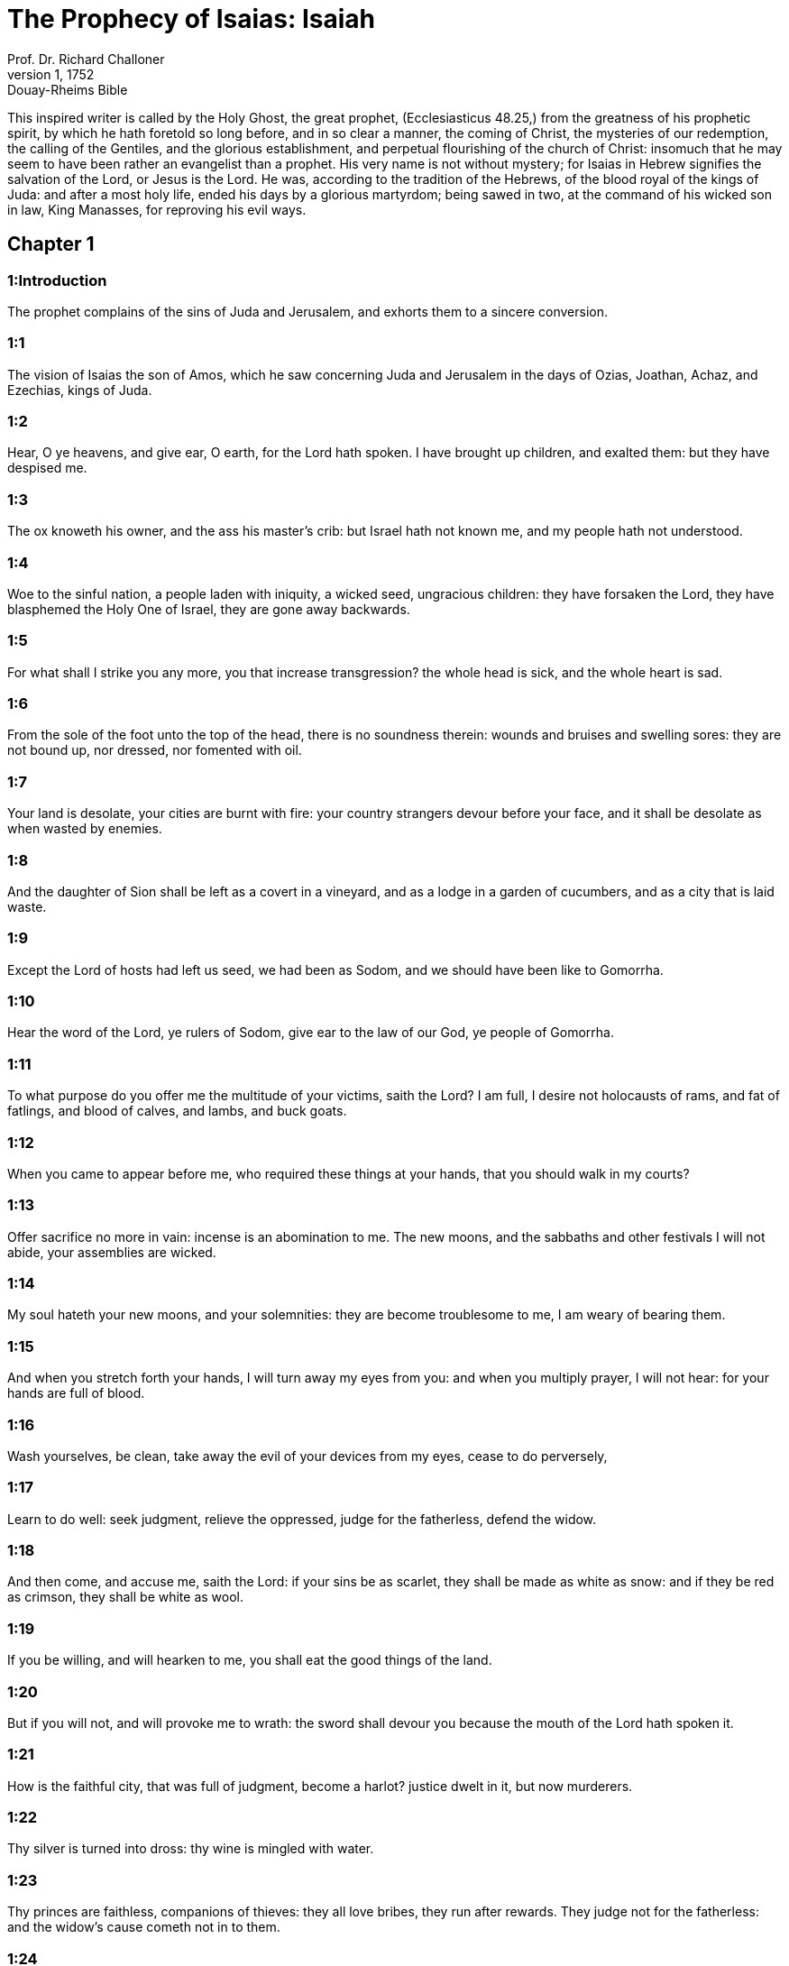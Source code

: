 = The Prophecy of Isaias: Isaiah
Prof. Dr. Richard Challoner
1, 1752: Douay-Rheims Bible
:title-logo-image: image:https://i.nostr.build/CHxPTVVe4meAwmKz.jpg[Bible Cover]
:description: Old Testament

This inspired writer is called by the Holy Ghost, the great prophet, (Ecclesiasticus 48.25,) from the greatness of his prophetic spirit, by which he hath foretold so long before, and in so clear a manner, the coming of Christ, the mysteries of our redemption, the calling of the Gentiles, and the glorious establishment, and perpetual flourishing of the church of Christ: insomuch that he may seem to have been rather an evangelist than a prophet. His very name is not without mystery; for Isaias in Hebrew signifies the salvation of the Lord, or Jesus is the Lord. He was, according to the tradition of the Hebrews, of the blood royal of the kings of Juda: and after a most holy life, ended his days by a glorious martyrdom; being sawed in two, at the command of his wicked son in law, King Manasses, for reproving his evil ways.   

== Chapter 1

[discrete] 
=== 1:Introduction
The prophet complains of the sins of Juda and Jerusalem, and exhorts them to a sincere conversion.  

[discrete] 
=== 1:1
The vision of Isaias the son of Amos, which he saw concerning Juda and Jerusalem in the days of Ozias, Joathan, Achaz, and Ezechias, kings of Juda.  

[discrete] 
=== 1:2
Hear, O ye heavens, and give ear, O earth, for the Lord hath spoken. I have brought up children, and exalted them: but they have despised me.  

[discrete] 
=== 1:3
The ox knoweth his owner, and the ass his master’s crib: but Israel hath not known me, and my people hath not understood.  

[discrete] 
=== 1:4
Woe to the sinful nation, a people laden with iniquity, a wicked seed, ungracious children: they have forsaken the Lord, they have blasphemed the Holy One of Israel, they are gone away backwards.  

[discrete] 
=== 1:5
For what shall I strike you any more, you that increase transgression? the whole head is sick, and the whole heart is sad.  

[discrete] 
=== 1:6
From the sole of the foot unto the top of the head, there is no soundness therein: wounds and bruises and swelling sores: they are not bound up, nor dressed, nor fomented with oil.  

[discrete] 
=== 1:7
Your land is desolate, your cities are burnt with fire: your country strangers devour before your face, and it shall be desolate as when wasted by enemies.  

[discrete] 
=== 1:8
And the daughter of Sion shall be left as a covert in a vineyard, and as a lodge in a garden of cucumbers, and as a city that is laid waste.  

[discrete] 
=== 1:9
Except the Lord of hosts had left us seed, we had been as Sodom, and we should have been like to Gomorrha.  

[discrete] 
=== 1:10
Hear the word of the Lord, ye rulers of Sodom, give ear to the law of our God, ye people of Gomorrha.  

[discrete] 
=== 1:11
To what purpose do you offer me the multitude of your victims, saith the Lord? I am full, I desire not holocausts of rams, and fat of fatlings, and blood of calves, and lambs, and buck goats.  

[discrete] 
=== 1:12
When you came to appear before me, who required these things at your hands, that you should walk in my courts?  

[discrete] 
=== 1:13
Offer sacrifice no more in vain: incense is an abomination to me. The new moons, and the sabbaths and other festivals I will not abide, your assemblies are wicked.  

[discrete] 
=== 1:14
My soul hateth your new moons, and your solemnities: they are become troublesome to me, I am weary of bearing them.  

[discrete] 
=== 1:15
And when you stretch forth your hands, I will turn away my eyes from you: and when you multiply prayer, I will not hear: for your hands are full of blood.  

[discrete] 
=== 1:16
Wash yourselves, be clean, take away the evil of your devices from my eyes, cease to do perversely,  

[discrete] 
=== 1:17
Learn to do well: seek judgment, relieve the oppressed, judge for the fatherless, defend the widow.  

[discrete] 
=== 1:18
And then come, and accuse me, saith the Lord: if your sins be as scarlet, they shall be made as white as snow: and if they be red as crimson, they shall be white as wool.  

[discrete] 
=== 1:19
If you be willing, and will hearken to me, you shall eat the good things of the land.  

[discrete] 
=== 1:20
But if you will not, and will provoke me to wrath: the sword shall devour you because the mouth of the Lord hath spoken it.  

[discrete] 
=== 1:21
How is the faithful city, that was full of judgment, become a harlot? justice dwelt in it, but now murderers.  

[discrete] 
=== 1:22
Thy silver is turned into dross: thy wine is mingled with water.  

[discrete] 
=== 1:23
Thy princes are faithless, companions of thieves: they all love bribes, they run after rewards. They judge not for the fatherless: and the widow’s cause cometh not in to them.  

[discrete] 
=== 1:24
Therefore saith the Lord the God of hosts, the mighty one of Israel: Ah! I will comfort myself over my adversaries: and I will be revenged of my enemies.  

[discrete] 
=== 1:25
And I will turn my hand to thee, and I will clean purge away thy dross, and I will take away all thy tin.  

[discrete] 
=== 1:26
And I will restore thy judges as they were before, and thy counsellors as of old. After this thou shalt be called the city of the just, a faithful city.  

[discrete] 
=== 1:27
Sion shall be redeemed in judgment, and they shall bring her back in justice.  

[discrete] 
=== 1:28
And he shall destroy the wicked, and the sinners together: and they that have forsaken the Lord, shall be consumed.  

[discrete] 
=== 1:29
For they shall be confounded for the idols, to which they have sacrificed: and you shall be ashamed of the gardens which you have chosen.  

[discrete] 
=== 1:30
When you shall be as an oak with the leaves falling off, and as a garden without water.  

[discrete] 
=== 1:31
And your strength shall be as the ashes of tow, and your work as a spark: and both shall burn together, and there shall be none to quench it.   

== Chapter 2

[discrete] 
=== 2:Introduction
All nations shall flow to the church of Christ. The Jews shall be rejected for their sins. Idolatry shall be destroyed.  

[discrete] 
=== 2:1
The word that Isaias the son of Amos saw, concerning Juda and Jerusalem.  

[discrete] 
=== 2:2
And in the last days the mountain of the house of the Lord shall be prepared on the top of mountains, and it shall be exalted above the hills, and all nations shall flow unto it.  The last days.... The whole time of the new law, from the coming of Christ till the end of the world, is called in the scripture the last days; because no other age or time shall come after it, but only eternity.—Ibid. On the top of mountains, etc.... This shews the perpetual visibility of the church of Christ: for a mountain upon the top of mountains cannot be hid.  

[discrete] 
=== 2:3
And many people shall go, and say: Come and let us go up to the mountain of the Lord, and to the house of the God of Jacob, and he will teach us his ways, and we will walk in his paths: for the law shall come forth from Sion, and the word of the Lord from Jerusalem.  

[discrete] 
=== 2:4
And he shall judge the Gentiles, and rebuke many people: and they shall turn their swords into ploughshares, and their spears into sickles: nation shall not lift up sword against nation, neither shall they be exercised any more to war.  

[discrete] 
=== 2:5
O house of Jacob, come ye, and let us walk in the light of the Lord.  

[discrete] 
=== 2:6
For thou hast cast off thy people, the house of Jacob: because they are filled as in times past, and have had soothsayers as the Philistines, and have adhered to strange children.  

[discrete] 
=== 2:7
Their land is filled with silver and gold: and there is no end of their treasures.  

[discrete] 
=== 2:8
And their land is filled with horses: and their chariots are innumerable. Their land also is full of idols: they have adored the work of their own hands, which their own fingers have made.  

[discrete] 
=== 2:9
And man hath bowed himself down, and man hath been debased: therefore forgive them not.  

[discrete] 
=== 2:10
Enter thou into the rock, and hide thee in the pit from the face of the fear of the Lord, and from the glory of his majesty.  

[discrete] 
=== 2:11
The lofty eyes of man are humbled, and the haughtiness of men shall be made to stoop: and the Lord alone shall be exalted in that day.  

[discrete] 
=== 2:12
Because the day of the Lord of hosts shall be upon every one that is proud and highminded, and upon every one that is arrogant, and he shall be humbled.  

[discrete] 
=== 2:13
And upon all the tall and lofty cedars of Libanus, and upon all the oaks of Basan.  

[discrete] 
=== 2:14
And upon all the high mountains and upon all the elevated hills.  

[discrete] 
=== 2:15
And upon every high tower, and every fenced wall.  

[discrete] 
=== 2:16
And upon all the ships of Tharsis, and upon all that is fair to behold.  

[discrete] 
=== 2:17
And the loftiness of men shall be bowed down, and the haughtiness of men shall be humbled, and the Lord alone shall be exalted in that day.  

[discrete] 
=== 2:18
And idols shall be utterly destroyed.  Idols shall be utterly destroyed.... or utterly pass away. This was verified by the establishment of Christianity. And by this and other texts of the like nature, the wild system of some modern sectaries is abundantly confuted, who charge the whole Christian church with worshipping idols, for many ages.  

[discrete] 
=== 2:19
And they shall go into the holes of rocks, and into the caves of the earth from the face of the fear of the Lord, and from the glory of his majesty, when he shall rise up to strike the earth.  

[discrete] 
=== 2:20
In that day a man shall cast away his idols of silver, and his idols of gold, which he had made for himself to adore, moles and bats.  

[discrete] 
=== 2:21
And he shall go into the clefts of rocks, and into the holes of stones from the face of the fear of the Lord, and from the glory of his majesty, when he shall rise up to strike the earth.  

[discrete] 
=== 2:22
Cease ye therefore from the man, whose breath is in his nostrils, for he is reputed high.   

== Chapter 3

[discrete] 
=== 3:Introduction
The confusion and other evils that shall come upon the Jews for their sins. The pride of their women shall be punished.  

[discrete] 
=== 3:1
For behold the sovereign Lord of hosts shall take away from Jerusalem, and from Juda the valiant and the strong, the whole strength of bread, and the whole strength of water.  

[discrete] 
=== 3:2
The strong man, and the man of war, the judge, and the prophet and the cunning man, and the ancient.  

[discrete] 
=== 3:3
The captain over fifty, and the honourable in countenance, and the counsellor, and the architect, and the skilful in eloquent speech.  

[discrete] 
=== 3:4
And I will give children to be their princes, and the effeminate shall rule over them.  

[discrete] 
=== 3:5
And the people shall rush one upon another, and every man against his neighbour: the child shall make a tumult against the ancient, and the base against the honourable.  

[discrete] 
=== 3:6
For a man shall take hold of his brother, one of the house of his father, saying: Thou hast a garment, be thou our ruler, and let this ruin be under thy hand.  

[discrete] 
=== 3:7
In that day he shall answer, saying: I am no healer, and in my house there is no bread, nor clothing: make me not ruler of the people.  

[discrete] 
=== 3:8
For Jerusalem is ruined, and Juda is fallen: because their tongue, and their devices are against the Lord, to provoke the eyes of his majesty.  

[discrete] 
=== 3:9
The shew of their countenance hath answered them: and they have proclaimed abroad their sin as Sodom, and they have not hid it: woe to their souls, for evils are rendered to them.  

[discrete] 
=== 3:10
Say to the just man that it is well, for he shall eat the fruit of his doings.  

[discrete] 
=== 3:11
Woe to the wicked unto evil: for the reward of his hands shall be given him.  

[discrete] 
=== 3:12
As for my people, their oppressors have stripped them, and women have ruled over them. O my people, they that call thee blessed, the same deceive thee, and destroy the way of thy steps.  

[discrete] 
=== 3:13
The Lord standeth up to judge, and he standeth to judge the people.  

[discrete] 
=== 3:14
The Lord will enter into judgment with the ancients of his people, and its princes: for you have devoured the vineyard, and the spoil of the poor is in your house.  

[discrete] 
=== 3:15
Why do you consume my people, and grind the faces of the poor? saith the Lord the God of hosts.  

[discrete] 
=== 3:16
And the Lord said: Because the daughters of Sion are haughty, and have walked with stretched out necks, and wanton glances of their eyes, and made a noise as they walked with their feet and moved in a set pace:  

[discrete] 
=== 3:17
The Lord will make bald the crown of the head of the daughters of Sion, and the Lord will discover their hair.  

[discrete] 
=== 3:18
In that day the Lord will take away the ornaments of shoes, and little moons,  

[discrete] 
=== 3:19
And chains and necklaces, and bracelets, and bonnets,  

[discrete] 
=== 3:20
And bodkins, and ornaments of the legs, and tablets, and sweet balls, and earrings,  

[discrete] 
=== 3:21
And rings, and jewels hanging on the forehead,  

[discrete] 
=== 3:22
And changes of apparel, and short cloaks, and fine linen, and crisping pins,  

[discrete] 
=== 3:23
And lookingglasses, and lawns, and headbands, and fine veils.  

[discrete] 
=== 3:24
And instead of a sweet smell there shall be stench, and instead of a girdle, a cord, and instead of curled hair, baldness, and instead of a stomacher, haircloth.  

[discrete] 
=== 3:25
Thy fairest men also shall fall by the sword, and thy valiant ones in battle.  

[discrete] 
=== 3:26
And her gates shall lament and mourn, and she shall sit desolate on the ground.   

== Chapter 4

[discrete] 
=== 4:Introduction
After an extremity of evils that shall fall upon the Jews, a remnant shall be comforted by Christ.  

[discrete] 
=== 4:1
And in that day seven women shall take hold of one man, saying: We will eat our own bread, and wear our own apparel: only let us be called by thy name, take away our reproach.  

[discrete] 
=== 4:2
In that day the bud of the Lord shall be in magnificence and glory, and the fruit of the earth shall be high, and a great joy to them that shall have escaped of Israel.  The bud of the Lord.... That is, Christ.  

[discrete] 
=== 4:3
And it shall come to pass, that every one that shall be left in Sion, and that shall remain in Jerusalem, shall be called holy, every one that is written in life in Jerusalem.  

[discrete] 
=== 4:4
If the Lord shall wash away the filth of the daughters of Sion, and shall wash away the blood of Jerusalem out of the midst thereof, by the spirit of judgment, and by the spirit of burning.  

[discrete] 
=== 4:5
And the Lord will create upon every place of mount Sion, and where he is called upon, a cloud by day, and a smoke and the brightness of a flaming fire in the night: for over all the glory shall be a protection.  

[discrete] 
=== 4:6
And there shall be a tabernacle for a shade in the daytime from the heat, and for a security and covert from the whirlwind, and from rain.   

== Chapter 5

[discrete] 
=== 5:Introduction
The reprobation of the Jews is foreshewn under the parable of a vineyard. A woe is pronounced against sinners: the army of God shall send against them.  

[discrete] 
=== 5:1
I will sing to my beloved the canticle of my cousin concerning his vineyard. My beloved had a vineyard on a hill in a fruitful place.  My cousin.... So the prophet calls Christ, as being of his family and kindred, by descending from the house of David. Ibid. On a hill, etc.... Literally, in the horn, the son of oil.  

[discrete] 
=== 5:2
And he fenced it in, and picked the stones out of it, and planted it with the choicest vines, and built a tower in the midst thereof, and set up a winepress therein: and he looked that it should bring forth grapes, and it brought forth wild grapes.  

[discrete] 
=== 5:3
And now, O ye inhabitants of Jerusalem, and ye men of Juda, judge between me and my vineyard.  

[discrete] 
=== 5:4
What is there that I ought to do more to my vineyard, that I have not done to it? was it that I looked that it should bring forth grapes, and it hath brought forth wild grapes?  

[discrete] 
=== 5:5
And now I will shew you what I will do to my vineyard. I will take away the hedge thereof, and it shall be wasted: I will break down the wall thereof, and it shall be trodden down.  

[discrete] 
=== 5:6
And I will make it desolate: it shall not be pruned, and it shall not be digged: but briers and thorns shall come up: and I will command the clouds to rain no rain upon it.  

[discrete] 
=== 5:7
For the vineyard of the Lord of hosts is the house of Israel: and the man of Juda, his pleasant plant: and I looked that he should do judgment, and behold iniquity: and do justice, and behold a cry.  

[discrete] 
=== 5:8
Woe to you that join house to house and lay field to field, even to the end of the place: shall you alone dwell in the midst of the earth?  

[discrete] 
=== 5:9
These things are in my ears, saith the Lord of hosts: Unless many great and fair houses shall become desolate, without an inhabitant.  

[discrete] 
=== 5:10
For ten acres of vineyard shall yield one little measure, and thirty bushels of seed shall yield three bushels.  

[discrete] 
=== 5:11
Woe to you that rise up early in the morning to follow drunkenness, and to drink till the evening, to be inflamed with wine.  

[discrete] 
=== 5:12
The harp, and the lyre, and, the timbrel and the pipe, and wine are in your feasts: and the work of the Lord you regard not, nor do you consider the works of his hands.  

[discrete] 
=== 5:13
Therefore is my people led away captive, because they had not knowledge, and their nobles have perished with famine, and their multitude were dried up with thirst.  

[discrete] 
=== 5:14
Therefore hath hell enlarged her soul, and opened her mouth without any bounds, and their strong ones, and their people, and their high and glorious ones shall go down into it.  

[discrete] 
=== 5:15
And man shall be brought down, and man shall be humbled, and the eyes of the lofty shall be brought low.  

[discrete] 
=== 5:16
And the Lord of hosts shall be exalted in judgment, and the holy God shall be sanctified in justice.  

[discrete] 
=== 5:17
And the lambs shall feed according to their order, and strangers shall eat the deserts turned into fruitfulness.  

[discrete] 
=== 5:18
Woe to you that draw iniquity with cords of vanity, and sin as the rope of a cart.  

[discrete] 
=== 5:19
That say: Let him make haste, and let his work come quickly, that we may see it: and let the counsel of the Holy One of Israel come, that we may know it.  

[discrete] 
=== 5:20
Woe to you that call evil good, and good evil: that put darkness for light, and light for darkness: that put bitter for sweet, and sweet for bitter.  

[discrete] 
=== 5:21
Woe to you that are wise in your own eyes, and prudent in your own conceits.  

[discrete] 
=== 5:22
Woe to you that are mighty to drink wine, and stout men at drunkenness.  

[discrete] 
=== 5:23
That justify the wicked for gifts, and take away the justice of the just from him.  

[discrete] 
=== 5:24
Therefore as the tongue of the fire devoureth the stubble, and the heat of the flame consumeth it: so shall their root be as ashes, and their bud shall go up as dust: for they have cast away the law of the Lord of hosts, and have blasphemed the word of the Holy One of Israel.  

[discrete] 
=== 5:25
Therefore is the wrath of the Lord kindled against his people, and he hath stretched out his hand upon them, and struck them: and the mountains were troubled, and their carcasses became as dung in the midst of the streets. For after this his anger is not turned away, but his hand is stretched out still.  

[discrete] 
=== 5:26
And he will lift up a sign to the nations afar off, and will whistle to them from the ends of the earth: and behold they shall come with speed swiftly.  

[discrete] 
=== 5:27
There is none that shall faint, nor labour among them: they shall not slumber nor sleep, neither shall the girdle of their loins be loosed, nor the latchet of their shoes be broken.  

[discrete] 
=== 5:28
Their arrows are sharp, and all their bows are bent. The hoofs of their horses shall be like the flint, and their wheels like the violence of a tempest.  

[discrete] 
=== 5:29
Their roaring like that of a lion, they shall roar like young lions: yea they shall roar, and take hold of the prey, and they shall keep fast hold of it, and there shall be none to deliver it.  

[discrete] 
=== 5:30
And they shall make a noise against them that day, like the roaring of the sea; we shall look towards the land, and behold darkness of tribulation, and the light is darkened with the mist thereof.   

== Chapter 6

[discrete] 
=== 6:Introduction
A glorious vision, in which the prophet’s lips are cleansed: he foretelleth the obstinacy of the Jews.  

[discrete] 
=== 6:1
In the year that king Ozias died, I saw the Lord sitting upon a throne high and elevated: and his train filled the temple.  

[discrete] 
=== 6:2
Upon it stood the seraphims: the one had six wings, and the other had six wings: with two they covered his face, and with two they covered his feet, and with two they flew.  

[discrete] 
=== 6:3
And they cried one to another, and said: Holy, holy, holy, the Lord God of hosts, all the earth is full of his glory,  

[discrete] 
=== 6:4
And the lintels of the doors were moved at the voice of him that cried, and the house was filled with smoke.  

[discrete] 
=== 6:5
And I said: Woe is me, because I have held my peace; because I am a man of unclean lips, and I dwell in the midst of a people that hath unclean lips, and I have seen with my eyes the King the Lord of hosts.  

[discrete] 
=== 6:6
And one of the seraphims flew to me, and in his hand was a live coal, which he had taken with the tongs off the altar.  

[discrete] 
=== 6:7
And he touched my mouth, and said: Behold this hath touched thy lips, and thy iniquities shall be taken away, and thy sin shall be cleansed.  

[discrete] 
=== 6:8
And I heard the voice of the Lord, saying: Whom shall I send? and who shall go for us? And I said: Lo, here am I, send me.  

[discrete] 
=== 6:9
And he said: Go, and thou shalt say to this people: Hearing, hear, and understand not: and see the vision, and know it not.  

[discrete] 
=== 6:10
Blind the heart of this people, and make their ears heavy, and shut their eyes: lest they see with their eyes, and hear with their ears, and understand with their heart, and be converted and I heal them.  

[discrete] 
=== 6:11
And I said: How long, O Lord? And he said: Until the cities be wasted without inhabitant, and the houses without man, and the land shall be left desolate.  

[discrete] 
=== 6:12
And the Lord shall remove men far away, and she shall be multiplied that was left in the midst of the earth.  

[discrete] 
=== 6:13
And there shall be still a tithing therein, and she shall turn, and shall be made a show as a turpentine tree, and as an oak that spreadeth its branches: that which shall stand therein, shall be a holy seed.   

== Chapter 7

[discrete] 
=== 7:Introduction
The prophet assures king Achaz that the two kings his enemies shall not take Jerusalem. A virgin shall conceive and bear a son.  

[discrete] 
=== 7:1
And it came to pass in the days of Achaz the son of Joathan, the son of Ozias, king of Juda, that Rasin king of Syria and Phacee the son of Romelia king of Israel, came up to Jerusalem, to fight against it: but they could not prevail over it.  

[discrete] 
=== 7:2
And they told the house of David, saying: Syria hath rested upon Ephraim, and his heart was moved, and the heart of his people, as the trees of the woods are moved with the wind.  

[discrete] 
=== 7:3
And the Lord said to Isaias: Go forth to meet Achaz, thou and Jasub thy son that is left, to the conduit of the upper pool in the way of the fuller’s field.  

[discrete] 
=== 7:4
And thou shalt say to him: See thou be quiet: fear not, and let not thy heart be afraid of the two tails of these firebrands, smoking with the wrath of the fury of Rasin king of Syria, and of the son of Romelia.  

[discrete] 
=== 7:5
Because Syria hath taken counsel against thee, unto the evil of Ephraim and the son of Romelia, saying:  

[discrete] 
=== 7:6
Let us go up to Juda, and rouse it up, and draw it away to us, and make the son of Tabeel king in the midst thereof.  

[discrete] 
=== 7:7
Thus saith the Lord God: It shall not stand, and this shall not be.  

[discrete] 
=== 7:8
But the head of Syria is Damascus, and the head of Damascus is Rasin: and within threescore and five years, Ephraim shall cease to be a people:  

[discrete] 
=== 7:9
And the head of Ephraim is Samaria, and the head of Samaria is the son of Romelia. If you will not believe, you shall not continue.  

[discrete] 
=== 7:10
And the Lord spoke again to Achaz, saying:  

[discrete] 
=== 7:11
Ask thee a sign of the Lord thy God, either unto the depth of hell, or unto the height above.  

[discrete] 
=== 7:12
And Achaz said: I will not ask, and I will not tempt the Lord.  

[discrete] 
=== 7:13
And he said: Hear ye therefore, O house of David: Is it a small thing for you to be grievous to men, that you are grievous to my God also?  

[discrete] 
=== 7:14
Therefore the Lord himself shall give you a sign. Behold a virgin shall conceive, and bear a son and his name shall be called Emmanuel.  

[discrete] 
=== 7:15
He shall eat butter and honey, that he may know to refuse the evil, and to choose the good.  

[discrete] 
=== 7:16
For before the child know to refuse the evil and to choose the good, the land which thou abhorrest shall be forsaken of the face of her two kings.  

[discrete] 
=== 7:17
The Lord shall bring upon thee, and upon thy people, and upon the house of thy father, days that have not come since the time of the separation of Ephraim from Juda with the king of the Assyrians.  

[discrete] 
=== 7:18
And it shall come to pass in that day, that the Lord shall hiss for the fly, that is in the uttermost parts of the rivers of Egypt, and for the bee that is in the land of Assyria.  

[discrete] 
=== 7:19
And they shall come, and shall all of them rest in the torrents of the valleys, and in the holes of the rocks, and upon all places set with shrubs, and in all hollow places.  

[discrete] 
=== 7:20
In that day the Lord shall shave with a razor that is hired by them that are beyond the river, by the king of the Assyrians, the head and the hairs of the feet, and the whole beard.  

[discrete] 
=== 7:21
And it shall come to pass in that day, that a man shall nourish a young cow, and two sheep.  

[discrete] 
=== 7:22
And for the abundance of milk he shall eat butter: for butter and honey shall every one eat that shall be left in the midst of the land.  

[discrete] 
=== 7:23
And it shall come to pass in that day, that every place where there were a thousand vines, at a thousand pieces of silver, shall become thorns and briers.  

[discrete] 
=== 7:24
With arrows and with bows they shall go in thither: for briers and thorns shall be in all the land.  

[discrete] 
=== 7:25
And as for all the hills that shall be raked with a rake, the fear of thorns and briers shall not come thither, but they shall be for the ox to feed on, and the lesser cattle to tread upon.   

== Chapter 8

[discrete] 
=== 8:Introduction
The name of a child that is to be born: many evils shall come upon the Jews for their sins.  

[discrete] 
=== 8:1
And the Lord said to me: Take thee a great book, and write in it with a man’s pen. Take away the spoils with speed, quickly take the prey.  

[discrete] 
=== 8:2
And I took unto me faithful witnesses, Urias the priest, and Zacharias the son of Barachias.  

[discrete] 
=== 8:3
And I went to the prophetess, and she conceived, and bore a son. And the Lord said to me: Call his name, Hasten to take away the spoils: Make hast to take away the prey.  

[discrete] 
=== 8:4
For before the child know to call his father and his mother, the strength of Damascus, and the spoils of Samaria shall be taken away before the king of the Assyrians.  

[discrete] 
=== 8:5
And the Lord spoke to me again, saying:  

[discrete] 
=== 8:6
Forasmuch as this people hath cast away the waters of Siloe, that go with silence, and hath rather taken Rasin, and the son of Romelia:  

[discrete] 
=== 8:7
Therefore behold the Lord will bring upon them the waters of the river strong and many, the king of the Assyrians, and all his glory: and he shall come up over all his channels, and shall overflow all his banks.  

[discrete] 
=== 8:8
And shall pass through Juda, overflowing, and going over shall reach even to the neck. And the stretching out of his wings shall fill the breadth of thy, land, O Emmanuel.  

[discrete] 
=== 8:9
Gather yourselves together, O ye people, and be overcome, and give ear, all ye lands afar off: strengthen yourselves, and be overcome, gird yourselves, and be overcome.  

[discrete] 
=== 8:10
Take counsel together, and it shall be defeated: speak a word, and it shall not be done: because God is with us.  

[discrete] 
=== 8:11
For thus saith the Lord to me: As he hath taught me, with a strong arm, that I should not walk in the way of this people, saying:  

[discrete] 
=== 8:12
Say ye not: A conspiracy: for all that this people speaketh, is a conspiracy: neither fear ye their fear, nor be afraid.  

[discrete] 
=== 8:13
Sanctify the Lord of hosts himself: and let him be your fear, and let him be your dread.  

[discrete] 
=== 8:14
And he shall be a sanctification to you. But for a stone of stumbling, and for a rock of offence to the two houses of Israel, for a snare and a ruin to the inhabitants of Jerusalem.  

[discrete] 
=== 8:15
And very many of them shall stumble and fall, and shall be broken in pieces, and shall be snared, and taken.  

[discrete] 
=== 8:16
Bind up the testimony, seal the law among my disciples.  

[discrete] 
=== 8:17
And I will wait for the Lord, who hath hid his face from the house of Jacob, and I will look for him.  

[discrete] 
=== 8:18
Behold I and my children, whom the Lord hath given me for a sign, and for a wonder in Israel from the Lord of hosts, who dwelleth in mount Sion.  

[discrete] 
=== 8:19
And when they shall say to you: Seek of pythons, and of diviners, who mutter in their enchantments: should not the people seek of their God, for the living of the dead?  Seek of pythons.... That is, people pretending to tell future things by a prophesying spirit.—Ibid. Should not the people seek of their God, for the living of the dead?.... Here is signified, that it is to God we should pray to be directed, and not to seek of the dead, (that is, of fortune-tellers dead in sin,) for the health of the living.  

[discrete] 
=== 8:20
To the law rather, and to the testimony. And if they speak not according to this word, they shall not have the morning light.  

[discrete] 
=== 8:21
And they shall pass by it, they shall fall, and be hungry: and when they shall be hungry, they will be angry, and curse their king, and their God, and look upwards.  

[discrete] 
=== 8:22
And they shall look to the earth, and behold trouble and darkness, weakness and distress, and a mist following them, and they cannot fly away from their distress.   

== Chapter 9

[discrete] 
=== 9:Introduction
What joy shall come after afflictions by the birth and kingdom of Christ; which shall flourish for ever. Judgments upon Israel for their sins.  

[discrete] 
=== 9:1
At the first time the land of Zabulon, and the land of Nephtali was lightly touched: and at the last the way of the sea beyond the Jordan of the Galilee of the Gentiles was heavily loaded.  

[discrete] 
=== 9:2
The people that walked in darkness, have seen a great light: to them that dwelt in the region of the shadow of death, light is risen.  

[discrete] 
=== 9:3
Thou hast multiplied the nation, and hast not increased the joy. They shall rejoice before thee, as they that rejoice in the harvest, as conquerors rejoice after taking a prey, when they divide the spoils.  

[discrete] 
=== 9:4
For the yoke of their burden, and the rod of their shoulder, and the sceptre of their oppressor thou hast overcome, as in the day of Madian.  

[discrete] 
=== 9:5
For every violent taking of spoils, with tumult, and garment mingled with blood, shall be burnt, and be fuel for the fire.  

[discrete] 
=== 9:6
For a CHILD IS BORN to us, and a son is given to us, and the government is upon his shoulder: and his name shall be called Wonderful, Counsellor, God the Mighty, the Father of the world to come, the Prince of Peace.  

[discrete] 
=== 9:7
His empire shall be multiplied, and there shall be no end of peace: he shall sit upon the throne of David, and upon his kingdom; to establish it and strengthen it with judgment and with justice, from henceforth and for ever: the zeal of the Lord of hosts will perform this.  

[discrete] 
=== 9:8
The Lord sent a word into Jacob, and it hath lighted upon Israel.  

[discrete] 
=== 9:9
And all the people of Ephraim shall know, and the inhabitants of Samaria that say in the pride and haughtiness of their heart:  

[discrete] 
=== 9:10
The bricks are fallen down, but we will build with square stones: they have cut down the sycamores, but we will change them for cedars.  

[discrete] 
=== 9:11
And the Lord shall set up the enemies of Rasin over him, and shall bring on his enemies in a crowd:  

[discrete] 
=== 9:12
The Syrians from the east, and, the Philistines from the west: and they shall devour Israel with open mouth. For all this his indignation is not turned away, but his hand is stretched out still.  

[discrete] 
=== 9:13
And the people are not returned to him who hath struck them, and have not sought after the Lord of hosts.  

[discrete] 
=== 9:14
And the Lord shall destroy out of Israel the head and the tail, him that bendeth down, and him that holdeth back, in one day.  

[discrete] 
=== 9:15
The aged and honourable, he is the head: and the prophet that teacheth lies, he is the tail.  

[discrete] 
=== 9:16
And they that call this people blessed, shall cause them to err: and they that are called blessed, shall be thrown down, headlong.  

[discrete] 
=== 9:17
Therefore the Lord shall have no joy in their young men: neither shall he have mercy on their fatherless, and widows: for every one is a hypocrite and wicked, and every mouth hath spoken folly. For all this his indignation is not turned away, but his hand is stretched out still.  

[discrete] 
=== 9:18
For wickedness is kindled as a fire, it shall devour the brier and the thorn: and shall kindle in the thicket of the forest, and it shall be wrapped up in smoke ascending on high.  

[discrete] 
=== 9:19
By the wrath of the Lord of hosts the land is troubled, and the people shall be as fuel for the fire: no man shall spare his brother.  

[discrete] 
=== 9:20
And he shall turn to the right hand, and shall be hungry: and shall eat on the left hand, and shall not be filled: every one shall eat the flesh of his own arm: Manasses Ephraim, and Ephraim Manasses, and they together shall be against Juda.  

[discrete] 
=== 9:21
After all these things his indignation is not turned away, but his hand is stretched out still.   

== Chapter 10

[discrete] 
=== 10:Introduction
Woe to the makers of wicked laws. The Assyrian shall be a rod for punishing Israel: but for their pride they shall be destroyed: and a remnant of Israel saved.  

[discrete] 
=== 10:1
Woe to them that make wicked laws: and when they write, write injustice:  

[discrete] 
=== 10:2
To oppress the poor in judgment, and do violence to the cause of the humble of my people: that widows might be their prey, and that they might rob the fatherless.  

[discrete] 
=== 10:3
What will you do in the day of visitation, and of the calamity which cometh from afar? to whom will ye flee for help? and where will ye leave your glory?  

[discrete] 
=== 10:4
That you be not bowed down under the bond, and fall with the slain? In all these things his anger is not turned away, but his hand is stretched out still.  

[discrete] 
=== 10:5
Woe to the Assyrian, he is the rod and the staff of my anger, and my indignation is in their hands.  

[discrete] 
=== 10:6
I will send him to a deceitful nation, and I will give him a charge against the people of my wrath, to take away the spoils, and to lay hold on the prey, and to tread them down like the mire of the streets.  

[discrete] 
=== 10:7
But he shall not take it so, and his heart shall not think so: but his heart shall be set to destroy, and to cut off nations not a few.  

[discrete] 
=== 10:8
For he shall say:  

[discrete] 
=== 10:9
Are not my princes as so many kings? is not Calano as Charcamis: and Emath as Arphad? is not Samaria as Damascus?  

[discrete] 
=== 10:10
As my hand hath found the kingdoms of the idol, so also their idols of Jerusalem, and of Samaria.  

[discrete] 
=== 10:11
Shall I not, as I have done to Samaria and her idols, so do to Jerusalem and her idols?  

[discrete] 
=== 10:12
And it shall come to pass, that when the Lord shall have performed all his works in mount Sion, and in Jerusalem, I will visit the fruit of the proud heart of the king of Assyria, and the glory of the haughtiness of his eyes.  

[discrete] 
=== 10:13
For he hath said: By the strength of my own hand I have done it, and by my own wisdom I have understood: and I have removed the bounds of the people, and have taken the spoils of the princes, and as a mighty man hath pulled down them that sat on high.  

[discrete] 
=== 10:14
And my hand hath found the strength of the people as a nest; and as eggs are gathered, that are left, so have I gathered all the earth: and there was none that moved the wing, or opened the mouth, or made the least noise.  

[discrete] 
=== 10:15
Shall the axe boast itself against him that cutteth with it? or shall the saw exalt itself against him by whom it is drawn? as if a rod should lift itself up against him that lifteth it up, and a staff exalt itself, which is but wood.  

[discrete] 
=== 10:16
Therefore the sovereign Lord, the Lord of hosts, shall send leanness among his fat ones: and under his glory shall be kindled a burning, as it were the burning of a fire.  

[discrete] 
=== 10:17
And the light of Israel shall be as a fire, and the Holy One thereof as a flame: and his thorns and his briers shall be set on fire, and shall be devoured in one day.  

[discrete] 
=== 10:18
And the glory of his forest, and of his beautiful hill, shall be consumed from the soul even to the flesh, and he shall run away through fear.  

[discrete] 
=== 10:19
And they that remain of the trees of his forest shall be so few, that they shall easily be numbered, and a child shall write them down.  

[discrete] 
=== 10:20
And it shall come to pass in that day, that the remnant of Israel, and they that shall escape of the house of Jacob, shall lean no more upon him that striketh them: but they shall lean upon the Lord the Holy One of Israel, in truth.  

[discrete] 
=== 10:21
The remnant shall be converted, the remnant, I say, of Jacob, to the mighty God.  

[discrete] 
=== 10:22
For if thy people, O Israel, shall be as the sand of the sea, a remnant of them shall be converted, the consumption abridged shall overflow with justice.  A remnant of them shall be converted.... This was partly verified in the children of Israel who remained after the devastations of the Assyrians, in the time of king Ezechias: and partly in the conversion of a remnant of the Jews to the faithful of Christ.—Ibid. The consumption abridged, etc.... That is, the number of them cut short, and reduced to few, shall flourish in abundance of justice.  

[discrete] 
=== 10:23
For the Lord God of hosts shall make a consumption, and an abridgment in the midst of all the land.  

[discrete] 
=== 10:24
Therefore, thus saith the Lord the God of hosts: O my people that dwellest in Sion, be not afraid of the Assyrian: he shall strike thee with his rod, and he shall lift up his staff over thee in the way of Egypt.  

[discrete] 
=== 10:25
For yet a little and a very little while, and my indignation shall cease, and my wrath shall be upon their wickedness.  

[discrete] 
=== 10:26
And the Lord of hosts shall raise up a scourge against him, according to the slaughter of Madian in the rock of Oreb, and his rod over the sea, and he shall lift it up in the way of Egypt.  

[discrete] 
=== 10:27
And it shall come to pass in that day, that his burden shall be taken away from off thy shoulder, and his yoke from off thy neck, and the yoke shall putrify at the presence of the oil.  At the presence of the oil.... That is, by the sweet unction of divine mercy.  

[discrete] 
=== 10:28
He shall come into Aiath, he shall pass into Magron: at Machmas he shall lay up his carriages.  Into Aiath, etc.... Here the prophet describes the march of the Assyrians under Sennacherib; and the terror they should carry with them; and how they should suddenly be destroyed.  

[discrete] 
=== 10:29
They have passed in haste, Gaba is our lodging: Rama was astonished, Gabaath of Saul fled away.  

[discrete] 
=== 10:30
Lift up thy voice, O daughter of Gallim, attend, O Laisa, poor Anathoth.  

[discrete] 
=== 10:31
Medemena is removed: ye inhabitants of Gabim, take courage.  

[discrete] 
=== 10:32
It is yet day enough, to remain in Nobe: he shall shake his hand against the mountain of the daughter of Sion, the hill of Jerusalem.  

[discrete] 
=== 10:33
Behold the sovereign Lord of hosts shall break the earthen vessel with terror, and the tall of stature shall be cut down, and the lofty shall be humbled.  

[discrete] 
=== 10:34
And the thickets of the forest shall be cut down with iron, and Libanus with its high ones shall fall.   

== Chapter 11

[discrete] 
=== 11:Introduction
Of the spiritual kingdom of Christ, to which all nations shall repair.  

[discrete] 
=== 11:1
And there shall come forth a rod out of the root of Jesse, and a flower shall rise up out of his root.  

[discrete] 
=== 11:2
And the spirit of the Lord shall rest upon him: the spirit of wisdom, and of understanding, the spirit of counsel, and of fortitude, the spirit of knowledge, and of godliness.  

[discrete] 
=== 11:3
And he shall be filled with the spirit of the fear of the Lord, He shall not judge according to the sight of the eyes, nor reprove according to the hearing of the ears.  

[discrete] 
=== 11:4
But he shall judge the poor with justice, and shall reprove with equity for the meek of the earth: and he shall strike the earth with the rod of his mouth, and with the breath of his lips he shall slay the wicked.  

[discrete] 
=== 11:5
And justice shall be the girdle of his loins: and faith the girdle of his reins.  

[discrete] 
=== 11:6
The wolf shall dwell with the lamb: and the leopard shall lie down with the kid: the calf and the lion, and the sheep shall abide together, and a little child shall lead them.  

[discrete] 
=== 11:7
The calf and the bear shall feed: their young ones shall rest together: and the lion shall eat straw like the ox.  

[discrete] 
=== 11:8
And the sucking child shall play on the hole of the asp: and the weaned child shall thrust his hand into the den of the basilisk.  

[discrete] 
=== 11:9
They shall not hurt, nor shall they kill in all my holy mountain, for the earth is filled with the knowledge of the Lord, as the covering waters of the sea.  

[discrete] 
=== 11:10
In that day the root of Jesse, who standeth for an ensign of the people, him the Gentiles shall beseech, and his sepulchre shall be glorious.  

[discrete] 
=== 11:11
And it shall come to pass in that day, that the Lord shall set his hand the second time to possess the remnant of his people, which shall be left from the Assyrians, and from Egypt, and from Phetros, and from Ethiopia, and from Elam, and from Sennaar, and from Emath, and from the islands of the sea.  

[discrete] 
=== 11:12
And he shall set up a standard unto the nations, and shall assemble the fugitives of Israel, and shall gather together the dispersed of Juda from the four quarters of the earth.  

[discrete] 
=== 11:13
And the envy of Ephraim shall be taken away, and the enemies of Juda shall perish: Ephraim shall not envy Juda, and Juda shall not fight against Ephraim.  

[discrete] 
=== 11:14
But they shall fly upon the shoulders of the Philistines by the sea, they together shall spoil the children of the east: Edom, and Moab shall be under the rule of their hand, and the children of Ammon shall be obedient.  

[discrete] 
=== 11:15
And the Lord shall lay waste the tongue of the sea of Egypt, and shall lift up his hand over the river in the strength of his spirit: and he shall strike it in the seven streams, so that men may pass through it in their shoes.  

[discrete] 
=== 11:16
And there shall be a highway for the remnant of my people, which shall be left from the Assyrians: as there was for Israel in the day that he came up out of the land of Egypt.   

== Chapter 12

[discrete] 
=== 12:Introduction
A canticle of thanksgiving for the benefits of Christ.  

[discrete] 
=== 12:1
And thou shalt say in that day: I will give thanks to thee, O Lord, for thou wast angry with me: thy wrath is turned away, and thou hast comforted me.  

[discrete] 
=== 12:2
Behold, God is my saviour, I will deal confidently, and will not fear: because the Lord is my strength, and my praise, and he is become my salvation.  

[discrete] 
=== 12:3
Thou shall draw waters with joy out of the saviour’s fountains:  

[discrete] 
=== 12:4
And you shall say in that day: Praise ye the Lord, and call upon his name: make his works known among the people: remember that his name is high.  

[discrete] 
=== 12:5
Sing ye to the Lord, for he hath done great things: shew this forth in all the earth.  

[discrete] 
=== 12:6
Rejoice, and praise, O thou habitation of Sion: for great is he that is in the midst of thee, the Holy One of Israel.   

== Chapter 13

[discrete] 
=== 13:Introduction
The desolation of Babylon.  

[discrete] 
=== 13:1
The burden of Babylon which Isaias the son of Amos saw.  The burden of Babylon.... That is, a prophecy against Babylon.  

[discrete] 
=== 13:2
Upon the dark mountain lift ye up a banner, exalt the voice, lift up the hand, and let the rulers go into the gates.  

[discrete] 
=== 13:3
I have commanded my sanctified ones, and have called my strong ones in my wrath, them that rejoice in my glory.  

[discrete] 
=== 13:4
The noise of a multitude in the mountains, as it were of many people, the noise of the sound of kings, of nations gathered together: the Lord of hosts hath given charge to the troops of war.  

[discrete] 
=== 13:5
To them that come from a country afar off, from the end of heaven: the Lord and the instruments of his wrath, to destroy the whole land.  

[discrete] 
=== 13:6
Howl ye, for the day of the Lord is near: it shall come as a destruction from the Lord.  

[discrete] 
=== 13:7
Therefore shall all hands be faint, and every heart of man shall melt,  

[discrete] 
=== 13:8
And shall be broken. Gripings and pains, shall take hold of them, they shall be in pain as a woman in labour. Every one shall be amazed at his neighbour, their countenances shall be as faces burnt.  

[discrete] 
=== 13:9
Behold, the day of the Lord shall come, a cruel day, and full of indignation, and of wrath, and fury, to lay the land desolate, and to destroy the sinners thereof out of it.  

[discrete] 
=== 13:10
For the stars of heaven, and their brightness shall not display their light: the sun shall be darkened in his rising, and the moon shall not shine with her light.  

[discrete] 
=== 13:11
And I will visit the evils of the world, and against the wicked for their iniquity: and I will make the pride of infidels to cease, and will bring down the arrogancy of the mighty.  

[discrete] 
=== 13:12
A man shall be more precious than gold, yea a man than the finest of gold.  

[discrete] 
=== 13:13
For this I will trouble the heaven: and the earth shall be moved out of her place, for the indignation of the Lord of hosts, and for the day of his fierce wrath.  

[discrete] 
=== 13:14
And they shall be as a doe fleeing away, and as a sheep: and there shall be none to gather them together: every man shall turn to his own people, and every one shall flee to his own land.  

[discrete] 
=== 13:15
Every one that shall be found, shall be slain: and every one that shall come to their aid, shall fall by the sword.  

[discrete] 
=== 13:16
Their infants shall be dashed in pieces before their eyes: their houses shall be pillaged, and their wives shall be ravished.  

[discrete] 
=== 13:17
Behold I will stir up the Medes against them, who shall not seek silver, nor desire gold:  

[discrete] 
=== 13:18
But with their arrows they shall kill the children, and shall have no pity upon the sucklings of the womb, and their eye shall not spare their sons.  

[discrete] 
=== 13:19
And that Babylon, glorious among kingdoms, the famous pride of the Chaldeans, shall be even as the Lord destroyed Sodom and Gomorrha.  

[discrete] 
=== 13:20
It shall no more be inhabited for ever, and it shall not be founded unto generation and generation: neither shall the Arabian pitch his tents there, nor shall shepherds rest there.  

[discrete] 
=== 13:21
But wild beasts shall rest there, and their houses shall be filled with serpents, and ostriches shall dwell there, and the hairy ones shall dance there:  

[discrete] 
=== 13:22
And owls shall answer one another there, in the houses thereof, and sirens in the temples of pleasure.   

== Chapter 14

[discrete] 
=== 14:Introduction
The restoration of Israel after their captivity. The parable or song insulting over the king of Babylon. A prophecy against the Philistines.  

[discrete] 
=== 14:1
Her time is near at hand, and her days shall not be prolonged. For the Lord will have mercy on Jacob, and will yet choose out of Israel, and will make them rest upon their own ground: and the stranger shall be joined with them, and shall adhere to the house of Jacob.  

[discrete] 
=== 14:2
And the people shall take them, and bring them into their place: and the house of Israel shall possess them in the land of the Lord for servants and handmaids: and they shall make them captives that had taken them, and shall subdue their oppressors.  

[discrete] 
=== 14:3
And it shall come to pass in that day, that when God shall give thee rest from thy labour, and from thy vexation, and from the hard bondage, wherewith thou didst serve before,  

[discrete] 
=== 14:4
Thou shalt take up this parable against the king of Babylon, and shalt say: How is the oppressor come to nothing, the tribute hath ceased?  

[discrete] 
=== 14:5
The Lord hath broken the staff of the wicked, the rod of the rulers,  

[discrete] 
=== 14:6
That struck the people in wrath with an incurable wound, that brought nations under in fury, that persecuted in a cruel manner.  

[discrete] 
=== 14:7
The whole earth is quiet and still, it is glad and hath rejoiced.  

[discrete] 
=== 14:8
The fir trees also have rejoiced over thee, and the cedars of Libanus, saying: Since thou hast slept, there hath none come up to cut us down.  

[discrete] 
=== 14:9
Hell below was in an uproar to meet thee at thy coming, it stirred up the giants for thee. All the princes of the earth are risen up from their thrones, all the princes of nations.  

[discrete] 
=== 14:10
All shall answer, and say to thee: Thou also art wounded as well as we, thou art become like unto us.  

[discrete] 
=== 14:11
Thy pride is brought down to hell, thy carcass is fallen down: under thee shall the moth be strewed, and worms shall be thy covering.  

[discrete] 
=== 14:12
How art thou fallen from heaven, O Lucifer, who didst rise in the morning? how art thou fallen to the earth, that didst wound the nations?  O Lucifer.... O day star. All this, according to the letter, is spoken of the king of Babylon. It may also be applied, in a spiritual sense, to Lucifer the prince of devils, who was created a bright angel, but fell by pride and rebellion against God.  

[discrete] 
=== 14:13
And thou saidst in thy heart: I will ascend into heaven, I will exalt my throne above the stars of God, I will sit in the mountain of the covenant, in the sides of the north.  

[discrete] 
=== 14:14
I will ascend above the height of the clouds, I will be like the most High.  

[discrete] 
=== 14:15
But yet thou shalt be brought down to hell, into the depth of the pit.  

[discrete] 
=== 14:16
They that shall see thee, shall turn toward thee, and behold thee. Is this the man that troubled the earth, that shook kingdoms,  

[discrete] 
=== 14:17
That made the world a wilderness, and destroyed the cities thereof, that opened not the prison to his prisoners?  

[discrete] 
=== 14:18
All the kings of the nations have all of them slept in glory, every one in his own house.  

[discrete] 
=== 14:19
But thou art cast out of thy grave, as an unprofitable branch defiled, and wrapped up among them that were slain by the sword, and art gone down to the bottom of the pit, as a rotten carcass.  

[discrete] 
=== 14:20
Thou shalt not keep company with them, even in burial: for thou hast destroyed thy land, thou hast slain thy people: the seed of the wicked shall not be named for ever.  

[discrete] 
=== 14:21
Prepare his children for slaughter for the iniquity of their fathers: they shall not rise up, nor inherit the land, nor fill the face of the world with cities.  

[discrete] 
=== 14:22
And I will rise up against them, saith the Lord of hosts: and I will destroy the name of Babylon, and the remains, and the bud, and the offspring, saith the Lord.  

[discrete] 
=== 14:23
And I will make it a possession for the ericius and pools of waters, and I will sweep it and wear it out with a besom, saith the Lord of hosts.  

[discrete] 
=== 14:24
The Lord of hosts hath sworn, saying: Surely as I have thought, so shall it be: and as I have purposed,  

[discrete] 
=== 14:25
So shall it fall out: That I will destroy the Assyrian in my land, and upon my mountains tread him under foot: and his yoke shall be taken away from them, and his burden shall be taken off their shoulder.  

[discrete] 
=== 14:26
This is the counsel, that I have purposed upon all the earth, and this is the hand that is stretched out upon all nations.  

[discrete] 
=== 14:27
For the Lord of hosts hath decreed, and who can disannul it? and his hand is stretched out: and who shall turn it away?  

[discrete] 
=== 14:28
In the year that king Achaz died, was this burden:  

[discrete] 
=== 14:29
Rejoice not thou, whole Philistia, that the rod of him that struck thee is broken in pieces: for out of the root of the serpent shall come forth a basilisk, and his seed shall swallow the bird.  

[discrete] 
=== 14:30
And the firstborn of the poor shall be fed, and the poor shall rest with confidence: and I will make thy root perish with famine, and I will kill thy remnant.  

[discrete] 
=== 14:31
Howl, O gate; cry, O city: all Philistia is thrown down: for a smoke shall come from the north, and there is none that shall escape his troop.  

[discrete] 
=== 14:32
And what shall be answered to the messengers of the nations? That the Lord hath founded Sion, and the poor of his people shall hope in him.   

== Chapter 15

[discrete] 
=== 15:Introduction
A prophecy of the desolation of the Moabites.  

[discrete] 
=== 15:1
The burden of Moab. Because in the night Ar of Moab is laid waste, it is silent: because the wall of Moab is destroyed in the night, it is silent.  

[discrete] 
=== 15:2
The house is gone up, and Dibon to the high places to mourn over Nabo, and over Medaba, Moab hath howled: on all their heads shall be baldness, and every beard shall be shaven.  

[discrete] 
=== 15:3
In their streets they are girded with sackcloth: on the tops of their houses, and in their streets all shall howl and come down weeping.  

[discrete] 
=== 15:4
Hesebon shall cry, and Eleale, their voice is heard even to Jasa. For this shall the well appointed men of Moab howl, his soul shall howl to itself.  

[discrete] 
=== 15:5
My heart shall cry to Moab, the bars thereof shall flee unto Segor a heifer of three years old: for by the ascent of Luith they shall go up weeping: and in the way of Oronaim they shall lift up a cry of destruction.  

[discrete] 
=== 15:6
For the waters of Nemrim shall be desolate, for the grass is withered away, the spring is faded, all the greenness is perished.  

[discrete] 
=== 15:7
According to the greatness of their work, is their visitation also: they shall lead them to the torrent of the willows.  Torrent of the willows.... That is, as some say, the waters of Babylon: others render it, a valley of the Arabians.  

[discrete] 
=== 15:8
For the cry is gone round about the border of Moab: the howling thereof unto Gallim, and unto the well of Elim the cry thereof.  

[discrete] 
=== 15:9
For the waters of Dibon are filled with blood: for I will bring more upon Dibon: the lion upon them that shall flee of Moab, and upon the remnant of the land.   

== Chapter 16

[discrete] 
=== 16:Introduction
The prophet prayeth for Christ’s coming. The affliction of the Moabites for their pride.  

[discrete] 
=== 16:1
Send forth, O Lord, the lamb, the ruler of the earth, from Petra of the desert, to the mount of the daughter of Sion.  

[discrete] 
=== 16:2
And it shall come to pass, that as a bird fleeing away, and as young ones flying out of the nest, so shall the daughters of Moab be in the passage of Arnon.  

[discrete] 
=== 16:3
Take counsel, gather a council: make thy shadow as the night in the midday: hide them that flee, and betray not them that wander about.  

[discrete] 
=== 16:4
My fugitives shall dwell with thee: O Moab, be thou a covert to them from the face of the destroyer: for the dust is at an end, the wretch is consumed: he hath failed, that trod the earth under foot.  

[discrete] 
=== 16:5
And a throne shall be prepared in mercy, and one shall sit upon it in truth in the tabernacle of David, judging and seeking judgment and quickly rendering that which is just.  

[discrete] 
=== 16:6
We have heard of the pride of Moab, he is exceeding proud: his pride and his arrogancy, and his indignation is more than his strength.  

[discrete] 
=== 16:7
Therefore shall Moab howl to Moab, every one shall howl: to them that rejoice upon the brick walls, tell ye their stripes.  

[discrete] 
=== 16:8
For the suburbs of Hesebon are desolate, and the lords of the nations have destroyed the vineyard of Sabama: the branches thereof have reached even to Jazer: they have wandered in the wilderness, the branches thereof are left, they are gone over the sea.  

[discrete] 
=== 16:9
Therefore I will lament with the weeping of Jazer the vineyard of Sabama: I will water thee with my tears, O Hesebon, and Eleale: for the voice of the treaders hath rushed in upon thy vintage, and upon thy harvest.  

[discrete] 
=== 16:10
And gladness and joy shall be taken away from Carmel, and there shall be no rejoicing nor shouting in the vineyards. He shall not tread out wine in the press that was wont to tread it out: the voice of the treaders I have taken away.  Carmel.... This name is often taken to signify a fair and fruitful hill or field, such as mount Carmel is.  

[discrete] 
=== 16:11
Wherefore my bowels shall sound like a harp for Moab, and my inward parts for the brick wall.  

[discrete] 
=== 16:12
And it shall come to pass, when it is seen that Moab is wearied on his high places, that he shall go in to his sanctuaries to pray, and shall not prevail.  

[discrete] 
=== 16:13
This is the word, that the Lord spoke to Moab from that time:  

[discrete] 
=== 16:14
And now the Lord hath spoken, saying: In three years, as the years of a hireling, the glory of Moab shall be taken away for all the multitude of the people, and it shall be left small and feeble, not many.   

== Chapter 17

[discrete] 
=== 17:Introduction
Judgments upon Damascus and Samaria. The overthrow of the Assyrians.  

[discrete] 
=== 17:1
The burden of Damascus. Behold Damascus shall cease to be a city, and shall be as a ruinous heap of stones.  

[discrete] 
=== 17:2
The cities of Aroer shall be left for flocks, and they shall rest there, and there shall be none to make them afraid.  

[discrete] 
=== 17:3
And aid shall cease from Ephraim, and the kingdom from Damascus: and the remnant of Syria shall be as the glory of the children of Israel: saith the Lord of hosts.  

[discrete] 
=== 17:4
And it shall come to pass in that day, that the glory of Jacob shall be made thin, and the fatness of his flesh shall grow lean.  

[discrete] 
=== 17:5
And it shall be as when one gathereth in the harvest that which remaineth, and his arm shall gather the ears of corn: and it shall be as he that seeketh ears in the vale of Raphaim.  

[discrete] 
=== 17:6
And the fruit thereof that shall be left upon it, shall be as one cluster of grapes, and as the shaking of the olive tree, two or three berries in the top of a bough, or four or five upon the top of the tree, saith the Lord the God of Israel.  

[discrete] 
=== 17:7
In that day man shall bow down himself to his Maker, and his eyes shall look to the Holy One of Israel.  

[discrete] 
=== 17:8
And he shall not look to the altars which his hands made; and he shall not have respect to the things that his fingers wrought, such as groves and temples.  

[discrete] 
=== 17:9
In that day his strong cities shall be forsaken, as the ploughs, and the corn that were left before the face of the children of Israel, and thou shalt be desolate.  That were left.... Viz., by the Chanaanites, when the children of Israel came into their land.  

[discrete] 
=== 17:10
Because thou hast forgotten God thy saviour, and hast not remembered thy strong helper: therefore shalt thou plant good plants, and shalt sow strange seed.  

[discrete] 
=== 17:11
In the day of thy planting shall be the wild grape, and in the morning thy seed shall flourish: the harvest is taken away in the day of inheritance, and shall grieve thee much.  

[discrete] 
=== 17:12
Woe to the multitude of many people, like the multitude of the roaring sea: and the tumult of crowds, like the noise of many waters.  The multitude, etc.... This and all that follows to the end of the chapter, relates to the Assyrian army under Sennacherib.  

[discrete] 
=== 17:13
Nations shall make a noise like the noise of waters overflowing, but he shall rebuke him, and he shall flee far off: and he shall be carried away as the dust of the mountains before the wind, and as a whirlwind before a tempest.  

[discrete] 
=== 17:14
In the time of the evening, behold there shall be trouble: the morning shall come, and he shall not be: this is the portion of them that have wasted us, and the lot of them that spoiled us.   

== Chapter 18

[discrete] 
=== 18:Introduction
A woe to the Ethiopians, who fed Israel with vain hopes, their future conversion.  

[discrete] 
=== 18:1
Woe to the land, the winged cymbal, which is beyond the rivers of Ethiopia,  

[discrete] 
=== 18:2
That sendeth ambassadors by the sea, and in vessels of bulrushes upon the waters. Go, ye swift angels, to a nation rent and torn in pieces: to a terrible people, after which there is no other: to a nation expecting and trodden underfoot, whose land the rivers have spoiled.  Angels.... Or messengers.  

[discrete] 
=== 18:3
All ye inhabitants of the world, who dwell on the earth, when the sign shall be lifted up on the mountains, you shall see, and you shall hear the sound of the trumpet.  

[discrete] 
=== 18:4
For thus saith the Lord to me: I will take my rest, and consider in my place, as the noon light is clear, and as a cloud of dew in the day of harvest.  

[discrete] 
=== 18:5
For before the harvest it was all flourishing, and it shall bud without perfect ripeness, and the sprigs thereof shall be cut off with pruning hooks: and what is left shall be cut away and shaken out.  

[discrete] 
=== 18:6
And they shall be left together to the birds of the mountains, and the beasts of the earth: and the fowls shall be upon them all the summer, and all the beasts of the earth shall winter upon them.  

[discrete] 
=== 18:7
At that time shall a present be brought to the Lord of hosts, from a people rent and torn in pieces: from a terrible people, after which there hath been no other: from a nation expecting, expecting and trodden under foot, whose land the rivers have spoiled, to the place of the name of the Lord of hosts, to mount Sion.   

== Chapter 19

[discrete] 
=== 19:Introduction
The punishment of Egypt: their call to the church.  

[discrete] 
=== 19:1
The burden of Egypt. Behold the Lord will ascend upon a swift cloud, and will enter into Egypt, and the idols of Egypt shall be moved at his presence, and the heart of Egypt shall melt in the midst thereof.  

[discrete] 
=== 19:2
And I will set the Egyptians to fight against the Egyptians: and they shall fight brother against brother, and friend against friend, city against city, kingdom against kingdom.  

[discrete] 
=== 19:3
And the spirit of Egypt shall be broken in the bowels thereof, and I will cast down their counsel: and they shall consult their idols, and their diviners, and their wizards, and soothsayers.  

[discrete] 
=== 19:4
And I will deliver Egypt into the hand of cruel masters, and a strong king shall rule over them, saith the Lord the God of hosts.  

[discrete] 
=== 19:5
And the water of the sea shall be dried up, and the river shall be wasted and dry.  

[discrete] 
=== 19:6
And the rivers shall fail: the streams of the banks shall be diminished, and be dried up. The reed and the bulrush shall wither away.  

[discrete] 
=== 19:7
The channel of the river shall be laid bare from its fountain, and every thing sown by the water shall be dried up, it shall wither away, and shall be no more.  

[discrete] 
=== 19:8
The fishers also shall mourn, and all that cast a hook into the river shall lament, and they that spread nets upon the waters shall languish away.  

[discrete] 
=== 19:9
They shall be confounded that wrought in flax, combing and weaving fine linen.  

[discrete] 
=== 19:10
And its watery places shall be dry, all they shall mourn that made pools to take fishes.  

[discrete] 
=== 19:11
The princes of Tanis are become fools, the wise counsellors of Pharao have given foolish counsel: how will you say to Pharao: I am the son of the wise, the son of ancient kings?  

[discrete] 
=== 19:12
Where are now thy wise men? let them tell thee, and shew what the Lord of hosts hath purposed upon Egypt.  

[discrete] 
=== 19:13
The princes of Tanis are become fools, the princes of Memphis are gone astray, they have deceived Egypt, the stay of the people thereof.  

[discrete] 
=== 19:14
The Lord hath mingled in the midst thereof the spirit of giddiness: and they have caused Egypt to err in all its works, as a drunken man staggereth and vomiteth.  

[discrete] 
=== 19:15
And there shall be no work for Egypt, to make head or tail, him that bendeth down, or that holdeth back.  

[discrete] 
=== 19:16
In that day Egypt shall be like unto women, and they shall be amazed, and afraid, because of the moving of the hand of the Lord of hosts, which he shall move over it.  

[discrete] 
=== 19:17
And the land of Juda shall be a terror to Egypt: everyone that shall remember it shall tremble because of the counsel of the Lord of hosts, which he hath determined concerning it.  

[discrete] 
=== 19:18
In that day there shall be five cities in the land of Egypt, speaking the language of Chanaan, and swearing by the Lord of hosts: one shall be called the city of the sun.  

[discrete] 
=== 19:19
In that day there shall be an altar of the Lord in the midst of the land of Egypt, and a monument of the Lord at the borders thereof:  

[discrete] 
=== 19:20
It shall be for a sign, and for a testimony to the Lord of hosts in the land of Egypt. For they shall cry to the Lord because of the oppressor, and he shall send them a Saviour and a defender to deliver them.  

[discrete] 
=== 19:21
And the Lord shall be known by Egypt, and the Egyptians shall know the Lord in that day, and shall worship him with sacrifices and offerings: and they shall make vows to the Lord, and perform them.  

[discrete] 
=== 19:22
And the Lord shall strike Egypt with a scourge, and shall heal it, and they shall return to the Lord, and he shall be pacified towards them, and heal them.  

[discrete] 
=== 19:23
In that day there shall be a way from Egypt to the Assyrians, and the Assyrian shall enter into Egypt, and the Egyptian to the Assyrians, and the Egyptians shall serve the Assyrian.  

[discrete] 
=== 19:24
In that day shall Israel be the third to the Egyptian and the Assyrian: a blessing in the midst of the land,  

[discrete] 
=== 19:25
Which the Lord of hosts hath blessed, saying: Blessed be my people of Egypt, and the work of my hands to the Assyrian: but Israel is my inheritance.   

== Chapter 20

[discrete] 
=== 20:Introduction
The ignominious captivity of the Egyptians, and the Ethiopians.  

[discrete] 
=== 20:1
In the year that Tharthan entered into Azotus, when Sargon the king of the Assyrians had sent him, and he had fought against Azotus, and had taken it:  

[discrete] 
=== 20:2
At that same time the Lord spoke by the hand of Isaias the son of Amos, saying Go, and loose the sackcloth from off thy loins, and take off thy shoes from thy feet. And he did so, and went naked, and barefoot.  

[discrete] 
=== 20:3
And the Lord said: As my servant Isaias hath walked, naked and barefoot, it shall be a sign and a wonder of three years upon Egypt, and upon Ethiopia,  

[discrete] 
=== 20:4
So shall the king of the Assyrians lead away the prisoners of Egypt, and the captivity of Ethiopia, young and old, naked and barefoot, with their buttocks uncovered to the shame of Egypt.  

[discrete] 
=== 20:5
And they shall be afraid, and ashamed of Ethiopia their hope, and of Egypt their glory.  

[discrete] 
=== 20:6
And the inhabitants of this isle shall say in that day: Lo this was our hope, to whom we fled for help, to deliver us from the face of the king of the Assyrians: and how shall we be able to escape?   

== Chapter 21

[discrete] 
=== 21:Introduction
The destruction of Babylon by the Medes and Persians: a prophecy against the Edomites and the Arabians.  

[discrete] 
=== 21:1
The burden of the desert of the sea. As whirlwinds come from the south, it cometh from the desert from a terrible land.  The desert of the sea.... So Babylon is here called, because from a city as full of people as the sea is with water, it was become a desert.  

[discrete] 
=== 21:2
A grievous vision is told me: he that is unfaithful dealeth unfaithfully: and he that is a spoiler, spoileth. Go up, O Elam, besiege, O Mede: I have made all the mourning thereof to cease.  O Elam.... That is, O Persia.  

[discrete] 
=== 21:3
Therefore are my loins filled with pain, anguish hath taken hold of me, as the anguish of a woman in labour: I fell down at the hearing of it, I was troubled at the seeing of it.  

[discrete] 
=== 21:4
My heart failed, darkness amazed me: Babylon my beloved is become a wonder to me.  

[discrete] 
=== 21:5
Prepare the table, behold in the watchtower them that eat and drink: arise, ye princes, take up the shield.  

[discrete] 
=== 21:6
For thus hath the Lord said to me: Go, and set a watchman: and whatsoever he shall see, let him tell.  

[discrete] 
=== 21:7
And he saw a chariot with two horsemen, a rider upon an ass, and a rider upon a camel: and he beheld them diligently with much heed.  A rider upon an ass, etc.... These two riders are the kings of the Persians and Medes.  

[discrete] 
=== 21:8
And a lion cried out: I am upon the watchtower of the Lord, standing continually by day: and I am upon my ward, standing whole nights.  And a lion cried out.... That is, I Isaias seeing the approaching ruin of Babylon, have cried out as a lion roaring.  

[discrete] 
=== 21:9
Behold this man cometh, the rider upon the chariot with two horsemen, and he answered, and said: Babylon is fallen, she is fallen, and all the graven gods thereof are broken unto the ground.  

[discrete] 
=== 21:10
O my thrashing, and the children of my floor, that which I have heard of the Lord of hosts, the God of Israel, I have declared unto you.  

[discrete] 
=== 21:11
The burden of Duma calleth to me out of Seir: Watchman, what of the night? watchman, what of the night?  Duma.... That is, Idumea, or Edom.  

[discrete] 
=== 21:12
The watchman said: The morning cometh, also the night: if you seek, seek: return, come.  

[discrete] 
=== 21:13
The burden in Arabia. In the forest at evening you shall sleep, in the paths of Dedanim.  

[discrete] 
=== 21:14
Meeting the thirsty bring him water, you that inhabit the land of the south, meet with bread him that fleeth.  

[discrete] 
=== 21:15
For they are fled from before the swords, from the sword that hung over them, from the bent bow, from the face of a grievous battle.  

[discrete] 
=== 21:16
For thus saith the Lord to me: Within a year, according to the years of a hireling, all the glory of Cedar shall be taken away.  Cedar.... Arabia.  

[discrete] 
=== 21:17
And the residue of the number of strong archers of the children of Cedar shall be diminished: for the Lord the God of Israel hath spoken it.   

== Chapter 22

[discrete] 
=== 22:Introduction
The prophet laments the devastation of Juda. He foretells the deprivation of Sobna, and the substitution of Eliacim, a figure of Christ.  

[discrete] 
=== 22:1
The burden of the valley of vision. What aileth thee also, that thou too art wholly gone up to the housetops?  The valley of vision.... Jerusalem. The temple of Jerusalem was built upon mount Moria, or the mountain of vision. But the city is here called the valley of vision; either because it was lower than the temple, or because of the low condition to which it was to be reduced.  

[discrete] 
=== 22:2
Full of clamour, a populous city, a joyous city: thy slain are not slain by the sword, nor dead in battle.  

[discrete] 
=== 22:3
All the princes are fled together, and are bound hard: all that were found, are bound together, they are fled far off.  

[discrete] 
=== 22:4
Therefore have I said: Depart from me, I will weep bitterly: labour not to comfort me, for the devastation of the daughter of my people.  

[discrete] 
=== 22:5
For it is a day of slaughter and of treading down, and of weeping to the Lord the God of hosts in the valley of vision, searching the wall, and magnificent upon the mountain.  

[discrete] 
=== 22:6
And Elam took the quiver, the chariot of the horseman, and the shield was taken down from the wall.  

[discrete] 
=== 22:7
And thy choice valleys shall be full of chariots, and the horsemen shall place themselves in the gate.  

[discrete] 
=== 22:8
And the covering of Juda shall be discovered, and thou shalt see in that day the armoury of the house of the forest.  

[discrete] 
=== 22:9
And you shall see the breaches of the city of David, that they are many: and you have gathered together the waters of the lower pool,  

[discrete] 
=== 22:10
And have numbered the houses of Jerusalem, and broken down houses to fortify the wall.  

[discrete] 
=== 22:11
And you made a ditch between the two walls for the water of the old pool: and you have not looked up to the maker thereof, nor regarded him even at a distance, that wrought it long ago.  

[discrete] 
=== 22:12
And the Lord, the God of hosts, in that day shall call to weeping, and to mourning, to baldness, and to girding with sackcloth:  

[discrete] 
=== 22:13
And behold joy and gladness, killing calves, and slaying rams, eating flesh, and drinking wine: Let us eat and drink; for to morrow we shall die.  

[discrete] 
=== 22:14
And the voice of the Lord of hosts was revealed in my ears: Surely this iniquity shall not be forgiven you till you die, saith the Lord God of hosts.  

[discrete] 
=== 22:15
Thus saith the Lord God of hosts: Go, get thee in to him that dwelleth in the tabernacle, to Sobna who is over the temple: and thou shalt say to him:  

[discrete] 
=== 22:16
What dost thou here, or as if thou wert somebody here? for thou hast hewed thee out a sepulchre here, thou hast hewed out a monument carefully in a high place, a dwelling for thyself in a rock.  

[discrete] 
=== 22:17
Behold the Lord will cause thee to be carried away, as a cock is carried away, and he will lift thee up as a garment.  

[discrete] 
=== 22:18
He will crown thee with a crown of tribulation, he will toss thee like a ball into a large and spacious country: there shalt thou die, and there shall the chariot of thy glory be, the shame of the house of thy Lord.  

[discrete] 
=== 22:19
And I will drive thee out from thy station, and depose thee from thy ministry.  

[discrete] 
=== 22:20
And it shall come to pass in that day, that I will call my servant Eliacim the son of Helcias,  

[discrete] 
=== 22:21
And I will clothe him with thy robe, and will strengthen him with thy girdle, and will give thy power into his hand: and he shall be as a father to the inhabitants of Jerusalem, and to the house of Juda.  

[discrete] 
=== 22:22
And I will lay the key of the house of David upon his shoulder: and he shall open, and none shall shut: and he shall shut, and none shall open.  

[discrete] 
=== 22:23
And I will fasten him as a peg in a sure place, and he shall be for a throne of glory to the house of his father.  

[discrete] 
=== 22:24
And they shall hang upon him all the glory of his father’s house, divers kinds of vessels, every little vessel, from the vessels of cups even to every instrument of music.  

[discrete] 
=== 22:25
In that day, saith the Lord of hosts, shall the peg be removed, that was fastened in the sure place: and it shall be broken and shall fall: and that which hung thereon, shall perish, because the Lord hath spoken it.   

== Chapter 23

[discrete] 
=== 23:Introduction
The destruction of Tyre. It shall be repaired again after seventy years.  

[discrete] 
=== 23:1
The burden of Tyre. Howl, ye ships of the sea, for the house is destroyed, from whence they were wont to come: from the land of Cethim it is revealed to them.  

[discrete] 
=== 23:2
Be silent, you that dwell in the island: the merchants of Sidon passing over the sea, have filled thee.  

[discrete] 
=== 23:3
The seed of the Nile in many waters, the harvest of the river is her revenue: and she is become the mart of the nations.  

[discrete] 
=== 23:4
Be thou ashamed, O Sidon: for the sea speaketh, even the strength of the sea, saying: I have not been in labour, nor have I brought forth, nor have I nourished up young men, nor brought up virgins.  

[discrete] 
=== 23:5
When it shall be heard in Egypt, they will be sorry when they shall hear of Tyre:  

[discrete] 
=== 23:6
Pass over the seas, howl, ye inhabitants of the island.  

[discrete] 
=== 23:7
Is not this your city, which gloried from of old in her antiquity? her feet shall carry her afar off to sojourn.  

[discrete] 
=== 23:8
Who hath taken this counsel against Tyre, that was formerly crowned, whose merchants were princes, and her traders the nobles of the earth?  

[discrete] 
=== 23:9
The Lord of hosts hath designed it, to pull down the pride of all glory, and bring to disgrace all the glorious ones of the earth.  

[discrete] 
=== 23:10
Pass thy land as a river, O daughter of the sea, thou hast a girdle no more.  

[discrete] 
=== 23:11
He stretched out his hand over the sea, he troubled kingdoms: the Lord hath given a charge against Chanaan, to destroy the strong ones thereof.  

[discrete] 
=== 23:12
And he said: Thou shalt glory no more, O virgin daughter of Sidon, who art oppressed: arise and sail over to Cethim, there also thou shalt have no rest.  

[discrete] 
=== 23:13
Behold the land of the Chaldeans, there was not such a people, the Assyrians founded it: they have led away the strong ones thereof into captivity, they have destroyed the houses thereof, they have, brought it to ruin.  

[discrete] 
=== 23:14
Howl, O ye ships of the sea, for your strength is laid waste.  

[discrete] 
=== 23:15
And it shall come to pass in that day that thou, O Tyre, shalt be forgotten, seventy years, according to the days of one king: but after seventy years, there shall be unto Tyre as the song of a harlot.  

[discrete] 
=== 23:16
Take a harp, go about the city, harlot that hast been forgotten: sing well, sing many a song, that thou mayst be remembered.  

[discrete] 
=== 23:17
And it shall come to pass after seventy years, that the Lord will visit Tyre, and will bring her back again to her traffic: and she shall commit fornication again with all the kingdoms of the world upon the face of the earth.  

[discrete] 
=== 23:18
And her merchandise and her hire shall be sanctified to the Lord: they shall not be kept in store, nor laid up: for her merchandise shall be for them that shall dwell before the Lord, that they may eat unto fulness, and be clothed for a continuance.  Sanctified to the Lord.... This alludes to the conversion of the Gentiles.   

== Chapter 24

[discrete] 
=== 24:Introduction
The judgments of God upon all the sinners of the world. A remnant shall joyfully praise him.  

[discrete] 
=== 24:1
Behold the Lord shall lay waste the earth, and shall strip it, and shall afflict the face thereof, and scatter abroad the inhabitants thereof.  

[discrete] 
=== 24:2
And it shall be as with the people, so with the priest: and as with the servant so with his master: as with the handmaid, so with her mistress: as with the buyer, so with the seller: as with the lender, so with the borrower: as with him that calleth for his money, so with him that oweth.  

[discrete] 
=== 24:3
With desolation shall the earth be laid waste, and it shall be utterly spoiled: for the Lord hath spoken this word.  

[discrete] 
=== 24:4
The earth mourned, and faded away, and is weakened: the world faded away, the height of the people of the earth is weakened.  

[discrete] 
=== 24:5
And the earth is infected by the inhabitants thereof: because they have transgressed the laws, they have changed the ordinance, they have broken the everlasting covenant.  

[discrete] 
=== 24:6
Therefore shall a curse devour the earth, and the inhabitants thereof shall sin: and therefore they that dwell therein shall be mad, and few men shall be left.  

[discrete] 
=== 24:7
The vintage hath mourned, the vine hath languished away, all the merry-hearted have sighed.  

[discrete] 
=== 24:8
The mirth of timbrels hath ceased, the noise of them that rejoice is ended, the melody of the harp is silent.  

[discrete] 
=== 24:9
They shall not drink wine with a song: the drink shall be bitter to them that drink it.  

[discrete] 
=== 24:10
The city of vanity is broken down, every house is shut up, no man cometh in.  

[discrete] 
=== 24:11
There shall be a crying for wine in the streets: all mirth is forsaken: the joy of the earth is gone away.  

[discrete] 
=== 24:12
Desolation is left in the city, and calamity shall oppress the gates.  

[discrete] 
=== 24:13
For it shall be thus in the midst of the earth, in the midst of the people, as if a few olives, that remain, should be shaken out of the olive tree: or grapes, when the vintage is ended.  

[discrete] 
=== 24:14
These shall lift up their voice, and shall give praise: when the Lord shall be glorified, they shall make a joyful noise from the sea.  

[discrete] 
=== 24:15
Therefore glorify ye the Lord in instruction: the name of the Lord God of Israel in the islands of the sea.  

[discrete] 
=== 24:16
From the ends of the earth we have heard praises, the glory of the just one. And I said: My secret to myself, my secret to myself, woe is me: the prevaricators have prevaricated, and with the prevarication of transgressors they have prevaricated.  

[discrete] 
=== 24:17
Fear, and the pit, and the snare are upon thee, O thou inhabitant of the earth.  

[discrete] 
=== 24:18
And it shall come to pass, that he that shall flee from the noise of the fear, shall fall into the pit: and he that shall rid himself out of the pit, shall be taken in the snare: for the flood-gates from on high are opened, and the foundations of the earth shall be shaken.  

[discrete] 
=== 24:19
With breaking shall the earth be broken, with crushing shall the earth be crushed, with trembling shall the earth be moved.  

[discrete] 
=== 24:20
With shaking shall the earth be shaken as a drunken man, and shall be removed as the tent of one night: and the iniquity thereof shall be heavy upon it, and it shall fall, and not rise again.  

[discrete] 
=== 24:21
And it shall come to pass, that in that day the Lord shall visit upon the host of heaven on high, and upon the kings of the earth, on the earth.  The host of heaven on high.... The stars, which in many places of the Scripture are so called. Some commentators explain that these words here signify the demons of the air.  

[discrete] 
=== 24:22
And they shall be gathered together as in the gathering of one bundle into the pit, and they shall be shut up there in prison: and after many days they shall be visited.  

[discrete] 
=== 24:23
And the moon shall blush, and the sun shall be ashamed, when the Lord of hosts shall reign in mount Sion, and in Jerusalem, and shall be glorified in the sight of his ancients.   

== Chapter 25

[discrete] 
=== 25:Introduction
A canticle of thanksgiving for God’s judgments and benefits.  

[discrete] 
=== 25:1
O Lord, thou art my God, I will exalt thee, and give glory to thy name: for thou hast done wonderful things, thy designs of old faithful, amen.  

[discrete] 
=== 25:2
For thou hast reduced the city to a heap, the strong city to ruin, the house of strangers, to be no city, and to be no more built up for ever.  

[discrete] 
=== 25:3
Therefore shall a strong people praise thee, the city of mighty nations shall fear thee.  

[discrete] 
=== 25:4
Because thou hast been a strength to the poor, a strength to the needy in his distress: a refuge from the whirlwind, a shadow from the heat. For the blast of the mighty is like a whirlwind beating against a wall.  

[discrete] 
=== 25:5
Thou shalt bring down the tumult of strangers, as heat in thirst: and as with heat under a burning cloud, thou shalt make the branch of the mighty to wither away.  

[discrete] 
=== 25:6
And the Lord of hosts shall make unto all people in this mountain, a feast of fat things, a feast of wine, of fat things full of marrow, of wine purified from the lees.  

[discrete] 
=== 25:7
And he shall destroy in this mountain the face of the bond with which all people were tied, and the web that he began over all nations.  

[discrete] 
=== 25:8
He shall cast death down headlong for ever: and the Lord God shall wipe away tears from every face, and the reproach of his people he shall take away from off the whole earth: for the Lord hath spoken it.  

[discrete] 
=== 25:9
And they shall say in that day: Lo, this is our God, we have waited for him, and he will save us: this is the Lord, we have patiently waited for him, we shall rejoice and be joyful in his salvation.  

[discrete] 
=== 25:10
For the hand of the Lord shall rest in this mountain: and Moab shall be trodden down under him, as straw is broken in pieces with the wain.  Moab.... That is, the reprobate, whose eternal punishment, from which they can no way escape, is described under these figures.  

[discrete] 
=== 25:11
And he shall stretch forth his hands under him, as he that swimmeth stretcheth forth his hands to swim: and he shall bring down his glory with the dashing of his hands.  

[discrete] 
=== 25:12
And the bulwarks of thy high walls shall fall, and be brought low, and shall be pulled down to the ground, even to the dust.   

== Chapter 26

[discrete] 
=== 26:Introduction
A canticle of thanks for the deliverance of God’s people.  

[discrete] 
=== 26:1
In that day shall this canticle be sung in the land of Juda. Sion the city of our strength a saviour, a wall and a bulwark shall be set therein.  

[discrete] 
=== 26:2
Open ye the gates, and let the just nation, that keepeth the truth, enter in.  

[discrete] 
=== 26:3
The old error is passed away: thou wilt keep peace: peace, because we have hoped in thee.  

[discrete] 
=== 26:4
You have hoped in the Lord for evermore, in the Lord God mighty for ever.  

[discrete] 
=== 26:5
For he shall bring down them that dwell on high, the high city he shall lay low. He shall bring it down even to the ground, he shall pull it down even to the dust.  

[discrete] 
=== 26:6
The foot shall tread it down, the feet of the poor, the steps of the needy.  

[discrete] 
=== 26:7
The way of the just is right, the path of the just is right to walk in.  

[discrete] 
=== 26:8
And in the way of thy judgments, O Lord, we have patiently waited for thee: thy name, and thy remembrance are the desire of the soul.  

[discrete] 
=== 26:9
My soul hath desired thee in the night: yea, and with my spirit within me in the morning early I will watch to thee. When thou shalt do thy judgments on the earth, the inhabitants of the world shall learn justice.  

[discrete] 
=== 26:10
Let us have pity on the wicked, but he will not learn justice: in the land of the saints he hath done wicked things, and he shall not see the glory of the Lord.  

[discrete] 
=== 26:11
Lord, let thy hand be exalted, and let them not see: let the envious people see, and be confounded: and let fire devour thy enemies.  

[discrete] 
=== 26:12
Lord, thou wilt give us peace: for thou hast wrought all our works for us.  

[discrete] 
=== 26:13
O Lord our God, other lords besides thee have had dominion over us, only in thee let us remember thy name.  

[discrete] 
=== 26:14
Let not the dead live, let not the giants rise again: therefore hast visited and destroyed them, and hast destroyed all their memory.  

[discrete] 
=== 26:15
Thou hast been favourable to the nation, O Lord, thou hast been favourable to the nation: art thou glorified? thou hast removed all the ends of the earth far off.  

[discrete] 
=== 26:16
Lord, they have sought after thee in distress, in the tribulation of murmuring thy instruction was with them.  

[discrete] 
=== 26:17
As a woman with child, when she draweth near the time of her delivery, is in pain, and crieth out in her pangs: so are we become in thy presence, O Lord.  

[discrete] 
=== 26:18
We have conceived, and been as it were in labour, and have brought forth wind: we have not wrought salvation on the earth, therefore the inhabitants of the earth have not fallen.  

[discrete] 
=== 26:19
Thy dead men shall live, my slain shall rise again: awake, and give praise, ye that dwell in the dust: for thy dew is the dew of the light: and the land of the giants thou shalt pull down into ruin.  

[discrete] 
=== 26:20
Go, my people, enter into thy chambers, shut thy doors upon thee, hide thyself a little for a moment, until the indignation pass away.  

[discrete] 
=== 26:21
For behold the Lord will come out of his place, to visit the iniquity of the inhabitant of the earth against him: and the earth shall disclose her blood, and shall cover her slain no more.  Shall cover her slain no more.... This is said with relation to the martyrs, and their happy resurrection.   

== Chapter 27

[discrete] 
=== 27:Introduction
The punishment of the oppressors of God’s people. The Lord’s favour to his church.  

[discrete] 
=== 27:1
In that day the Lord with his hard, and great, and strong sword shall visit leviathan the bar serpent, and leviathan the crooked serpent, and shall slay the whale that is in the sea.  Leviathan.... That is, the devil, the great enemy of the people of God. He is called the bar serpent from his strength, and the crooked serpent from his wiles; and the whale of the sea, from the tyranny he exercises in the sea of this world. He was spiritually slain by the death of Christ, when his power was destroyed.  

[discrete] 
=== 27:2
In that day there shall be singing to the vineyard of pure wine.  The vineyard, etc.... The church of Christ.  

[discrete] 
=== 27:3
I am the Lord that keep it, I will suddenly give it drink: lest any hurt come to it, I keep it night and day.  I will suddenly give it drink.... Or, as the Hebrew may also be rendered, I will continually water it.  

[discrete] 
=== 27:4
There is no indignation in me: who shall make me a thorn and a brier in battle: shall I march against it, shall, I set it on fire together?  No indignation in me, etc.... Viz., against the church: nor shall I become as a thorn or brier in its regard; or march against it, or set it on fire: but it shall always take fast hold of me, and keep an everlasting peace with me.  

[discrete] 
=== 27:5
Or rather shall it take hold of my strength, shall it make peace with me, shall it make peace with me?  

[discrete] 
=== 27:6
When they shall rush in unto Jacob, Israel shall blossom and bud, and they shall fill the face of the world with seed.  When they shall rush in, etc.... Some understand this of the enemies of the true Israel, that shall invade it in vain. Others of the spiritual invasion made by the apostles of Christ.  

[discrete] 
=== 27:7
Hath he struck him according to the stroke of him that struck him? or is he slain, as he killed them that were slain by him?  Hath he struck him, etc.... Hath God punished the carnal persecuting Jews, in proportion to their doings against Christ and his saints?  

[discrete] 
=== 27:8
In measure against measure, when it shall be cast off, thou shalt judge it. He hath meditated with his severe spirit in the day of heat.  When it shall be cast off, etc.... When the synagogue shall be cast off, thou shalt judge it in measure, and in proportion to its crimes.—Ibid. He hath meditated, etc.... God hath designed severe punishments in the day of his wrath.  

[discrete] 
=== 27:9
Therefore upon this shall the iniquity of the house of Jacob be forgiven: and this is all the fruit, that the sin thereof should be taken away, when he shall have made all the stones of the altar, as burnt stones broken in pieces, the groves and temples shall not stand.  Of the house of Jacob.... Viz., of such of them as shall be converted.  

[discrete] 
=== 27:10
For the strong city shall be desolate, the beautiful city shall be forsaken, and shall be left as a wilderness: there the calf shall feed, and there shall he lie down, and shall consume its branches.  The strong city.... Jerusalem.  

[discrete] 
=== 27:11
Its harvest shall be destroyed with drought, women shall come and teach it: for it is not a wise people, therefore he that made it, shall not have mercy on it: and he that formed it, shall not spare it.  

[discrete] 
=== 27:12
And it shall come to pass, that in that day the Lord will strike from the channel of the river even to the torrent of Egypt, and you shall be gathered together one by one, O ye children of Israel.  

[discrete] 
=== 27:13
And it shall come to pass, that in that day a noise shall be made with a great trumpet, and they that were lost, shall come from the land of the Assyrians, and they that were outcasts in the land of Egypt, and they shall adore the Lord in the holy mount in Jerusalem.  A great trumpet.... The preaching of the gospel for the conversion of the Jews.   

== Chapter 28

[discrete] 
=== 28:Introduction
The punishment of the Israelites, for their pride, intemperance, and contempt of religion. Christ the cornerstone.  

[discrete] 
=== 28:1
Woe to the crown of pride, to the drunkards of Ephraim, and to the fading flower the glory his joy, who were on the head of the fat valley, staggering with wine.  Ephraim.... That is, the kingdom of the ten tribes.—Ibid. The head of the fat valley.... Samaria, situate on a hill, having under it a most fertile valley.  

[discrete] 
=== 28:2
Behold the Lord is mighty and strong, as a storm of hail: a destroying whirlwind, as the violence of many waters overflowing, and sent forth upon a spacious land.  

[discrete] 
=== 28:3
The crown of pride of the drunkards of Ephraim shall be trodden under feet.  

[discrete] 
=== 28:4
And the fading flower the glory of his joy, who is on the head of the fat valley, shall be as a hasty fruit before the ripeness of autumn: which when he that seeth it shall behold, as soon as he taketh it in his hand, he will eat it up.  

[discrete] 
=== 28:5
In that day the Lord of hosts shall be a crown of glory, and a garland of joy to the residue of his people:  

[discrete] 
=== 28:6
And a spirit of judgment to him that sitteth in judgment, and strength to them that return out of the battle to the gate.  

[discrete] 
=== 28:7
But these also have been ignorant through wine, and through drunkenness have erred: the priest and the prophet have been ignorant through drunkenness, they are swallowed up with wine, they have gone astray in drunkenness, they have not known him that seeth, they have been ignorant of judgment.  These also.... The kingdom of Juda.  

[discrete] 
=== 28:8
For all the tables were full of vomit and filth, so that there was no more place.  

[discrete] 
=== 28:9
Whom shall he teach knowledge? and whom shall he make to understand the hearing? them that are weaned from the milk, that are drawn away from the breasts.  

[discrete] 
=== 28:10
For command, command again; command, command again; expect, expect again; expect, expect again; a little there, a little there.  Command, command again, etc.... This is said in the person of the Jews, resisting the repeated commands of God, and still putting him off.  

[discrete] 
=== 28:11
For with the speech of lips, and with another tongue he will speak to this people.  

[discrete] 
=== 28:12
To whom he said: This is my rest, refresh the weary, and this is my refreshing: and they would not hear.  

[discrete] 
=== 28:13
And the word of the Lord shall be to them: Command, command again; command, command again; expect, expect again; a little there, a little there: that they may go, and fall backward, and be broken, and snared, and taken.  

[discrete] 
=== 28:14
Wherefore hear the word of the Lord, ye scornful men, who rule over my people that is in Jerusalem.  

[discrete] 
=== 28:15
For you have said: We have entered into a league with death, and we have made a covenant with hell. When the overflowing scourge shall pass through, it shall not come upon us: for we have placed our hope in lies, and by falsehood we are protected.  

[discrete] 
=== 28:16
Therefore thus saith the Lord God: Behold I will lay a stone in the foundations of Sion, a tried stone, a corner stone, a precious stone, founded in the foundation. He that believeth, let him not hasten.  A stone in the foundations.... Viz., Christ.—Ibid. Let him not hasten, etc.... Let him expect his coming with patience.  

[discrete] 
=== 28:17
And I will set judgment in weight, and justice in measure: and hail shall overturn the hope of falsehood: and waters shall overflow its protection.  

[discrete] 
=== 28:18
And your league with death shall be abolished, and your covenant with hell shall not stand: when the overflowing scourge shall pass, you shall be trodden down by it.  

[discrete] 
=== 28:19
Whensoever it shall pass through, it shall take you away: because in the morning early it shall pass through, in the day and in the night, and vexation alone shall make you understand what you hear.  

[discrete] 
=== 28:20
For the bed is straitened, so that one must fall out, and a short covering cannot cover both.  The bed is straitened, etc.... It is too narrow to hold two: God will have the bed of our heart all to himself.  

[discrete] 
=== 28:21
For the Lord shall stand up as in the mountain of divisions: he shall be angry as in the valley which is in Gabaon: that he may do his work, his strange work: that he may perform his work, his work is strange to him.  As in the mountain, etc.... As the Lord fought against the Philistines in Baal Pharasim, 2 Kings 5., and against the Chanaanites, in the valley of Gabaon, Jos. 10.  

[discrete] 
=== 28:22
And now do not mock, lest your bonds be tied strait. For I have heard of the Lord the God of hosts a consumption and a cutting short upon all the earth.  

[discrete] 
=== 28:23
Give ear, and hear my voice, hearken, and hear my speech.  

[discrete] 
=== 28:24
Shall the ploughman plough all the day to sow, shall he open and harrow his ground?  

[discrete] 
=== 28:25
Will he not, when he hath made plain the surface thereof, sow gith, and scatter cummin, and put wheat in order, and barley, and millet, and vetches in their bounds?  

[discrete] 
=== 28:26
For he will instruct him in judgment: his God will teach him.  

[discrete] 
=== 28:27
For gith shall not be thrashed with saws, neither shall the cart wheel turn about upon cummin: but gith shall be beaten out with a rod, and cumin with a staff.  

[discrete] 
=== 28:28
But breadcorn shall be broken small: but the thrasher shall not thrash it for ever, neither shall the cart wheel hurt it, nor break it with its teeth.  

[discrete] 
=== 28:29
This also is come forth from the Lord God of hosts, to make his counsel wonderful, and magnify justice.  This also, etc.... Such also is the proceeding of the Lord with his land, and the divers seeds he throws therein.   

== Chapter 29

[discrete] 
=== 29:Introduction
God’s heavy judgments upon Jerusalem, for their obstinacy: with a prophecy of the conversion of the Gentiles.  

[discrete] 
=== 29:1
Woe to Ariel, to Ariel the city which David took: year is added to year: the solemnities are at an end.  Ariel.... This word signifies, the lion of God, and here is taken for the strong city of Jerusalem.  

[discrete] 
=== 29:2
And I will make a trench about Ariel, and it shall be in sorrow and mourning, and it shall be to me as Ariel.  

[discrete] 
=== 29:3
And I will make a circle round about thee, and I will cast up a rampart against thee, and raise up bulwarks to besiege thee.  

[discrete] 
=== 29:4
Thou shalt be brought down, thou shalt speak out of the earth, and thy speech shall be heard out of the ground: and thy voice shall be from the earth like that of the python, and out of the earth thy speech shall mutter.  

[discrete] 
=== 29:5
And the multitude of them that fan thee, shall be like small dust: and as ashes passing away, the multitude of them that have prevailed against thee.  

[discrete] 
=== 29:6
And it shall be at an instant suddenly. A visitation shall come from the Lord of hosts in thunder, and with earthquake, and with a great noise of whirlwind and tempest; and with the flame of devouring fire.  

[discrete] 
=== 29:7
And the multitude of all nations that have fought against Ariel, shall be as the dream of a vision by night, and all that have fought, and besieged and prevailed against it.  

[discrete] 
=== 29:8
And as he that is hungry dreameth, and eateth, but when he is awake, his soul is empty: and as he that is thirsty dreameth, and drinketh and after he is awake, is yet faint with thirst, and his soul is empty: so shall be the multitude of all the Gentiles, that have fought against mount Sion.  

[discrete] 
=== 29:9
Be astonished, and wonder, waver, and stagger: be drunk, and not with wine: stagger, and not with drunkenness.  

[discrete] 
=== 29:10
For the Lord hath mingled for you the spirit of a deep sleep, he will shut up your eyes, he will cover your prophets and princes, that see visions.  

[discrete] 
=== 29:11
And the vision of all shall be unto you as the words of a book that is sealed which when they shall deliver to one that is learned, they shall say: Read this: and he shall answer: I cannot, for it is sealed.  

[discrete] 
=== 29:12
And the book shall be given to one that knoweth no letters, and it shall be said to him: Read: and he shall answer: I know no letters.  

[discrete] 
=== 29:13
And the Lord said: Forasmuch as this people draw near me with their mouth, and with their lips glorify me, but their heart is far from me, and they have feared me with the commandment and doctrines of men:  

[discrete] 
=== 29:14
Therefore behold I will proceed to cause an admiration in this people, by a great and wonderful miracle: for wisdom shall perish from their wise men, and the understanding of their prudent men shall be hid.  

[discrete] 
=== 29:15
Woe to you that are deep of heart, to hide your counsel from the Lord: and their works are in the dark, and they say: Who seeth us, and who knoweth us?  

[discrete] 
=== 29:16
This thought of yours is perverse: as if the clay should think against the potter, and the work should say to the maker thereof: Thou madest me not: or the thing framed should say to him that fashioned it: Thou understandest not.  

[discrete] 
=== 29:17
Is it not yet a very little while, and Libanus shall be turned into charmel, and charmel shall be esteemed as a forest?  Charmel.... This word signifies a fruitful field.  

[discrete] 
=== 29:18
And in that day the deaf shall hear the words of the book, and out of darkness and obscurity the eyes of the blind shall see.  

[discrete] 
=== 29:19
And the meek shall increase their joy in the Lord, and the poor men shall rejoice in the Holy One of Israel.  

[discrete] 
=== 29:20
For he that did prevail hath failed, the scorner is consumed, and they are all cut off that watched for iniquity:  

[discrete] 
=== 29:21
That made men sin by word, and supplanted him that reproved them in the gate, and declined in vain from the just.  

[discrete] 
=== 29:22
Therefore thus saith the Lord to the house of Jacob, he that redeemed Abraham: Jacob shall not now be confounded, neither shall his countenance now be ashamed:  

[discrete] 
=== 29:23
But when he shall see his children, the work of my hands in the midst of him sanctifying my name, and they shall sanctify the Holy One of Jacob, and shall glorify the God of Israel:  

[discrete] 
=== 29:24
And they that erred in spirit, shall know understanding, and they that murmured, shall learn the law.   

== Chapter 30

[discrete] 
=== 30:Introduction
The people are blamed for their confidence in Egypt. God’s mercies towards his church. The punishment of sinners.  

[discrete] 
=== 30:1
Woe to you, apostate children, saith the Lord, that you would take counsel, and not of me: and would begin a web, and not by my spirit, that you might add sin upon sin:  

[discrete] 
=== 30:2
Who walk to go down into Egypt, and have not asked at my mouth, hoping for help in the strength of Pharao, and trusting in the shadow of Egypt.  

[discrete] 
=== 30:3
And the strength of Pharao shall be to your confusion, and the confidence of the shadow of Egypt to your shame.  

[discrete] 
=== 30:4
For thy princes were in Tanis, and thy messengers came even to Hanes.  

[discrete] 
=== 30:5
They were all confounded at a people that could not profit them: they were no help, nor to any profit, but to confusion and to reproach.  

[discrete] 
=== 30:6
The burden of the beasts of the south. In a land of trouble and distress, from whence come the lioness, and the lion, the viper and the flying basilisk, they carry their riches upon the shoulders of beasts, and their treasures upon the bunches of camels to a people that shall not be able to profit them.  

[discrete] 
=== 30:7
For Egypt shall help in vain, and to no purpose: therefore have I cried concerning this: It is pride only, sit still.  

[discrete] 
=== 30:8
Now therefore go in and write for them upon box, and note it diligently in a book, and it shall be in the latter days for a testimony for ever.  

[discrete] 
=== 30:9
For it is a people that provoketh to wrath, and lying children, children that will not hear the law of God.  

[discrete] 
=== 30:10
Who say to the seers: See not: and to them that behold: Behold not for us those things that are right: speak unto us pleasant things, see errors for us.  

[discrete] 
=== 30:11
Take away from me the way, turn away the path from me, let the Holy One of Israel cease from before us.  

[discrete] 
=== 30:12
Therefore thus saith the Holy One of Israel: Because you have rejected this word, and have trusted in oppression and tumult, and have leaned upon it:  

[discrete] 
=== 30:13
Therefore shall this iniquity be to you as a breach that falleth, and is found wanting in a high wall, for the destruction thereof shall come on a sudden, when it is not looked for.  

[discrete] 
=== 30:14
And it shall be broken small, as the potter’s vessel is broken all to pieces with mighty breaking, and there shall not a sherd be found of the pieces thereof, wherein a little fire may be carried from the hearth, or a little water be drawn out of the pit.  

[discrete] 
=== 30:15
For thus saith the Lord God the Holy One of Israel: If you return and be quiet, you shall be saved: in silence and in hope shall your strength be. And you would not:  

[discrete] 
=== 30:16
But have said: No, but we will flee to horses: therefore shall you flee. And we will mount upon swift ones: therefore shall they be swifter that shall pursue after you.  

[discrete] 
=== 30:17
A thousand men shall flee for fear of one: and for fear of five shall you flee, till you be left as the mast of ship on the top of a mountain, and as an ensign upon a hill.  

[discrete] 
=== 30:18
Therefore the Lord waiteth that he may have mercy on you: and therefore shall he be exalted sparing you: because the Lord is the God of judgment: blessed are all they that wait for him.  

[discrete] 
=== 30:19
For the people of Sion shall dwell in Jerusalem: weeping thou shalt not weep, he will surely have pity on thee: at the voice of thy cry, as soon as he shall hear, he will answer thee.  

[discrete] 
=== 30:20
And the Lord will give you spare bread, and short water: and will not cause thy teacher to flee away from thee any more, and thy eyes shall see thy teacher.  

[discrete] 
=== 30:21
And thy ears shall hear the word of one admonishing thee behind thy back: This is the way, walk ye in it: and go not aside neither to the right hand, nor to the left.  

[discrete] 
=== 30:22
And thou shalt defile the plates of thy graven things of silver, and the garment of thy molten things of gold, and shalt cast them away as the uncleanness of a menstruous woman. Thou shalt say to it: Get thee hence.  

[discrete] 
=== 30:23
And rain shall be given to thy seed, wheresoever thou shalt sow in the land: and the bread of the corn of the land shall be most plentiful, and fat. The lamb in that day shall feed at large in thy possession:  

[discrete] 
=== 30:24
And thy oxen, and the ass colts that till the ground, shall eat mingled provender as it was winnowed in the floor.  

[discrete] 
=== 30:25
And there shall be upon every high mountain, and upon every elevated hill rivers of running waters in the day of the slaughter of many, when the tower shall fall.  

[discrete] 
=== 30:26
And the light of the moon shall be as the light of the sun, and the light of the sun shall be sevenfold, as the light of seven days: in the day when the Lord shall bind up the wound of his people, and shall heal the stroke of their wound.  

[discrete] 
=== 30:27
Behold the name of the Lord cometh from afar, his wrath burneth, and is heavy to bear: his lips are filled with indignation, and his tongue as a devouring fire.  

[discrete] 
=== 30:28
His breath as a torrent overflowing even to the midst of the neck, to destroy the nations unto nothing, and the bridle of error that was in the jaws of the people.  

[discrete] 
=== 30:29
You shall have a song as in the night of the sanctified solemnity, and joy of heart, as when one goeth with a pipe, to come into the mountain of the Lord, to the Mighty One of Israel.  

[discrete] 
=== 30:30
And the Lord shall make the glory of his voice to be heard, and shall shew the terror of his arm, in the threatening of wrath, and the flame of devouring fire: he shall crush to pieces with whirlwind, and hailstones.  

[discrete] 
=== 30:31
For at the voice of the Lord the Assyrian shall fear being struck with the rod.  

[discrete] 
=== 30:32
And the passage of the rod shall be strongly grounded, which the Lord shall make to rest upon him with timbrels and harps, and in great battles he shall overthrow them.  

[discrete] 
=== 30:33
For Topheth is prepared from yesterday, prepared by the king, deep, and wide. The nourishment thereof is fire and much wood: the breath of the Lord as a torrent of brimstone kindling it.  Topheth.... It is the same as Gehenna, and is taken for hell.   

== Chapter 31

[discrete] 
=== 31:Introduction
The folly of trusting to Egypt, and forgetting God. He will fight for his people against the Assyrians.  

[discrete] 
=== 31:1
Woe to them that go down to Egypt for help, trusting in horses, and putting their confidence in chariots, because they are many: and in horsemen, because they are very strong: and have not trusted in the Holy One of Israel, and have not sought after the Lord.  

[discrete] 
=== 31:2
But he that is the wise one hath brought evil, and hath not removed his words: and he will rise up against the house of the wicked, and against the aid of them that work iniquity.  

[discrete] 
=== 31:3
Egypt is man, and not God: and their horses, flesh, and not spirit: and the Lord shall put down his hand, and the helper shall fall, and he that is helped shall fall, and they shall all be confounded together.  

[discrete] 
=== 31:4
For thus saith the Lord to me: Like as the lion roareth, and the lion’s whelp upon his prey, and when a multitude of shepherds shall come against him, he will not fear at their voice, nor be afraid of their multitude: so shall the Lord of hosts come down to fight upon mount Sion, and upon the hill thereof.  

[discrete] 
=== 31:5
As birds flying, so will the Lord of hosts protect Jerusalem, protecting and delivering, passing over and saving.  

[discrete] 
=== 31:6
Return as you had deeply revolted, O children of Israel.  

[discrete] 
=== 31:7
For in that day a man shall cast away his idols of silver, and his idols of gold, which your hands have made for you to sin.  

[discrete] 
=== 31:8
And the Assyrian shall fall by the sword not of a man, and the sword not of a man shall devour him, and he shall flee not at the face of the sword, and his young men shall be tributaries.  

[discrete] 
=== 31:9
And his strength shall pass away with dread, and his princes fleeing shall be afraid: the Lord hath said it, whose fire is in Sion, and his furnace in Jerusalem.   

== Chapter 32

[discrete] 
=== 32:Introduction
The blessings of the reign of Christ. The desolation of the Jews, and prosperity of the church of Christ.  

[discrete] 
=== 32:1
Behold a king shall reign in justice, and princes shall rule in judgment.  

[discrete] 
=== 32:2
And a man shall be as when one is hid from the wind, and hideth himself from a storm, as rivers of waters in drought, and the shadow of a rock that standeth out in a desert land.  

[discrete] 
=== 32:3
The eyes of them that see shall not be dim, and the ears of them that hear shall hearken diligently.  

[discrete] 
=== 32:4
And the heart of fools shall understand knowledge, and the tongue of stammerers shall speak readily and plain.  

[discrete] 
=== 32:5
The fool shall no more be called prince: neither shall the deceitful be called great:  

[discrete] 
=== 32:6
For the fool will speak foolish things, and his heart will work iniquity, to practise hypocrisy, and speak to the Lord deceitfully, and to make empty the soul of the hungry, and take away drink from the thirsty.  

[discrete] 
=== 32:7
The vessels of the deceitful are most wicked: for he hath framed devices to destroy the meek, with lying words, when the poor man speaketh judgment.  

[discrete] 
=== 32:8
But the prince will devise such things as are worthy of a prince, and he shall stand above the rulers.  

[discrete] 
=== 32:9
Rise up, ye rich women, and hear my voice: ye confident daughters, give ear to my speech.  

[discrete] 
=== 32:10
For after days and a year, you that are confident shall be troubled: for the vintage is at an end, the gathering shall come no more.  

[discrete] 
=== 32:11
Be astonished, ye rich women, be troubled, ye confident ones: strip you, and be confounded, gird your loins.  

[discrete] 
=== 32:12
Mourn for your breasts, for the delightful country, for the fruitful vineyard.  

[discrete] 
=== 32:13
Upon the land of my people shall thorns and briers come up: how much more upon all the houses of joy, of the city that rejoiced?  

[discrete] 
=== 32:14
For the house is forsaken, the multitude of the city is left, darkness and obscurity are come upon its dens for ever. A joy of wild asses, the pastures of flocks.  

[discrete] 
=== 32:15
Until the spirit be poured upon us from on high: and the desert shall be as a charmel, and charmel shall be counted for a forest.  

[discrete] 
=== 32:16
And judgment shall dwell in the wilderness, and justice shall sit in charmel.  

[discrete] 
=== 32:17
And the work of justice shall be peace, and the service of justice quietness, and security for ever.  

[discrete] 
=== 32:18
And my people shall sit in the beauty of peace, and in the tabernacles of confidence, and in wealthy rest.  

[discrete] 
=== 32:19
But hail shall be in the descent of the forest, and the city shall be made very low.  

[discrete] 
=== 32:20
Blessed are ye that sow upon all waters, sending thither the foot of the ox and the ass.   

== Chapter 33

[discrete] 
=== 33:Introduction
God’s revenge against the enemies of his church. The happiness of the heavenly Jerusalem.  

[discrete] 
=== 33:1
Woe to thee that spoilest, shalt not thou thyself also be spoiled? and thou that despisest, shalt not thyself also be despised? when thou shalt have made an end of spoiling, thou shalt be spoiled: when being wearied thou shalt cease to despise, thou shalt be despised.  That spoilest, etc.... This is particularly directed to Sennacherib.  

[discrete] 
=== 33:2
O Lord, have mercy on us: for we have waited for thee: be thou our arm in the morning, and our salvation in the time of trouble.  

[discrete] 
=== 33:3
At the voice of the angel the people fled, and at the lifting up thyself the nations are scattered.  

[discrete] 
=== 33:4
And your spoils shall be gathered together as the locusts are gathered, as when the ditches are full of them.  

[discrete] 
=== 33:5
The Lord is magnified, for he hath dwelt on high: he hath filled Sion with judgment and justice.  

[discrete] 
=== 33:6
And there shall be faith in thy times: riches of salvation, wisdom and knowledge: the fear of the Lord is his treasure.  

[discrete] 
=== 33:7
Behold they that see shall cry without, the angels of peace shall weep bitterly.  The angels of peace.... The messengers or deputies sent to negotiate a peace.  

[discrete] 
=== 33:8
The ways are made desolate, no one passeth by the road, the covenant is made void, he hath rejected the cities, he hath not regarded the men.  

[discrete] 
=== 33:9
The land hath mourned, and languished: Libanus is confounded, and become foul, and Saron is become as a desert: and Basan and Carmel are shaken.  

[discrete] 
=== 33:10
Now will I rise up, saith the Lord: now will I be exalted, now will I lift up myself.  

[discrete] 
=== 33:11
You shall conceive heat, you shall bring forth stubble: your breath as fire shall devour you.  

[discrete] 
=== 33:12
And the people shall be as ashes after a fire, as a bundle of thorns they shall be burnt with fire.  

[discrete] 
=== 33:13
Hear, you that are far off, what I have done, and you that are near know my strength.  

[discrete] 
=== 33:14
The sinners in Sion are afraid, trembling hath seized upon the hypocrites. Which of you can dwell with devouring fire? which of you shall dwell with everlasting burnings?  

[discrete] 
=== 33:15
He that walketh in justices, and speaketh truth, that casteth away avarice by oppression, and shaketh his hands from all bribes, that stoppeth his ears lest he hear blood, and shutteth his eyes that he may see no evil.  

[discrete] 
=== 33:16
He shall dwell on high, the fortifications of rocks shall be his highness: bread is given him, his waters are sure.  

[discrete] 
=== 33:17
His eyes shall see the king in his beauty, they shall see the land far off.  

[discrete] 
=== 33:18
Thy heart shall meditate fear: where is the learned? where is he that pondereth the words of the law? where is the teacher of little ones?  

[discrete] 
=== 33:19
The shameless people thou shalt not see, the people of profound speech: so that thou canst not understand the eloquence of his tongue, in whom there is no wisdom.  

[discrete] 
=== 33:20
Look upon Sion the city of our solemnity: thy eyes shall see Jerusalem, a rich habitation, a tabernacle that cannot be removed: neither shall the nails thereof be taken away for ever, neither shall any of the cords thereof be broken.  

[discrete] 
=== 33:21
Because only there our Lord is magnificent: a place of rivers, very broad and spacious streams: no ship with oars shall pass by it, neither shall the great galley pass through it.  Of rivers.... He speaks of the rivers of endless joys that flow from the throne of God to water the heavenly Jerusalem, where no enemy’s ship can come, etc.  

[discrete] 
=== 33:22
For the Lord is our judge, the Lord is our lawgiver, the Lord is our king: he will save us.  

[discrete] 
=== 33:23
Thy tacklings are loosed, and they shall be of no strength: thy mast shall be in such condition, that thou shalt not be able to spread the flag. Then shall the spoils of much prey be divided: the lame shall take the spoil.  Thy tacklings.... He speaks of the enemies of the church, under the allegory of a ship that is disabled.  

[discrete] 
=== 33:24
Neither shall he that is near, say: I am feeble. The people that dwell therein, shall have their iniquity taken away from them.   

== Chapter 34

[discrete] 
=== 34:Introduction
The general judgment of the wicked.  

[discrete] 
=== 34:1
Come near, ye Gentiles, and hear, and hearken, ye people: let the earth hear, and all that is therein, the world, and every thing that cometh forth of it.  

[discrete] 
=== 34:2
For the indignation of the Lord is upon all nations, and his fury upon all their armies: he hath killed them, and delivered them to slaughter.  

[discrete] 
=== 34:3
Their slain shall be cast forth, and out of their carcasses shall rise a stink: the mountains shall be melted with their blood.  

[discrete] 
=== 34:4
And all the host of the heavens shall pine away, and the heavens shall be folded together as a book: and all their host shall fall down as the leaf falleth from the vine, and from the fig tree.  And all the host of the heavens.... That is, the sun, moon, and stars.  

[discrete] 
=== 34:5
For my sword is inebriated in heaven: behold it shall come down upon Idumea, and upon the people of my slaughter unto judgment.  Idumea.... Under the name of Idumea, or Edom a people that were enemies of the Jews, are here understood the wicked in general, the enemies of God and his church.  

[discrete] 
=== 34:6
The sword of the Lord is filled with blood, it is made thick with the blood of lambs and buck goats, with the blood of rams full of marrow: for there is a victim of the Lord in Bosra and a great slaughter in the land of Edom.  

[discrete] 
=== 34:7
And the unicorns shall go down with them, and the bulls with the mighty: their land shall be soaked with blood, and their ground with the fat of fat ones.  The unicorns.... That is, the great and mighty.  

[discrete] 
=== 34:8
For it is the day of the vengeance of the Lord, the year of recompenses of the judgment of Sion.  The year of recompenses, etc.... When the persecutors of Sion, that is, of the church, shall receive their reward.  

[discrete] 
=== 34:9
And the streams thereof shall be turned into pitch, and the ground thereof into brimstone: and the land thereof shall become burning pitch.  

[discrete] 
=== 34:10
Night and day it shall not be quenched, the smoke thereof shall go up for ever: from generation to generation it shall lie waste, none shall pass through it for ever and ever.  

[discrete] 
=== 34:11
The bittern and ericius shall possess it: and the ibis and the raven shall dwell in it: and a line shall be stretched out upon it, to bring it to nothing, and a plummet, unto desolation.  

[discrete] 
=== 34:12
The nobles thereof shall not be there: they shall call rather upon the king, and all the princes thereof shall be nothing.  

[discrete] 
=== 34:13
And thorns and nettles shall grow up in its houses, and the thistle in the fortresses thereof: and it shall be the habitation of dragons, and the pasture of ostriches.  

[discrete] 
=== 34:14
And demons and monsters shall meet, and the hairy ones shall cry out one to another, there hath the lamia lain down, and found rest for herself.  

[discrete] 
=== 34:15
There hath the ericius had its hole, and brought up its young ones, and hath dug round about, and cherished them in the shadow thereof: thither are the kites gathered together one to another.  

[discrete] 
=== 34:16
Search ye diligently in the book of the Lord, and read: not one of them was wanting, one hath not sought for the other: for that which proceedeth out of my mouth, he hath commanded, and his spirit it hath gathered them.  

[discrete] 
=== 34:17
And he hath cast the lot for them, and his hand hath divided it to them by line: they shall possess it for ever, from generation to generation they shall dwell therein.   

== Chapter 35

[discrete] 
=== 35:Introduction
The joyful flourishing of Christ’s kingdom: in his church shall be a holy and secure way.  

[discrete] 
=== 35:1
The land that was desolate and impassable shall be glad, and the wilderness shall rejoice, and shall flourish like the lily.  

[discrete] 
=== 35:2
It shall bud forth and blossom, and shall rejoice with joy and praise: the glory of Libanus is given to it: the beauty of Carmel, and Saron, they shall see the glory of the Lord, and the beauty of our God.  

[discrete] 
=== 35:3
Strengthen ye the feeble hands, and confirm the weak knees.  

[discrete] 
=== 35:4
Say to the fainthearted: Take courage, and fear not: behold your God will bring the revenge of recompense: God himself will come and will save you.  

[discrete] 
=== 35:5
Then shall the eyes of the blind be opened, and the ears of the deaf shall be unstopped.  

[discrete] 
=== 35:6
Then shall the lame man leap as a hart, and the tongue of the dumb shall be free: for waters are broken out in the desert, and streams in the wilderness.  

[discrete] 
=== 35:7
And that which was dry land, shall become a pool, and the thirsty land springs of water. In the dens where dragons dwelt before, shall rise up the verdure of the reed and the bulrush.  

[discrete] 
=== 35:8
And a path and a way shall be there, and it shall be called the holy way: the unclean shall not pass over it, and this shall be unto you a straight way, so that fools shall not err therein.  

[discrete] 
=== 35:9
No lion shall be there, nor shall any mischievous beast go up by it, nor be found there: but they shall walk there that shall be delivered.  

[discrete] 
=== 35:10
And the redeemed of the Lord shall return, and shall come into Sion with praise, and everlasting joy shall be upon their heads: they shall obtain joy and gladness, and sorrow and mourning shall flee away.   

== Chapter 36

[discrete] 
=== 36:Introduction
Sennacherib invades Juda: his blasphemies.  

[discrete] 
=== 36:1
And it came to pass in the fourteenth year of king Ezechias, that Sennacherib king of the Assyrians came up against all the fenced cities of Juda, and took them.  

[discrete] 
=== 36:2
And the king of the Assyrians sent Rabsaces from Lachis to Jerusalem, to king Ezechias with a great army, and he stood by the conduit of the upper pool in the way of the fuller’s field.  

[discrete] 
=== 36:3
And there went out to him Eliacim the son of Helcias, who was over the house, and Sobna the scribe, and Joahe the son of Asaph the recorder.  

[discrete] 
=== 36:4
And Rabsaces said to them: Tell Ezechias: Thus saith the great king, the king of the Assyrians: What is this confidence wherein thou trustest?  

[discrete] 
=== 36:5
Or with what counsel or strength dost thou prepare for war? on whom dost thou trust, that thou art revolted from me?  

[discrete] 
=== 36:6
Lo thou trustest upon this broken staff of a reed, upon Egypt: upon which if a man lean, it will go into his hand, and pierce it: so is Pharao king of Egypt to all that trust in him.  

[discrete] 
=== 36:7
But if thou wilt answer me: We trust in the Lord our God: is it not he whose high places and altars Ezechias hath taken away, and hath said to Juda and Jerusalem: You shall worship before this altar?  

[discrete] 
=== 36:8
And now deliver thyself up to my lord the king of the Assyrians, and I will give thee two thousand horses, and thou wilt not be able on thy part to find riders for them.  

[discrete] 
=== 36:9
And how wilt thou stand against the face of the judge of one place, of the least of my master’s servants? But if thou trust in Egypt, in chariots and in horsemen:  

[discrete] 
=== 36:10
And am I now come up without the Lord against this land to destroy it? The Lord said to me: Go up against this land, and destroy it.  

[discrete] 
=== 36:11
And Eliacim, and Sobna, and Joahe said to Rabsaces: Speak to thy servants in the Syrian tongue: for we understand it: speak not to us in the Jews’ language in the hearing of the people, that are upon the wall.  

[discrete] 
=== 36:12
And Rabsaces said to them: Hath my master sent me to thy master and to thee, to speak all these words; and not rather to the men that sit on the wall; that they may eat their own dung, and drink their urine with you?  

[discrete] 
=== 36:13
Then Rabsaces stood, and cried out with a loud voice in the Jews’ language, and said: Hear the words of the great king, the king of the Assyrians.  

[discrete] 
=== 36:14
Thus saith the king: Let not Ezechias deceive you, for he shall not be able to deliver you.  

[discrete] 
=== 36:15
And let not Ezechias make you trust in the Lord, saying: The Lord will surely deliver us, and this city shall not be given into the hands of the king of the Assyrians.  

[discrete] 
=== 36:16
Do not hearken to Ezechias: for thus said the king of the Assyrians: Do with me that which is for your advantage, and come out to me, and eat ye every one of his vine, and every one of his fig tree, and drink ye every one the water of his cistern,  

[discrete] 
=== 36:17
Till I come and take you away to a land, like to your own, a land of corn and of wine, a land of bread and vineyards.  

[discrete] 
=== 36:18
Neither let Ezechias trouble you, saying: The Lord will deliver us. Have any of the gods of the nations delivered their land out of the hand of the king of the Assyrians?  

[discrete] 
=== 36:19
Where is the god of Emath and of Arphad? where is the god of Sepharvaim? have they delivered Samaria out of my hand?  

[discrete] 
=== 36:20
Who is there among all the gods of these lands, that hath delivered his country out of my hand, that the Lord may deliver Jerusalem out of my hand?  

[discrete] 
=== 36:21
And they held their peace, and answered him not a word. For the king had commanded, saying: Answer him not.  

[discrete] 
=== 36:22
And Eliacim the son of Helcias, that was over the house, and Sobna the scribe, and Joahe the son of Asaph the recorder, went in to Ezechias with their garments rent, and told him the words of Rabsaces.   

== Chapter 37

[discrete] 
=== 37:Introduction
Ezechias, his mourning and prayer. God’s promise of protection. The Assyrian army is destroyed. Sennacherib is slain.  

[discrete] 
=== 37:1
And it came to pass, when king Ezechias had heard it, that he rent his garments and covered himself with sackcloth, and went into the house of the Lord.  

[discrete] 
=== 37:2
And he sent Eliacim who was over the house, and Sobna the scribe, and the ancients of the priests covered with sackcloth, to Isaias the son of Amos the prophet.  

[discrete] 
=== 37:3
And they said to him: Thus saith Ezechias: This day is a day of tribulation, and of rebuke, and of blasphemy: for the children are come to the birth, and there is not strength to bring forth.  

[discrete] 
=== 37:4
It may be the Lord thy God will hear the words of Rabsaces, whom the king of the Assyrians his master hath sent to blaspheme the living God, and to reproach with words which the Lord thy God hath heard: wherefore lift up by prayer for the remnant that is left.  

[discrete] 
=== 37:5
And the servants of Ezechias came to Isaias.  

[discrete] 
=== 37:6
And Isaias said to them: Thus shall you say to your master: Thus saith the Lord: Be not afraid of the words that thou hast heard, with which the servants of the king of the Assyrians have blasphemed me.  

[discrete] 
=== 37:7
Behold, I will send a spirit upon him, and he shall hear a message, and shall return to his own country, and I will cause him to fall by the sword in his own country.  

[discrete] 
=== 37:8
And Rabsaces returned, and found the king of the Assyrians besieging Lobna. For he had heard that he was departed from Lachis.  

[discrete] 
=== 37:9
And he heard say about Tharaca the king of Ethiopia: He is come forth to fight against thee. And when he heard it, he sent messengers to Ezechias, saying:  

[discrete] 
=== 37:10
Thus shall you speak to Ezechias the king of Juda, saying: Let not thy God deceive thee, in whom thou trustest, saying: Jerusalem shall not be given into the hands of the king of the Assyrians.  

[discrete] 
=== 37:11
Behold thou hast heard all that the kings of the Assyrians have done to all countries which they have destroyed, and canst thou be delivered?  

[discrete] 
=== 37:12
Have the gods of the nations delivered them whom my fathers have destroyed, Gozam, and Haram, and Reseph, and the children of Eden, that were in Thalassar?  

[discrete] 
=== 37:13
Where is the king of Emath, and the king of Arphad, and the king of the city of Sepharvaim, of Ana, and of Ava?  

[discrete] 
=== 37:14
And Ezechias took the letter from the hand of the messengers, and read it, and went up to the house of the Lord, and Ezechias spread it before the Lord.  

[discrete] 
=== 37:15
And Ezechias prayed to the Lord, saying:  

[discrete] 
=== 37:16
Lord of hosts, God of Israel who sittest upon the cherubims, thou alone art the God of all the kingdoms of the earth, thou hast made heaven and earth.  

[discrete] 
=== 37:17
Incline, O Lord, thy ear, and hear: open, O Lord, thy eyes, and see, and hear all the words of Sennacherib, which he hath sent to blaspheme the living God.  

[discrete] 
=== 37:18
For of a truth, O Lord, the kings of the Assyrians have laid waste lands, and their countries.  

[discrete] 
=== 37:19
And they have cast their gods into the fire, for they were not gods, but the works of men’s hands, of wood and stone: and they broke them in pieces.  

[discrete] 
=== 37:20
And now, O Lord our God, save us out of his hand: and let all the kingdoms of the earth know, that thou only art the Lord.  

[discrete] 
=== 37:21
And Isaias the son of Amos sent to Ezechias, saying: Thus saith the Lord the God of Israel: For the prayer thou hast made to me concerning Sennacherib the king of the Assyrians:  

[discrete] 
=== 37:22
This is the word which the Lord hath spoken of him: The virgin the daughter of Sion hath despised thee, and laughed thee to scorn: the daughter of Jerusalem hath wagged the head after thee.  

[discrete] 
=== 37:23
Whom hast thou reproached, and whom hast thou blasphemed, and against whom hast thou exalted thy voice, and lifted up thy eyes on high? Against the Holy One of Israel.  

[discrete] 
=== 37:24
By the hand of thy servants thou hast reproached the Lord: and hast said: With the multitude of my chariots I have gone up to the height of the mountains, to the top of Libanus: and I will cut down its tall cedars, and its choice fir trees, and will enter to the top of its height, to the forest of its Carmel.  Carmel.... See these figurative expressions explained in the annotations on the nineteenth chapter of the fourth book of Kings.  

[discrete] 
=== 37:25
I have digged, and drunk water, and have dried up with the sole of my foot, all the rivers shut up in banks.  

[discrete] 
=== 37:26
Hast thou not heard what I have done to him of old? from the days of old I have formed it: and now I have brought it to effect: and it hath come to pass that hills fighting together, and fenced cities should be destroyed.  

[discrete] 
=== 37:27
The inhabitants of them were weak of hand, they trembled, and were confounded: they became like the grass of the field, and the herb of the pasture, and like the grass of the housetops, which withered before it was ripe.  

[discrete] 
=== 37:28
I know thy dwelling, and thy going out, and thy coming in, and thy rage against me.  

[discrete] 
=== 37:29
When thou wast mad against me, thy pride came up to my ears: therefore I will put a ring in thy nose, and a bit between thy lips, and I will turn thee back by the way by which thou camest.  

[discrete] 
=== 37:30
But to thee this shall be a sign: Eat this year the things that spring of themselves, and in the second year eat fruits: but in the third year sow and reap, and plant vineyards, and eat the fruit of them.  

[discrete] 
=== 37:31
And that which shall be saved of the house of Juda, and which is left, shall take root downward, and shall bear fruit upward:  

[discrete] 
=== 37:32
For out of Jerusalem shall go forth a remnant, and salvation from mount Sion: the zeal of the Lord of hosts shall do this.  

[discrete] 
=== 37:33
Wherefore thus saith the Lord concerning the king of the Assyrians: He shall not come into this city, nor shoot an arrow into it, nor come before it with shield, nor cast a trench about it.  

[discrete] 
=== 37:34
By the way that he came, he shall return, and into this city he shall not come, saith the Lord.  

[discrete] 
=== 37:35
And I will protect this city, and will save it for my own sake, and for the sake of David my servant.  

[discrete] 
=== 37:36
And the angel of the Lord went out and slew in the camp of the Assyrians a hundred and eighty-five thousand. And they arose in the morning, and behold they were all dead corpses.  

[discrete] 
=== 37:37
And Sennacherib the king of the Assyrians went out and departed, and returned, and dwelt in Ninive.  

[discrete] 
=== 37:38
And it came to pass, as he was worshipping in the temple of Nesroch his god, that Adramelech and Sarasar his sons slew him with the sword: and they fled into the land of Ararat, and Asarhaddon his son reigned in his stead.   

== Chapter 38

[discrete] 
=== 38:Introduction
Ezechias being advertised that he shall die, obtains by prayer a prolongation of his life: in confirmation of which the sun goes back. The canticle of Ezechias.  

[discrete] 
=== 38:1
In those days Ezechias was sick even to death, and Isaias the son of Amos the prophet came unto him, and said to him: Thus saith the Lord: Take order with thy house, for thou shalt die, and not live.  

[discrete] 
=== 38:2
And Ezechias turned his face toward the wall, and prayed to the Lord,  

[discrete] 
=== 38:3
And said: I beseech thee, O Lord, remember how I have walked before thee in truth, and with a perfect heart, and have done that which is good in thy sight. And Ezechias wept with great weeping.  

[discrete] 
=== 38:4
And the word of the Lord came to Isaias, saying:  

[discrete] 
=== 38:5
Go and say to Ezechias: Thus saith the Lord the God of David thy father: I have heard thy prayer, and I have seen thy tears: behold I will add to thy days fifteen years:  

[discrete] 
=== 38:6
And I will deliver thee and this city out of the hand of the king of the Assyrians, and I will protect it.  

[discrete] 
=== 38:7
And this shall be a sign to thee from the Lord, that the Lord will do this word which he hath spoken:  

[discrete] 
=== 38:8
Behold I will bring again the shadow of the lines, by which it is now gone down in the sun dial of Achaz with the sun, ten lines backward. And the sun returned ten lines by the degrees by which it was gone down.  

[discrete] 
=== 38:9
The writing of Ezechias king of Juda, when he had been sick, and was recovered of his sickness.  

[discrete] 
=== 38:10
I said: In the midst of my days I shall go to the gates of hell: I sought for the residue of my years.  Hell.... Sheol, or Hades, the region of the dead.  

[discrete] 
=== 38:11
I said: I shall not see the Lord God in the land of the living. I shall behold man no more, nor the inhabitant of rest.  

[discrete] 
=== 38:12
My generation is at an end, and it is rolled away from me, as a shepherd’s tent. My life is cut off, as by a weaver: whilst I was yet but beginning, he cut me off: from morning even to night thou wilt make an end of me.  

[discrete] 
=== 38:13
I hoped till morning, as a lion so hath he broken all my bones: from morning even to night thou wilt make an end of me.  

[discrete] 
=== 38:14
I will cry like a young swallow, I will meditate like a dove: my eyes are weakened looking upward: Lord, I suffer violence, answer thou for me.  

[discrete] 
=== 38:15
What shall I say, or what shall he answer for me, whereas he himself hath done it? I will recount to thee all my years in the bitterness of my soul.  

[discrete] 
=== 38:16
O Lord, if man’s life be such, and the life of my spirit be in such things as these, thou shalt correct me, and make me to live.  

[discrete] 
=== 38:17
Behold in peace is my bitterness most bitter: but thou hast delivered my soul that it should not perish, thou hast cast all my sins behind thy back.  

[discrete] 
=== 38:18
For hell shall not confess to thee, neither shall death praise thee: nor shall they that go down into the pit, look for thy truth.  

[discrete] 
=== 38:19
The living, the living, he shall give praise to thee, as I do this day: the father shall make thy truth known to the children.  

[discrete] 
=== 38:20
O Lord, save me, and we will sing our psalms all the days of our life in the house of the Lord.  

[discrete] 
=== 38:21
Now Isaias had ordered that they should take a lump of figs, and lay it as a plaster upon the wound, and that he should be healed.  

[discrete] 
=== 38:22
And Ezechias had said: What shall be the sign that I shall go up to the house of the Lord?   

== Chapter 39

[discrete] 
=== 39:Introduction
Ezechias shews all his treasures to the ambassadors of Babylon: upon which Isaias foretells the Babylonish captivity.  

[discrete] 
=== 39:1
At that time Merodach Baladan, the son of Baladan king of Babylon, sent letters and presents to Ezechias: for he had heard that he had been sick and was recovered.  

[discrete] 
=== 39:2
And Ezechias rejoiced at their coming, and he shewed them the storehouses of his aromatical spices, and of the silver, and of the gold, and of the sweet odours, and of the precious ointment, and all the storehouses of his furniture, and all things that were found in his treasures. There was nothing in his house, nor in all his dominion that Ezechias shewed them not.  

[discrete] 
=== 39:3
Then Isaias the prophet came to king Ezechias, and said to him: What said these men, and from whence came they to thee? And Ezechias said: From a far country they came to me, from Babylon.  

[discrete] 
=== 39:4
And he said: What saw they in thy house? And Ezechias said: All things that are in my house have they seen, there was not any thing which I have not shewn them in my treasures.  

[discrete] 
=== 39:5
And Isaias said to Ezechias: Hear the word of the Lord of hosts.  

[discrete] 
=== 39:6
Behold the days shall come that all that is in thy house, and that thy fathers have laid up in store until this day, shall be carried away into Babylon: there shall not any thing be left, saith the Lord.  

[discrete] 
=== 39:7
And of thy children, that shall issue from thee, whom thou shalt beget, they shall take away, and they shall be eunuchs in the palace of the king of Babylon.  

[discrete] 
=== 39:8
And Ezechias said to Isaias: The word of the Lord, which he hath spoken, is good. And he said: Only let peace and truth be in my days.   

== Chapter 40

[discrete] 
=== 40:Introduction
The prophet comforts the people with the promise of the coming of Christ to forgive their sins. God’s almighty power and majesty.  

[discrete] 
=== 40:1
Be comforted, be comforted, my people, saith your God.  

[discrete] 
=== 40:2
Speak ye to the heart of Jerusalem, and call to her: for her evil is come to an end, her iniquity is forgiven: she hath received of the hand of the Lord double for all her sins.  

[discrete] 
=== 40:3
The voice of one crying in the desert: Prepare ye the way of the Lord, make straight in the wilderness the paths of our God.  

[discrete] 
=== 40:4
Every valley shall be exalted, and every mountain and hill shall be made low, and the crooked shall become straight, and the rough ways plain.  

[discrete] 
=== 40:5
And the glory of the Lord shall be revealed, and all flesh together shall see, that the mouth of the Lord hath spoken.  

[discrete] 
=== 40:6
The voice of one, saying: Cry. And I said: What shall I cry? All flesh is grass, and all the glory thereof as the flower of the field.  

[discrete] 
=== 40:7
The grass is withered, and the flower is fallen, because the spirit of the Lord hath blown upon it. Indeed the people is grass:  

[discrete] 
=== 40:8
The grass is withered, and the flower is fallen: but the word of our Lord endureth for ever.  

[discrete] 
=== 40:9
Get thee up upon a high mountain, thou that bringest good tidings to Sion: lift up thy voice with strength, thou that bringest good tidings to Jerusalem: lift it up, fear not. Say to the cities of Juda: Behold your God:  

[discrete] 
=== 40:10
Behold the Lord God shall come with strength, and his arm shall rule: Behold his reward is with him and his work is before him.  

[discrete] 
=== 40:11
He shall feed his flock like a shepherd: he shall gather together the lambs with his arm, and shall take them up in his bosom, and he himself shall carry them that are with young.  

[discrete] 
=== 40:12
Who hath measured the waters in the hollow of his hand, and weighed the heavens with his palm? who hath poised with three fingers the bulk of the earth, and weighed the mountains in scales, and the hills in a balance?  

[discrete] 
=== 40:13
Who hath forwarded the spirit of the Lord? or who hath been his counsellor, and hath taught him?  

[discrete] 
=== 40:14
With whom hath he consulted, and who hath instructed him, and taught him the path of justice, and taught him knowledge, and shewed him the way of understanding?  

[discrete] 
=== 40:15
Behold the Gentiles are as a drop of a bucket, and are counted as the smallest grain of a balance: behold the islands are as a little dust.  

[discrete] 
=== 40:16
And Libanus shall not be enough to burn, nor the beasts thereof sufficient for a burnt offering.  

[discrete] 
=== 40:17
All nations are before him as if they had no being at all, and are counted to him as nothing, and vanity.  

[discrete] 
=== 40:18
To whom then have you likened God? or what image will you make for him?  

[discrete] 
=== 40:19
Hath the workman cast a graven statue? or hath the goldsmith formed it with gold, or the silversmith with plates of silver?  

[discrete] 
=== 40:20
He hath chosen strong wood, and that will not rot: the skilful workman seeketh how he may set up an idol that may not be moved.  

[discrete] 
=== 40:21
Do you not know? hath it not been heard? hath it not been told you from the beginning? have you not understood the foundations of the earth?  

[discrete] 
=== 40:22
It is he that sitteth upon the globe of the earth, and the inhabitants thereof are as locusts: he that stretcheth out the heavens as nothing, and spreadeth them out as a tent to dwell in.  

[discrete] 
=== 40:23
He that bringeth the searchers of secrets to nothing, that hath made the judges of the earth as vanity.  

[discrete] 
=== 40:24
And surely their stock was neither planted, nor sown, nor rooted in the earth: suddenly he hath blown upon them, and they are withered, and a whirlwind shall take them away as stubble.  

[discrete] 
=== 40:25
And to whom have ye likened me, or made me equal, saith the Holy One?  

[discrete] 
=== 40:26
Lift up your eyes on high, and see who hath created these things: who bringeth out their host by number, and calleth them all by their names: by the greatness of his might, and strength, and power, not one of them was missing.  

[discrete] 
=== 40:27
Why sayest thou, O Jacob, and speakest, O Israel: My way is hid from the Lord, and my judgment is passed over from my God?  

[discrete] 
=== 40:28
Knowest thou not, or hast thou not heard? the Lord is the everlasting God, who hath created the ends of the earth: he shall not faint, nor labour, neither is there any searching out of his wisdom.  

[discrete] 
=== 40:29
It is he that giveth strength to the weary, and increaseth force and might to them that are not.  

[discrete] 
=== 40:30
Youths shall faint, and labour, and young men shall fall by infirmity.  

[discrete] 
=== 40:31
But they that hope in the Lord shall renew their strength, they shall take wings as eagles, they shall run and not be weary, they shall walk and not faint.   

== Chapter 41

[discrete] 
=== 41:Introduction
The reign of the just one: the vanity of idols.  

[discrete] 
=== 41:1
Let the islands keep silence before me, and the nations take new strength: let them come near, and then speak, let us come near to judgment together.  

[discrete] 
=== 41:2
Who hath raised up the just one from the east, hath called him to follow him? he shall give the nations in his sight, and he shall rule over kings: he shall give them as the dust to his sword, as stubble driven by the wind, to his bow.  

[discrete] 
=== 41:3
He shall pursue them, he shall pass in peace, no path shall appear after his feet.  

[discrete] 
=== 41:4
Who hath wrought and done these things, calling the generations from the beginning? I the Lord, I am the first and the last.  

[discrete] 
=== 41:5
The islands saw it, and feared, the ends of the earth were astonished, they drew near, and came.  

[discrete] 
=== 41:6
Every one shall help his neighbour, and shall say to his brother: Be of good courage.  

[discrete] 
=== 41:7
The coppersmith striking with the hammer encouraged him that forged at that time, saying: It is ready for soldering: and he strengthened it with nails, that it should not be moved.  

[discrete] 
=== 41:8
But thou Israel, art my servant, Jacob whom I have chosen, the seed of Abraham my friend:  

[discrete] 
=== 41:9
In whom I have taken thee from the ends of the earth, and from the remote parts thereof have called thee, and said to thee: Thou art my servant, I have chosen thee, and have not cast thee away.  

[discrete] 
=== 41:10
Fear not, for I am with thee: turn not aside, for I am thy God: I have strengthened thee, and have helped thee, and the right hand of my just one hath upheld thee.  

[discrete] 
=== 41:11
Behold all that fight against thee shall be confounded and ashamed, they shall be as nothing, and the men shall perish that strive against thee.  

[discrete] 
=== 41:12
Thou shalt seek them, and shalt not find the men that resist thee: they shall be as nothing: and as a thing consumed the men that war against thee.  

[discrete] 
=== 41:13
For I am the Lord thy God, who take thee by the hand, and say to thee: Fear not, I have helped thee.  

[discrete] 
=== 41:14
Fear not, thou worm of Jacob, you that are dead of Israel: I have helped thee, saith the Lord: and thy Redeemer the Holy One of Israel.  

[discrete] 
=== 41:15
I have made thee as a new thrashing wain, with teeth like a saw: thou shalt thrash the mountains, and break them in pieces: and shalt make the hills as chaff.  

[discrete] 
=== 41:16
Thou shalt fan them, and the wind shall carry them away, and the whirlwind shall scatter them: and thou shalt rejoice in the Lord, in the Holy One of Israel thou shalt be joyful.  

[discrete] 
=== 41:17
The needy and the poor seek for waters, and there are none: their tongue hath been dry with thirst. I the Lord will hear them, I the God of Israel will not forsake them.  

[discrete] 
=== 41:18
I will open rivers in the high hills, and fountains in the midst of the plains: I will turn the desert into pools of waters, and the impassable land into streams of waters.  

[discrete] 
=== 41:19
I will plant in the wilderness the cedar, and the thorn, and the myrtle, and the olive tree: I will set in the desert the fir tree, the elm, and the box tree together:  The thorn.... In Hebrew, the shitta, or setim, a tree resembling the white thorn.  

[discrete] 
=== 41:20
That they may see and know, and consider, and understand together that the hand of the Lord hath done this, and the Holy One of Israel hath created it.  

[discrete] 
=== 41:21
Bring your cause near, saith the Lord: bring hither, if you have any thing to allege, saith the King of Jacob.  

[discrete] 
=== 41:22
Let them come, and tell us all things that are to come: tell us the former things what they were: and we will set our heart upon them and shall know the latter end of them, and tell us the things that are to come.  

[discrete] 
=== 41:23
Shew the things that are to come hereafter, and we shall know that ye are gods. Do ye also good or evil, if you can: and let us speak, and see together.  

[discrete] 
=== 41:24
Behold, you are of nothing, and your work of that which hath no being: he that hath chosen you is an abomination.  

[discrete] 
=== 41:25
I have raised up one from the north, and he shall come from the rising of the sun: he shall call upon my name, and he shall make princes to be as dirt, and as the potter treading clay.  

[discrete] 
=== 41:26
Who hath declared from the beginning, that we may know: and from time of old, that we may say: Thou art just. There is none that sheweth, nor that foretelleth, nor that heareth your words.  

[discrete] 
=== 41:27
The first shall say to Sion: Behold they are here, and to Jerusalem I will give an evangelist.  

[discrete] 
=== 41:28
And I saw, and there was no one even among them to consult, or who, when I asked, could answer a word.  

[discrete] 
=== 41:29
Behold they are all in the wrong, and their works are vain: their idols are wind and vanity.   

== Chapter 42

[discrete] 
=== 42:Introduction
The office of Christ. The preaching of the gospel to the Gentiles. The blindness and reprobation of the Jews.  

[discrete] 
=== 42:1
Behold my servant, I will uphold him: my elect, my soul delighteth in him: I have given my spirit upon him, he shall bring forth judgment to the Gentiles.  My servant.... Christ, who according to his humanity, is the servant of God.  

[discrete] 
=== 42:2
He shall not cry, nor have respect to person, neither shall his voice be heard abroad.  

[discrete] 
=== 42:3
The bruised reed he shall not break, and smoking flax he shall not quench, he shall bring forth judgment unto truth.  

[discrete] 
=== 42:4
He shall not be sad, nor troublesome, till he set judgment in the earth, and the islands shall wait for his law.  

[discrete] 
=== 42:5
Thus saith the Lord God that created the heavens, and stretched them out: that established the earth, and the things that spring out of it: that giveth breath to the people upon it, and spirit to them that tread thereon.  

[discrete] 
=== 42:6
I the Lord have called thee in justice, and taken thee by the hand, and preserved thee. And I have given thee for a covenant of the people, for a light of the Gentiles:  

[discrete] 
=== 42:7
That thou mightest open the eyes of the blind, and bring forth the prisoner out of prison, and them that sit in darkness out of the prison house.  

[discrete] 
=== 42:8
I the Lord, this is my name: I will not give my glory to another, nor my praise to graven things.  

[discrete] 
=== 42:9
The things that were first, behold they are come: and new things do I declare: before they spring forth, I will make you hear them.  

[discrete] 
=== 42:10
Sing ye to the Lord a new song, his praise is from the ends of the earth: you that go down to the sea, and all that are therein: ye islands, and ye inhabitants of them.  

[discrete] 
=== 42:11
Let the desert and the cities thereof be exalted: Cedar shall dwell in houses: ye inhabitants of Petra, give praise, they shall cry from the top of the mountains.  Petra.... A city that gives name to Arabia Petraea.  

[discrete] 
=== 42:12
They shall give glory to the Lord, and shall declare his praise in the islands.  

[discrete] 
=== 42:13
The Lord shall go forth as a mighty man, as a man of war shall he stir up zeal: he shall shout and cry: he shall prevail against his enemies.  

[discrete] 
=== 42:14
I have always held my peace, I have kept silence, I have been patient, I will speak now as a woman in labour: I will destroy, and swallow up at once.  

[discrete] 
=== 42:15
I will lay waste the mountains and hills, and will make all their grass to wither: and I will turn rivers into islands, and will dry up the standing pools.  

[discrete] 
=== 42:16
And I will lead the blind into the way which they know not: and in the paths which they were ignorant of I will make them walk: I will make darkness light before them, and crooked things straight: these things have I done to them, and have not forsaken them.  

[discrete] 
=== 42:17
They are turned back: let them be greatly confounded, that trust in a graven thing, that say to a molten thing: You are our god.  

[discrete] 
=== 42:18
Hear, ye deaf, and, ye blind, behold that you may see.  

[discrete] 
=== 42:19
Who is blind, but my servant? or deaf, but he to whom I have sent my messengers? Who is blind, but he that is sold? or who is blind, but the servant of the Lord?  

[discrete] 
=== 42:20
Thou that seest many things, wilt thou not observe them? thou that hast ears open, wilt thou not hear?  

[discrete] 
=== 42:21
And the Lord was willing to sanctify him, and to magnify the law, and exalt it.  

[discrete] 
=== 42:22
But this is a people that is robbed and wasted: they are all the snare of young men, and they are hid in the houses of prisons: they are made a prey, and there is none to deliver them: a spoil, and there is none that saith: Restore.  

[discrete] 
=== 42:23
Who is there among you that will give ear to this, that will attend and hearken for times to come?  

[discrete] 
=== 42:24
Who hath given Jacob for a spoil, and Israel to robbers? hath not the Lord himself, against whom we have sinned? And they would not walk in his ways, and they have not hearkened to his law.  

[discrete] 
=== 42:25
And he hath poured out upon him the indignation of his fury, and a strong battle, and hath burnt him round about, and he knew not: and set him on fire, and he understood not.   

== Chapter 43

[discrete] 
=== 43:Introduction
God comforts his church, promising to protect her for ever: he expostulates with the Jews for their ingratitude.  

[discrete] 
=== 43:1
And now thus saith the Lord that created thee, O Jacob, and formed thee, O Israel: Fear not, for I have redeemed thee, and called thee by thy name: thou art mine.  

[discrete] 
=== 43:2
When thou shalt pass through the waters, I will be with thee, and the rivers shall not cover thee: when thou shalt walk in the fire, thou shalt not be burnt, and the flames shall not burn in thee:  

[discrete] 
=== 43:3
For I am the Lord thy God, the Holy One of Israel, thy Saviour: I have given Egypt for thy atonement, Ethiopia and Saba for thee.  

[discrete] 
=== 43:4
Since thou becamest honourable in my eyes, thou art glorious: I have loved thee, and I will give men for thee, and people for thy life.  

[discrete] 
=== 43:5
Fear not, for I am with thee: I will bring thy seed from the east, and gather thee from the west.  

[discrete] 
=== 43:6
I will say to the north: Give up: and to the south: Keep not back: bring my sons from afar, and my daughters from the ends of the earth.  

[discrete] 
=== 43:7
And every one that calleth upon my name, I have created him for my glory. I have formed him, and made him.  

[discrete] 
=== 43:8
Bring forth the people that are blind, and have eyes: that are deaf, and have ears.  

[discrete] 
=== 43:9
All the nations are assembled together, and the tribes are gathered: who among you can declare this, and shall make us hear the former things? let them bring forth their witnesses, let them be justified, and hear, and say: It is truth.  

[discrete] 
=== 43:10
You are my witnesses, saith the Lord, and my servant whom I have chosen: that you may know, and believe me, and understand that I myself am. Before me there was no God formed, and after me there shall be none.  

[discrete] 
=== 43:11
I am, I am the Lord: and there is no saviour besides me.  

[discrete] 
=== 43:12
I have declared, and have saved. I have made it heard, and there was no strange one among you. You are my witnesses, saith the Lord, and I am God.  

[discrete] 
=== 43:13
And from the beginning I am the same, and there is none that can deliver out of my hand: I will work, and who shall turn it away?  

[discrete] 
=== 43:14
Thus saith the Lord your redeemer, the Holy One of Israel: For your sake I sent to Babylon, and have brought down all their bars, and the Chaldeans glorying in their ships.  

[discrete] 
=== 43:15
I am the Lord your Holy One, the Creator of Israel, your King.  

[discrete] 
=== 43:16
Thus saith the Lord, who made a way in the sea, and a path in the mighty waters.  

[discrete] 
=== 43:17
Who brought forth the chariot and the horse, the army and the strong: they lay down to sleep together, and they shall not rise again: they are broken as flax, and are extinct.  

[discrete] 
=== 43:18
Remember not former things, and look not on things of old.  

[discrete] 
=== 43:19
Behold I do new things, and now they shall spring forth, verily you shall know them: I will make a way in the wilderness, and rivers in the desert.  

[discrete] 
=== 43:20
The beast of the field shall glorify me, the dragons and the ostriches: because I have given waters in the wilderness, rivers in the desert, to give drink to my people, to my chosen.  

[discrete] 
=== 43:21
This people have I formed for myself, they shall shew forth my praise.  

[discrete] 
=== 43:22
But thou hast not called upon me, O Jacob, neither hast thou laboured about me, O Israel.  

[discrete] 
=== 43:23
Thou hast not offered me the ram of thy holocaust, nor hast thou glorified me with thy victims: I have not caused thee to serve with oblations, nor wearied thee with incense.  

[discrete] 
=== 43:24
Thou hast bought me no sweet cane with money, neither hast thou filled me with the fat of thy victims. But thou hast made me to serve with thy sins, thou hast wearied me with thy iniquities.  

[discrete] 
=== 43:25
I am, I am he that blot out thy iniquities for my own sake, and I will not remember thy sins.  

[discrete] 
=== 43:26
Put me in remembrance, and let us plead together: tell if thou hast any thing to justify thyself.  

[discrete] 
=== 43:27
Thy first father sinned, and thy teachers have transgressed against me.  

[discrete] 
=== 43:28
And I have profaned the holy princes, I have given Jacob to slaughter, and Israel to reproach.   

== Chapter 44

[discrete] 
=== 44:Introduction
God’s favour to his church. The folly of idolatry. The people shall be delivered from captivity.  

[discrete] 
=== 44:1
And now hear, O Jacob, my servant, and Israel whom I have chosen.  

[discrete] 
=== 44:2
Thus saith the Lord that made and formed thee, thy helper from the womb: Fear not, O my servant Jacob, and thou most righteous whom I have chosen.  

[discrete] 
=== 44:3
For I will pour out waters upon the thirsty ground, and streams upon the dry land: I will pour out my spirit upon thy seed, and my blessing upon thy stock.  

[discrete] 
=== 44:4
And they shall spring up among the herbs, as willows beside the running waters.  

[discrete] 
=== 44:5
One shall say: I am the Lord’s, and another shall call himself by the name of Jacob, and another shall subscribe with his hand, To the Lord, and surname himself by the name of Israel.  

[discrete] 
=== 44:6
Thus saith the Lord the king of Israel, and his redeemer the Lord of hosts: I am the first, and I am the last, and besides me there is no God.  

[discrete] 
=== 44:7
Who is like to me? let him call and declare: and let him set before me the order, since I appointed the ancient people: and the things to come, and that shall be hereafter, let them shew unto them.  

[discrete] 
=== 44:8
Fear ye not, neither be ye troubled from that time I have made thee to hear, and have declared: you are my witnesses. Is there a God besides me, a maker, whom I have not known?  

[discrete] 
=== 44:9
The makers of idols are all of them nothing, and their best beloved things shall not profit them. They are their witnesses, that they do not see, nor understand, that they may be ashamed.  

[discrete] 
=== 44:10
Who hath formed a god, and made a graven thing that is profitable for nothing?  

[discrete] 
=== 44:11
Behold, all the partakers thereof shall be confounded: for the makers are men: they shall all assemble together, they shall stand and fear, and shall be confounded together.  

[discrete] 
=== 44:12
The smith hath wrought with his file, with coals, and with hammers he hath formed it, and hath wrought with the strength of his arm: he shall hunger and faint, he shall drink no water, and shall be weary.  

[discrete] 
=== 44:13
The carpenter hath stretched out his rule, he hath formed it with a plane: he hath made it with corners, and hath fashioned it round with the compass: and he hath made the image of a man as it were a beautiful man dwelling in a house.  

[discrete] 
=== 44:14
He hath cut down cedars, taken the holm, and the oak that stood among the trees of the forest: he hath planted the pine tree, which the rain hath nourished.  

[discrete] 
=== 44:15
And it hath served men for fuel: he took thereof, and warmed himself: and he kindled it, and baked bread: but of the rest he made a god, and adored it: he made a graven thing, and bowed down before it.  

[discrete] 
=== 44:16
Part of it he burnt with fire, and with part of it he dressed his meat: he boiled pottage, and was filled, and was warmed, and said: Aha, I am warm, I have seen the fire.  

[discrete] 
=== 44:17
But the residue thereof he made a god, and a graven thing for himself: he boweth down before it, and adoreth it, and prayeth unto it, saying: Deliver me, for thou art my God.  

[discrete] 
=== 44:18
They have not known, nor understood: for their eyes are covered that they may not see, and that they may not understand with their heart.  

[discrete] 
=== 44:19
They do not consider in their mind, nor know, nor have the thought to say: I have burnt part of it in the fire, and I have baked bread upon the coals thereof: I have broiled flesh and have eaten, and of the residue thereof shall I make an idol? shall I fall down before the stock of a tree?  

[discrete] 
=== 44:20
Part thereof is ashes: his foolish heart adoreth it, and he will not save his soul, nor say: Perhaps there is a lie in my right hand.  

[discrete] 
=== 44:21
Remember these things, O Jacob, and Israel, for thou art my servant. I have formed thee, thou art my servant, O Israel, forget me not.  

[discrete] 
=== 44:22
I have blotted out thy iniquities as a cloud, and thy sins as a mist: return to me, for I have redeemed thee.  

[discrete] 
=== 44:23
Give praise, O ye heavens, for the Lord hath shewn mercy: shout with joy, ye ends of the earth: ye mountains, resound with praise, thou, O forest, and every tree therein: for the Lord hath redeemed Jacob, and Israel shall be glorified.  

[discrete] 
=== 44:24
Thus saith the Lord thy redeemer, and thy maker, from the womb: I am the Lord, that make all things, that alone stretch out the heavens, that establish the earth, and there is none with me.  

[discrete] 
=== 44:25
That make void the tokens of diviners, and make the soothsayers mad. That turn the wise backward, and that make their knowledge foolish.  

[discrete] 
=== 44:26
That raise up the word of my servant and perform the counsel of my messengers, who say to Jerusalem: Thou shalt be inhabited: and to the cities of Juda: You shall be built, and I will raise up the wastes thereof.  

[discrete] 
=== 44:27
Who say to the deep: Be thou desolate, and I will dry up thy rivers.  

[discrete] 
=== 44:28
Who say to Cyrus: Thou art my shepherd, and thou shalt perform all my pleasure. Who say to Jerusalem: Thou shalt be built: and to the temple: Thy foundations shall be laid.   

== Chapter 45

[discrete] 
=== 45:Introduction
A prophecy of Cyrus, as a figure of Christ, the great deliverer of God’s people.  

[discrete] 
=== 45:1
Thus saith the Lord to my anointed Cyrus, whose right hand I have taken hold of, to subdue nations before his face, and to turn the backs of kings, and to open the doors before him, and the gates shall not be shut.  

[discrete] 
=== 45:2
I will go before thee, and will humble the great ones of the earth: I will break in pieces the gates of brass, and will burst the bars of iron.  

[discrete] 
=== 45:3
And I will give thee hidden treasures, and the concealed riches of secret places: that thou mayest know that I am the Lord who call thee by thy name, the God of Israel.  

[discrete] 
=== 45:4
For the sake of my servant Jacob, and Israel my elect, I have even called thee by thy name: I have made a likeness of thee, and thou hast not known me.  

[discrete] 
=== 45:5
I am the Lord, and there is none else: there is no God besides me: I girded thee, and thou hast not known me:  

[discrete] 
=== 45:6
That they may know who are from the rising of the sun, and they who are from the west, that there is none besides me. I am the Lord, and there is none else:  

[discrete] 
=== 45:7
I form the light, and create darkness, I make peace, and create evil: I the Lord that do all these things.  Create evil, etc.... The evils of afflictions and punishments, but not the evil of sin.  

[discrete] 
=== 45:8
Drop down dew, ye heavens, from above, and let the clouds rain the just: let the earth be opened, and bud forth a saviour: and let justice spring up together: I the Lord have created him.  

[discrete] 
=== 45:9
Woe to him that gainsayeth his maker, a sherd of the earthen pots: shall the clay say to him that fashioneth it: What art thou making, and thy work is without hands?  

[discrete] 
=== 45:10
Woe to him that saith to his father: Why begettest thou? and to the woman: Why dost thou bring forth?  

[discrete] 
=== 45:11
Thus saith the Lord the Holy One of Israel, his maker: Ask me of things to come, concerning my children, and concerning the work of my hands give ye charge to me.  

[discrete] 
=== 45:12
I made the earth: and I created man upon it: my hand stretched forth the heavens, and I have commanded all their host.  

[discrete] 
=== 45:13
I have raised him up to justice, and I will direct all his ways: he shall build my city, and let go my captives, not for ransom, nor for presents, saith the Lord the God of hosts.  

[discrete] 
=== 45:14
Thus saith the Lord: The labour of Egypt, and the merchandise of Ethiopia, and of Sabaim, men of stature shall come over to thee, and shall be thine: they shall walk after thee, they shall go bound with manacles: and they shall worship thee, and shall make supplication to thee: only in thee is God, and there is no God besides thee.  

[discrete] 
=== 45:15
Verily thou art a hidden God, the God of Israel the saviour.  

[discrete] 
=== 45:16
They are all confounded and ashamed: the forgers of errors are gone together into confusion.  

[discrete] 
=== 45:17
Israel is saved in the Lord with an eternal salvation: you shall not be confounded, and you shall not be ashamed for ever and ever.  

[discrete] 
=== 45:18
For thus saith the Lord that created the heavens, God himself that formed the earth, and made it, the very maker thereof: he did not create it in vain: he formed it to be inhabited. I am the Lord, and there is no other.  

[discrete] 
=== 45:19
I have not spoken in secret, in a dark place of the earth: I have not said to the seed of Jacob: Seek me in vain. I am the Lord that speak justice, that declare right things.  

[discrete] 
=== 45:20
Assemble yourselves, and come, and draw near together, ye that are saved of the Gentiles: they have no knowledge that set up the wood of their graven work, and pray to a god that cannot save.  

[discrete] 
=== 45:21
Tell ye, and come, and consult together: who hath declared this from the beginning, who hath foretold this from that time? Have not I the Lord, and there is no God else besides me? A just God and a saviour, there is none besides me.  

[discrete] 
=== 45:22
Be converted to me, and you shall be saved, all ye ends of the earth: for I am God, and there is no other.  

[discrete] 
=== 45:23
I have sworn by myself, the word of justice shall go out of my mouth, and shall not return:  

[discrete] 
=== 45:24
For every knee shall be bowed to me, and every tongue shall swear.  

[discrete] 
=== 45:25
Therefore shall he say: In the Lord are my justices and empire: they shall come to him, and all that resist him shall be confounded.  

[discrete] 
=== 45:26
In the Lord shall all the seed of Israel be justified and praised.   

== Chapter 46

[discrete] 
=== 46:Introduction
The idols of Babylon shall be destroyed. Salvation is promised through Christ.  

[discrete] 
=== 46:1
Bel is broken, Nebo is destroyed: their idols are put upon beasts and cattle, your burdens of heavy weight even unto weariness.  

[discrete] 
=== 46:2
They are consumed, and are broken together: they could not save him that carried them, and they themselves shall go into captivity.  

[discrete] 
=== 46:3
Hearken unto me, O house of Jacob, all the remnant of the house of Israel who are carried by my bowels, are borne up by my womb.  

[discrete] 
=== 46:4
Even to your old age I am the same, and to your grey hairs I will carry you: I have made you, and I will bear: I will carry and will save.  

[discrete] 
=== 46:5
To whom have you likened me, and made me equal, and compared me, and made me like?  

[discrete] 
=== 46:6
You that contribute gold out of the bag, and weigh out silver in the scales: and hire a goldsmith to make a god: and they fall down and worship.  

[discrete] 
=== 46:7
They bear him on their shoulders and carry him, and set him in his place, and he shall stand, and shall not stir out of his place. Yea, when they shall cry also unto him, he shall not hear: he shall not save them from tribulation.  

[discrete] 
=== 46:8
Remember this, and be ashamed: return, ye transgressors, to the heart.  

[discrete] 
=== 46:9
Remember the former age, for I am God, and there is no God beside, neither is there the like to me:  

[discrete] 
=== 46:10
Who shew from the beginning the things that shall be at last, and from ancient times the things that as yet are not done, saying: My counsel shall stand, and all my will shall be done:  

[discrete] 
=== 46:11
Who call a bird from the east, and from a far country the man of my own will, and I have spoken, and will bring it to pass: I have created, and I will do it. Hear me, O ye hardhearted, who are far from justice.  

[discrete] 
=== 46:12
I have brought my justice near, it shall not be afar off: and my salvation shall not tarry. I will give salvation in Sion, and my glory in Israel.   

== Chapter 47

[discrete] 
=== 47:Introduction
God’s judgment upon Babylon.  

[discrete] 
=== 47:1
Come down, sit in the dust, O virgin daughter of Babylon, sit on the ground: there is no throne for the daughter of the Chaldeans, for thou shalt no more be called delicate and tender.  

[discrete] 
=== 47:2
Take a millstone and grind meal: uncover thy shame, strip thy shoulder, make bare thy legs, pass over the rivers.  

[discrete] 
=== 47:3
Thy nakedness shall be discovered, and thy shame shall be seen: I will take vengeance, and no man shall resist me.  

[discrete] 
=== 47:4
Our redeemer, the Lord of hosts is his name, the Holy One of Israel.  

[discrete] 
=== 47:5
Sit thou silent, and get thee into darkness, O daughter of the Chaldeans: for thou shalt no more be called the lady of kingdoms.  

[discrete] 
=== 47:6
I was angry with my people, I have polluted my inheritance, and have given them into thy hand: thou hast shewn no mercy to them: upon the ancient thou hast laid thy yoke exceeding heavy.  

[discrete] 
=== 47:7
And thou hast said: I shall be a lady for ever: thou hast not laid these things to thy heart, neither hast thou remembered thy latter end.  

[discrete] 
=== 47:8
And now hear these things, thou that art delicate, and dwellest confidently, that sayest in thy heart: I am, and there is none else besides me: I shall not sit as a widow, and I shall not know barrenness.  

[discrete] 
=== 47:9
These two things shall come upon thee suddenly in one day, barrenness and widowhood. All things are come upon thee, because of the multitude of thy sorceries, and for the great hardness of thy enchanters.  

[discrete] 
=== 47:10
And thou hast trusted in thy wickedness, and hast said: There is none that seeth me. Thy wisdom, and, thy knowledge, this hath deceived thee. And thou hast said in thy heart: I am, and besides me there is no other.  

[discrete] 
=== 47:11
Evil shall come upon thee, and thou shalt not know the rising thereof: and calamity shall fall violently upon thee, which thou canst not keep off: misery shall come upon thee suddenly, which thou shalt not know.  

[discrete] 
=== 47:12
Stand now with thy enchanters, and with the multitude of thy sorceries, in which thou hast laboured from thy youth, if so be it may profit thee any thing, or if thou mayst become stronger.  

[discrete] 
=== 47:13
Thou hast failed in the multitude of thy counsels: let now the astrologers stand and save thee, they that gazed at the stars, and counted the months, that from them they might tell the things that shall come to thee.  

[discrete] 
=== 47:14
Behold they are as stubble, fire hath burnt them, they shall not deliver themselves from the power of the flames: there are no coals wherewith they may be warmed, nor fire, that they may sit thereat.  

[discrete] 
=== 47:15
Such are all the things become to thee, in which thou hast laboured: thy merchants from thy youth, every one hath erred in his own way, there is none that can save thee.   

== Chapter 48

[discrete] 
=== 48:Introduction
He reproaches the Jews for their obstinacy: he will deliver them out of their captivity, for his own name’s sake.  

[discrete] 
=== 48:1
Hear ye these things, O house of Jacob, you that are called by the name of Israel, and are come forth out of the waters of Juda, you who swear by the name of the Lord, and make mention of the God of Israel, but not in truth, nor in justice.  

[discrete] 
=== 48:2
For they are called of the holy city, and are established upon the God of Israel: the Lord of hosts is his name.  

[discrete] 
=== 48:3
The former things of old, I have declared, and they went forth out of my mouth, and I have made them to be heard: I did them suddenly and they came to pass.  

[discrete] 
=== 48:4
For I knew that thou art stubborn, and thy neck is as an iron sinew, and thy forehead as brass.  

[discrete] 
=== 48:5
I foretold thee of old, before they came to pass I told thee, lest thou shouldst say: My idols have done these things, and my graven and molten things have commanded them.  

[discrete] 
=== 48:6
See now all the things which thou hast heard: but have you declared them? I have shewn thee new things from that time, and things are kept which thou knowest not:  

[discrete] 
=== 48:7
They are created now, and not of old: and before the day, when thou heardest them not, lest thou shouldst say: Behold I knew them.  

[discrete] 
=== 48:8
Thou hast neither heard, nor known, neither was thy ear opened of old. For I know that transgressing thou wilt transgress, and I have called thee a transgressor from the womb.  

[discrete] 
=== 48:9
For my name’s sake I will remove my wrath far off: and for my praise I will bridle thee, lest thou shouldst perish.  

[discrete] 
=== 48:10
Behold I have refined thee, but not as silver, I have chosen thee in the furnace of poverty.  

[discrete] 
=== 48:11
For my own sake, for my own sake will I do it, that I may not be blasphemed: and I will not give my glory to another.  

[discrete] 
=== 48:12
Hearken to me, O Jacob, and thou Israel whom I call: I am he, I am the first, and I am the last.  

[discrete] 
=== 48:13
My hand also hath founded the earth, and my right hand hath measured the heavens: I shall call them, and they shall stand together.  

[discrete] 
=== 48:14
Assemble yourselves together, all you, and hear: who among them hath declared these things? the Lord hath loved him, he will do his pleasure in Babylon, and his arm shall be on the Chaldeans.  

[discrete] 
=== 48:15
I, even I have spoken and called him: I have brought him, and his way is made prosperous.  

[discrete] 
=== 48:16
Come ye near unto me, and hear this: I have not spoken in secret from the beginning: from the time before it was done, I was there, and now the Lord God hath sent me, and his spirit.  

[discrete] 
=== 48:17
Thus saith the Lord thy redeemer, the Holy One of Israel: I am the Lord thy God that teach thee profitable things, that govern thee in the way that thou walkest.  

[discrete] 
=== 48:18
O that thou hadst hearkened to my commandments: thy peace had been as a river, and thy justice as the waves of the sea,  

[discrete] 
=== 48:19
And thy seed had been as the sand, and the offspring of thy bowels like the gravel thereof: his name should not have perished, nor have been destroyed from before my face.  

[discrete] 
=== 48:20
Come forth out of Babylon, flee ye from the Chaldeans, declare it with the voice of joy: make this to be heard, and speak it out even to the ends of the earth. Say: The Lord hath redeemed his servant Jacob.  

[discrete] 
=== 48:21
They thirsted not in the desert, when he led them out: he brought forth water out of the rock for them, and he clove the rock, and the waters gushed out.  

[discrete] 
=== 48:22
There is no peace to the wicked, saith the Lord.   

== Chapter 49

[discrete] 
=== 49:Introduction
Christ shall bring the Gentiles to salvation. God’s love to his church is perpetual.  

[discrete] 
=== 49:1
Give ear, ye islands, and hearken, ye people from afar. The Lord hath called me from the womb, from the bowels of my mother he hath been mindful of my name.  

[discrete] 
=== 49:2
And he hath made my mouth like a sharp sword: in the shadow of his hand he hath protected me, and hath made me as a chosen arrow: in his quiver he hath hidden me.  

[discrete] 
=== 49:3
And he said to me: Thou art my servant Israel, for in thee will I glory.  

[discrete] 
=== 49:4
And I said: I have laboured in vain, I have spent my strength without cause and in vain: therefore my judgment is with the Lord, and my work with my God.  

[discrete] 
=== 49:5
And now saith the Lord, that formed me from the womb to be his servant, that I may bring back Jacob unto him, and Israel will not be gathered together: and I am glorified in the eyes of the Lord, and my God is made my strength.  

[discrete] 
=== 49:6
And he said: It is a small thing that thou shouldst be my servant to raise up the tribes of Jacob, and to convert the dregs of Israel. Behold, I have given thee to be the light of the Gentiles, that thou mayst be my salvation even to the farthest part of the earth.  

[discrete] 
=== 49:7
Thus saith the Lord the redeemer of Israel, his Holy One, to the soul that is despised, to the nation that is abhorred, to the servant of rulers: Kings shall see, and princes shall rise up, and adore for the Lord’s sake, because he is faithful, and for the Holy One of Israel, who hath chosen thee.  

[discrete] 
=== 49:8
Thus saith the Lord: In an acceptable time I have heard thee, and in the day of salvation I have helped thee: and I have preserved thee, and given thee to be a covenant of the people, that thou mightest raise up the earth, and possess the inheritances that were destroyed:  

[discrete] 
=== 49:9
That thou mightest say to them that are bound: Come forth: and to them that are in darkness: Shew yourselves. They shall feed in the ways, and their pastures shall be in every plain.  

[discrete] 
=== 49:10
They shall not hunger, nor thirst, neither shall the heat nor the sun strike them: for he that is merciful to them, shall be their shepherd, and at the fountains of waters he shall give them drink.  

[discrete] 
=== 49:11
And I will make all my mountains a way, and my paths shall be exalted.  

[discrete] 
=== 49:12
Behold these shall come from afar, and behold these from the north and from the sea, and these from the south country.  

[discrete] 
=== 49:13
Give praise, O ye heavens, and rejoice, O earth, ye mountains, give praise with jubilation: because the Lord hath comforted his people, and will have mercy on his poor ones.  

[discrete] 
=== 49:14
And Sion said: The Lord hath forsaken me, and the Lord hath forgotten me.  

[discrete] 
=== 49:15
Can a woman forget her infant, so as not to have pity on the son of her womb? and if she should forget, yet will not I forget thee.  

[discrete] 
=== 49:16
Behold, I have graven thee in my hands: thy walls are always before my eyes.  

[discrete] 
=== 49:17
Thy builders are come: they that destroy thee and make thee waste shall go out of thee.  

[discrete] 
=== 49:18
Lift up thy eyes round about, and see all these are gathered together, they are come to thee: I live, saith the Lord, thou shalt be clothed with all these as with an ornament, and as a bride thou shalt put them about thee.  

[discrete] 
=== 49:19
For thy deserts, and thy desolate places, and the land of thy destruction shall now be too narrow by reason of the inhabitants, and they that swallowed thee up shall be chased far away.  

[discrete] 
=== 49:20
The children of thy barrenness shall still say in thy ears: The place is too strait for me, make me room to dwell in.  

[discrete] 
=== 49:21
And thou shalt say in thy heart: Who hath begotten these? I was barren and brought not forth, led away, and captive: and who hath brought up these? I was destitute and alone: and these, where were they?  

[discrete] 
=== 49:22
Thus saith the Lord God: Behold I will lift up my hand to the Gentiles, and will set up my standard to the people. And they shall bring thy sons in their arms, and carry thy daughters upon their shoulders.  

[discrete] 
=== 49:23
And kings shall be thy nursing fathers, and queens thy nurses: they shall worship thee with their face toward the earth, and they shall lick up the dust of thy feet. And thou shalt know that I am the Lord, for they shall not be confounded that wait for him.  

[discrete] 
=== 49:24
Shall the prey be taken from the strong? or can that which was taken by the mighty, be delivered?  

[discrete] 
=== 49:25
For thus saith the Lord: Yea verily, even the captivity shall be taken away from the strong: and that which was taken by the mighty, shall be delivered. But I will judge those that have judged thee, and thy children I will save.  

[discrete] 
=== 49:26
And I will feed thy enemies with their own flesh: and they shall be made drunk with their own blood, as with new wine: and all flesh shall know, that I am the Lord that save thee, and thy Redeemer the Mighty One of Jacob.   

== Chapter 50

[discrete] 
=== 50:Introduction
The synagogue shall be divorced for her iniquities. Christ for her sake will endure ignominious afflictions.  

[discrete] 
=== 50:1
Thus saith the Lord: What is this bill of the divorce of your mother, with which I have put her away? or who is my creditor, to whom I sold you: behold you are sold for your iniquities, and for your wicked deeds have I put your mother away.  

[discrete] 
=== 50:2
Because I came, and there was not a man: I called, and there was none that would hear. Is my hand shortened and become little, that I cannot redeem? or is there no strength in me to deliver? Behold at my rebuke I will make the sea a desert, I will turn the rivers into dry land: the fishes shall rot for want of water, and shall die for thirst.  

[discrete] 
=== 50:3
I will clothe the heavens with darkness, and will make sackcloth their covering.  

[discrete] 
=== 50:4
The Lord hath given me a learned tongue, that I should know how to uphold by word him that is weary: he wakeneth in the morning, in the morning he wakeneth my ear, that I may hear him as a master.  

[discrete] 
=== 50:5
The Lord God hath opened my ear, and I do not resist: I have not gone back.  

[discrete] 
=== 50:6
I have given my body to the strikers, and my cheeks to them that plucked them: I have not turned away my face from them that rebuked me, and spit upon me.  

[discrete] 
=== 50:7
The Lord God is my helper, therefore am I not confounded: therefore have I set my face as a most hard rock, and I know that I shall not be confounded.  

[discrete] 
=== 50:8
He is near that justifieth me, who will contend with me? let us stand together, who is my adversary? let him come near to me.  

[discrete] 
=== 50:9
Behold the Lord God is my helper: who is he that shall condemn me? Lo, they shall all be destroyed as a garment, the moth shall eat them up.  

[discrete] 
=== 50:10
Who is there among you that feareth the Lord, that heareth the voice of his servant, that hath walked in darkness, and hath no light? let him hope in the name of the Lord, and lean upon his God.  

[discrete] 
=== 50:11
Behold all you that kindle a fire, encompassed with flames, walk in the light of your fire, and in the flames which you have kindled: this is done to you by my hand, you shall sleep in sorrows.   

== Chapter 51

[discrete] 
=== 51:Introduction
An exhortation to trust in Christ. He shall protect the children of his church.  

[discrete] 
=== 51:1
Give ear to me, you that follow that which is just, and you that seek the Lord: look unto the rock whence you are hewn, and to the hole of the pit from which you are dug out.  

[discrete] 
=== 51:2
Look unto Abraham your father, and to Sara that bore you: for I called him alone, and blessed him, and multiplied him.  

[discrete] 
=== 51:3
The Lord therefore will comfort Sion, and will comfort all the ruins thereof: and he will make her desert as a place of pleasure, and her wilderness as the garden of the Lord. Joy and gladness shall be found therein, thanksgiving, and the voice of praise.  

[discrete] 
=== 51:4
Hearken unto me, O my people, and give ear to me, O my tribes: for a law shall go forth from me, and my judgment shall rest to be a light of the nations.  

[discrete] 
=== 51:5
My just one is near at hand, my saviour is gone forth, and my arms shall judge the people: the islands shall look for me, and shall patiently wait for my arm.  

[discrete] 
=== 51:6
Lift up your eyes to heaven, and look down to the earth beneath: for the heavens shall vanish like smoke, and the earth shall be worn away like a garment, and the inhabitants thereof shall perish in like manner: but my salvation shall be for ever, and my justice shall not fail.  

[discrete] 
=== 51:7
Hearken to me, you that know what is just, my people who have my law in your heart: fear ye not the reproach of men, and be not afraid of their blasphemies.  

[discrete] 
=== 51:8
For the worm shall eat them up as a garment: and the moth shall consume them as wool: but my salvation shall be for ever, and my justice from generation to generation.  

[discrete] 
=== 51:9
Arise, arise, put on strength, O thou arm of the Lord, arise as in the days of old, in the ancient generations. Hast not thou struck the proud one, and wounded the dragon?  

[discrete] 
=== 51:10
Hast not thou dried up the sea, the water of the mighty deep, who madest the depth of the sea a way, that the delivered might pass over?  

[discrete] 
=== 51:11
And now they that are redeemed by the Lord, shall return, and shall come into Sion singing praises, and joy everlasting shall be upon their heads, they shall obtain joy and gladness, sorrow and mourning shall flee away.  

[discrete] 
=== 51:12
I, I myself will comfort you: who art thou, that thou shouldst be afraid of a mortal man, and of the son of man, who shall wither away like grass?  

[discrete] 
=== 51:13
And thou hast forgotten the Lord thy maker, who stretched out the heavens, and founded the earth: and thou hast been afraid continually all the day at the presence of his fury who afflicted thee, and had prepared himself to destroy thee: where is now the fury of the oppressor?  

[discrete] 
=== 51:14
He shall quickly come that is going to open unto you, and he shall not kill unto utter destruction, neither shall his bread fail.  

[discrete] 
=== 51:15
But I am the Lord thy God, who trouble the sea, and the waves thereof swell: the Lord of hosts is my name.  

[discrete] 
=== 51:16
I have put my words in thy mouth, and have protected thee in the shadow of my hand, that thou mightest plant the heavens, and found the earth: and mightest say to Sion: Thou art my people.  

[discrete] 
=== 51:17
Arise, arise, stand up, O Jerusalem, which hast drunk at the hand of the Lord the cup of his wrath; thou hast drunk even to the bottom of the cup of dead sleep, and thou hast drunk even to the dregs.  

[discrete] 
=== 51:18
There is none that can uphold her among all the children that she hath brought forth: and there is none that taketh her by the hand among all the children that she hath brought up.  

[discrete] 
=== 51:19
There are two things that have happened to thee: who shall be sorry for thee? desolation, and destruction, and the famine, and the sword, who shall comfort thee?  

[discrete] 
=== 51:20
Thy children are cast forth, they have slept at the head of all the ways, as the wild ox that is snared: full of the indignation of the Lord, of the rebuke of thy God.  

[discrete] 
=== 51:21
Therefore hear this, thou poor little one, and thou that art drunk but not with wine.  

[discrete] 
=== 51:22
Thus saith thy Sovereign the Lord, and thy God, who will fight for his people: Behold I have taken out of thy hand the cup of dead sleep, the dregs of the cup of my indignation, thou shalt not drink it again any more.  

[discrete] 
=== 51:23
And I will put it in the hand of them that have oppressed thee, and have said to thy soul: Bow down, that we may go over: and thou hast laid thy body as the ground, and as a way to them that went over.   

== Chapter 52

[discrete] 
=== 52:Introduction
Under the figure of the deliverance from the Babylonish captivity, the church is invited to rejoice for her redemption from sin. Christ’s kingdom shall be exalted.  

[discrete] 
=== 52:1
Arise, arise, put on thy strength, O Sion, put on the garments of thy glory, O Jerusalem, the city of the Holy One: for henceforth the uncircumcised, and unclean shall no more pass through thee.  

[discrete] 
=== 52:2
Shake thyself from the dust, arise, sit up, O Jerusalem: loose the bonds from off thy neck, O captive daughter of Sion.  

[discrete] 
=== 52:3
For thus saith the Lord: You were sold gratis, and you shall be redeemed, without money.  

[discrete] 
=== 52:4
For thus saith the Lord God: My people went down into Egypt at the beginning to sojourn there: and the Assyrian hath oppressed them without any cause at all.  

[discrete] 
=== 52:5
And now what have I here, saith the Lord: for my people is taken away gratis. They that rule over them treat them unjustly, saith the Lord, and my name is continually blasphemed all the day long.  

[discrete] 
=== 52:6
Therefore my people shall know my name in that day: for I myself that spoke, behold I am here.  

[discrete] 
=== 52:7
How beautiful upon the mountains are the feet of him that bringeth good tidings, and that preacheth peace: of him that sheweth forth good, that preacheth salvation, that saith to Sion: Thy God shall reign!  

[discrete] 
=== 52:8
The voice of thy watchmen: they have lifted up their voice, they shall praise together: for they shall see eye to eye when the Lord shall convert Sion.  

[discrete] 
=== 52:9
Rejoice, and give praise together, O ye deserts of Jerusalem: for the Lord hath comforted his people: he hath redeemed Jerusalem.  

[discrete] 
=== 52:10
The Lord hath prepared his holy arm in the sight of all the Gentiles: and all the ends of the earth shall see the salvation of our God.  

[discrete] 
=== 52:11
Depart, depart, go ye out from thence, touch no unclean thing: go out of the midst of her, be ye clean, you that carry the vessels of the Lord.  

[discrete] 
=== 52:12
For you shall not go out in a tumult, neither shall you make haste by flight: for the Lord will go before you, and the God of Israel will gather you together.  

[discrete] 
=== 52:13
Behold my servant shall understand, he shall be exalted, and extolled, and shall be exceeding high.  

[discrete] 
=== 52:14
As many have been astonished at thee, so shall his visage be inglorious among men, and his form among the sons of men.  

[discrete] 
=== 52:15
He shall sprinkle many nations, kings shall shut their mouth at him: for they to whom it was not told of him, have seen: and they that heard not, have beheld.   

== Chapter 53

[discrete] 
=== 53:Introduction
A prophecy of the passion of Christ.  

[discrete] 
=== 53:1
Who hath believed our report? and to whom is the arm of the Lord revealed?  

[discrete] 
=== 53:2
And he shall grow up as a tender plant before him, and as a root out of a thirsty ground: there is no beauty in him, nor comeliness: and we have seen him, and there was no sightliness, that we should be desirous of him:  

[discrete] 
=== 53:3
Despised, and the most abject of men, a man of sorrows, and acquainted with infirmity: and his look was as it were hidden and despised, whereupon we esteemed him not.  

[discrete] 
=== 53:4
Surely he hath borne our infirmities and carried our sorrows: and we have thought him as it were a leper, and as one struck by God and afflicted.  

[discrete] 
=== 53:5
But he was wounded for our iniquities, he was bruised for our sins: the chastisement of our peace was upon him, and by his bruises we are healed.  

[discrete] 
=== 53:6
All we like sheep have gone astray, every one hath turned aside into his own way: and the Lord hath laid on him the iniquity of us all.  

[discrete] 
=== 53:7
He was offered because it was his own will, and he opened not his mouth: he shall be led as a sheep to the slaughter, and shall be dumb as a lamb before his shearer, and he shall not open his mouth.  

[discrete] 
=== 53:8
He was taken away from distress, and from judgment: who shall declare his generation? because he is cut off out of the land of the living: for the wickedness of my people have I struck him.  

[discrete] 
=== 53:9
And he shall give the ungodly for his burial, and the rich for his death: because he hath done no iniquity, neither was there deceit in his mouth.  

[discrete] 
=== 53:10
And the Lord was pleased to bruise him in infirmity: if he shall lay down his life for sin, he shall see a longlived seed, and the will of the Lord shall be prosperous in his hand.  

[discrete] 
=== 53:11
Because his soul hath laboured, he shall see and be filled: by his knowledge shall this my just servant justify many, and he shall bear their iniquities.  

[discrete] 
=== 53:12
Therefore will I distribute to him very many, and he shall divide the spoils of the strong, because he hath delivered his soul unto death, and was reputed with the wicked: and he hath borne the sins of many, and hath prayed for the transgressors.   

== Chapter 54

[discrete] 
=== 54:Introduction
The Gentiles, who were barren before, shall multiply in the church of Christ: from which God’s mercy shall never depart.  

[discrete] 
=== 54:1
Give praise, O thou barren, that bearest not: sing forth praise, and make a joyful noise, thou that didst not travail with child: for many are the children of the desolate, more than of her that hath a husband, saith the Lord.  

[discrete] 
=== 54:2
Enlarge the place of thy tent, and stretch out the skins of thy tabernacles, spare not: lengthen thy cords, and strengthen thy stakes.  

[discrete] 
=== 54:3
For thou shalt pass on to the right hand, and to the left: and thy seed shall inherit the Gentiles, and shall inhabit the desolate cities.  

[discrete] 
=== 54:4
Fear not, for thou shalt not be confounded, nor blush: for thou shalt not be put to shame, because thou shalt forget the shame of thy youth, and shalt remember no more the reproach of thy widowhood.  

[discrete] 
=== 54:5
For he that made thee shall rule over thee, the Lord of hosts is his name: and thy Redeemer, the Holy One of Israel, shall be called the God of all the earth.  

[discrete] 
=== 54:6
For the Lord hath called thee as a woman forsaken and mourning in spirit, and as a wife cast off from her youth, said thy God.  

[discrete] 
=== 54:7
For a small moment have I forsaken thee, but with great mercies will I gather thee.  

[discrete] 
=== 54:8
In a moment of indignation have I hid my face a little while from thee, but with everlasting kindness have I had mercy on thee, said the Lord thy Redeemer.  

[discrete] 
=== 54:9
This thing is to me as in the days of Noe, to whom I swore, that I would no more bring in the waters of Noe upon the earth: so have I sworn not to be angry with thee, and not to rebuke thee.  

[discrete] 
=== 54:10
For the mountains shall be moved, and the hills shall tremble; but my mercy shall not depart from thee, and the covenant of my peace shall not be moved: said the Lord that hath mercy on thee.  

[discrete] 
=== 54:11
O poor little one, tossed with tempest, without all comfort, behold I will lay thy stones in order, and will lay thy foundations with sapphires,  

[discrete] 
=== 54:12
And I will make thy bulwarks of jasper: and thy gates of graven stones, and all thy borders of desirable stones.  

[discrete] 
=== 54:13
All thy children shall be taught of the Lord: and great shall be the peace of thy children.  

[discrete] 
=== 54:14
And thou shalt be founded in justice: depart far from oppression, for thou shalt not fear; and from terror, for it shall not come near thee.  

[discrete] 
=== 54:15
Behold, an inhabitant shall come, who was not with me, he that was a stranger to thee before, shall be joined to thee.  

[discrete] 
=== 54:16
Behold, I have created the smith that bloweth the coals in the fire, and bringeth forth an instrument for his work, and I have created the killer to destroy.  

[discrete] 
=== 54:17
No weapon that is formed against thee shall prosper: and every tongue that resisteth thee in judgment, thou shalt condemn. This is the inheritance of the servants of the Lord, and their justice with me, saith the Lord.   

== Chapter 55

[discrete] 
=== 55:Introduction
God promises abundance of spiritual graces to the faithful, that shall believe in Christ out of all nations, and sincerely serve him.  

[discrete] 
=== 55:1
All you that thirst, come to the waters: and you that have no money make haste, buy, and eat: come ye, buy wine and milk without money, and without any price.  

[discrete] 
=== 55:2
Why do you spend money for that which is not bread, and your labour for that which doth not satisfy you? Hearken diligently to me, and eat that which is good, and your soul shall be delighted in fatness.  

[discrete] 
=== 55:3
Incline your ear and come to me: hear and your soul shall live, and I will make an everlasting covenant with you, the faithful mercies of David.  

[discrete] 
=== 55:4
Behold I have given him for a witness to the people, for a leader and a master to the Gentiles.  

[discrete] 
=== 55:5
Behold thou shalt call a nation, which thou knewest not: and the nations that knew not thee shall run to thee, because of the Lord thy God, and for the Holy One of Israel, for he hath glorified thee.  

[discrete] 
=== 55:6
Seek ye the Lord, while he may be found: call upon him, while he is near.  

[discrete] 
=== 55:7
Let the wicked forsake his way, and the unjust man his thoughts, and let him return to the Lord, and he will have mercy on him, and to our God: for he is bountiful to forgive.  

[discrete] 
=== 55:8
For my thoughts are not your thoughts: nor your ways my ways, saith the Lord.  

[discrete] 
=== 55:9
For as the heavens are exalted above the earth, so are my ways exalted above your ways, and my thoughts above your thoughts.  

[discrete] 
=== 55:10
And as the rain and the snow come down from heaven, and return no more thither, but soak the earth, and water it, and make it to spring, and give seed to the sower, and bread to the eater:  

[discrete] 
=== 55:11
So shall my word be, which shall go forth from my mouth: it shall not return to me void, but it shall do whatsoever I please, and shall prosper in the things for which I sent it.  

[discrete] 
=== 55:12
For you shall go out with joy, and be led forth with peace: the mountains and the hills shall sing praise before you, and all the trees of the country shall clap their hands.  

[discrete] 
=== 55:13
Instead of the shrub, shall come up the fir tree, and instead of the nettle, shall come up the myrtle tree: and the Lord shall be named for an everlasting sign, that shall not be taken away.   

== Chapter 56

[discrete] 
=== 56:Introduction
God invites all to keep his commandments: the Gentiles that keep them shall be the people of God: the Jewish pastors are reproved.  

[discrete] 
=== 56:1
Thus saith the Lord: Keep ye judgment, and do justice: for my salvation is near to come, and my justice to be revealed.  

[discrete] 
=== 56:2
Blessed is the man that doth this, and the son of man that shall lay hold on this: that keepeth the sabbath from profaning it, that keepeth his hands from doing any evil.  

[discrete] 
=== 56:3
And let not the son of the stranger, that adhereth to the Lord, speak, saying: The Lord will divide and separate me from his people. And let not the eunuch say: Behold I am a dry tree.  

[discrete] 
=== 56:4
For thus saith the Lord to the eunuchs, They that shall keep my sabbaths, and shall choose the things that please me, and shall hold fast my covenant:  

[discrete] 
=== 56:5
I will give to them in my house, and within my walls, a place, and a name better than sons and daughters: I will give them an everlasting name which shall never perish.  

[discrete] 
=== 56:6
And the children of the stranger that adhere to the Lord, to worship him, and to love his name, to be his servants: every one that keepeth the sabbath from profaning it, and that holdeth fast my covenant:  

[discrete] 
=== 56:7
I will bring them into my holy mount, and will make them joyful in my house of prayer: their holocausts, and their victims shall please me upon my altar: for my house shall be called the house of prayer, for all nations.  

[discrete] 
=== 56:8
The Lord God, who gathereth the scattered of Israel, saith: I will still gather unto him his congregation.  

[discrete] 
=== 56:9
All ye beasts of the field come to devour, all ye beasts of the forest.  

[discrete] 
=== 56:10
His watchmen are all blind, they are all ignorant: dumb dogs not able to bark, seeing vain things, sleeping and loving dreams.  

[discrete] 
=== 56:11
And most impudent dogs, they never had enough: the shepherds themselves knew no understanding: all have turned aside into their own way, every one after his own gain, from the first even to the last.  

[discrete] 
=== 56:12
Come, let us take wine, and be filled with drunkenness: and it shall be as to day, so also to morrow, and much more.   

== Chapter 57

[discrete] 
=== 57:Introduction
The infidelity of the Jews: their idolatry. Promises to humble penitents.  

[discrete] 
=== 57:1
The just perisheth, and no man layeth it to heart, and men of mercy are taken away, because there is none that understandeth; for the just man is taken away from before the face of evil.  

[discrete] 
=== 57:2
Let peace come, let him rest in his bed that hath walked in his uprightness.  

[discrete] 
=== 57:3
But draw near hither, you sons of the sorceress, the seed of the adulterer, and of the harlot.  

[discrete] 
=== 57:4
Upon whom have you jested? upon whom have you opened your mouth wide, and put out your tongue? are not you wicked children, a false seed,  

[discrete] 
=== 57:5
Who seek your comfort in idols under every green tree, sacrificing children in the torrents, under the high rocks?  

[discrete] 
=== 57:6
In the parts of the torrent is thy portion, this is thy lot: and thou hast poured out libations to them, thou hast offered sacrifice. Shall I not be angry at these things?  

[discrete] 
=== 57:7
Upon a high and lofty mountain thou hast laid thy bed, and hast gone up thither to offer victims.  

[discrete] 
=== 57:8
And behind the door, and behind the post thou hast set up thy remembrance: for thou hast discovered thyself near me, and hast received an adulterer: thou hast enlarged thy bed, and made a covenant with them: thou hast loved their bed with open hand.  

[discrete] 
=== 57:9
And thou hast adorned thyself for the king with ointment, and hast multiplied thy perfumes. Thou hast sent thy messengers far off, and wast debased even to hell.  

[discrete] 
=== 57:10
Thou hast been wearied in the multitude of thy ways: yet thou saidst not: I will rest: thou hast found life of thy hand, therefore thou hast not asked.  

[discrete] 
=== 57:11
For whom hast thou been solicitous and afraid, that thou hast lied, and hast not been mindful of me, nor thought on me in thy heart? for I am silent, and as one that seeth not, and thou hast forgotten me.  

[discrete] 
=== 57:12
I will declare thy justice, and thy works shall not profit thee.  

[discrete] 
=== 57:13
When thou shalt cry, let thy companies deliver thee, but the wind shall carry them all off, a breeze shall take them away, but he that putteth his trust in me, shall inherit the land, and shall possess my holy mount.  

[discrete] 
=== 57:14
And I will say: Make a way: give free passage, turn out of the path, take away the stumblingblocks out of the way of my people.  

[discrete] 
=== 57:15
For thus saith the High and the Eminent that inhabiteth eternity: and his name is Holy, who dwelleth in the high and holy place, and with a contrite and humble spirit, to revive the spirit of the humble, and to revive the heart of the contrite.  

[discrete] 
=== 57:16
For I will not contend for ever, neither will I be angry unto the end: because the spirit shall go forth from my face, and breathings I will make.  

[discrete] 
=== 57:17
For the iniquity of his covetousness I was angry, and I struck him: I hid my face from thee, and was angry: and he went away wandering in his own heart.  

[discrete] 
=== 57:18
I saw his ways, and I healed him, and brought him back, and restored comforts to him, and to them that mourn for him.  

[discrete] 
=== 57:19
I created the fruit of the lips, peace, peace to him that is far off, and to him that is near, said the Lord, and I healed him.  

[discrete] 
=== 57:20
But the wicked are like the raging sea, which cannot rest, and the waves thereof cast up dirt and mire.  

[discrete] 
=== 57:21
There is no peace to the wicked, saith the Lord God.   

== Chapter 58

[discrete] 
=== 58:Introduction
God rejects the hypocritical fasts of the Jews: recommends works of mercy, and sincere godliness.  

[discrete] 
=== 58:1
Cry, cease not, lift up thy voice like a trumpet, and shew my people their wicked doings, and the house of Jacob their sins.  

[discrete] 
=== 58:2
For they seek me from day to day, and desire to know my ways, as a nation that hath done justice, and hath not forsaken the judgment of their God: they ask of me the judgments of justice: they are willing to approach to God.  

[discrete] 
=== 58:3
Why have we fasted, and thou hast not regarded: have we humbled our souls, and thou hast not taken notice? Behold in the day of your fast your own will is found, and you exact of all your debtors.  

[discrete] 
=== 58:4
Behold you fast for debates and strife, and strike with the fist wickedly. Do not fast as you have done until this day, to make your cry to be heard on high.  

[discrete] 
=== 58:5
Is this such a fast as I have chosen: for a man to afflict his soul for a day? is this it, to wind his head about like a circle, and to spread sackcloth and ashes? wilt thou call this a fast, and a day acceptable to the Lord?  

[discrete] 
=== 58:6
Is not this rather the fast that I have chosen? loose the bands of wickedness, undo the bundles that oppress, let them that are broken go free, and break asunder every burden.  

[discrete] 
=== 58:7
Deal thy bread to the hungry, and bring the needy and the harbourless into thy house: when thou shalt see one naked, cover him, and despise not thy own flesh.  

[discrete] 
=== 58:8
Then shall thy light break forth as the morning, and thy health shall speedily arise, and thy justice shall go before thy face, and the glory of the Lord shall gather thee up.  

[discrete] 
=== 58:9
Then shalt thou call, and the Lord shall hear: thou shalt cry, and he shall say, Here I am. If thou wilt take away the chain out of the midst of thee, and cease to stretch out the finger, and to speak that which profiteth not.  

[discrete] 
=== 58:10
When thou shalt pour out thy soul to the hungry, and shalt satisfy the afflicted soul, then shall thy light rise up in darkness, and thy darkness shall be as the noonday.  

[discrete] 
=== 58:11
And the Lord will give thee rest continually, and will fill thy soul with brightness, and deliver thy bones, and thou shalt be like a watered garden, and like a fountain of water whose waters shall not fail.  

[discrete] 
=== 58:12
And the places that have been desolate for ages shall be built in thee: thou shalt raise up the foundations of generation and generation: and thou shalt be called the repairer of the fences, turning the paths into rest.  

[discrete] 
=== 58:13
If thou turn away thy foot from the sabbath, from doing thy own will in my holy day, and call the sabbath delightful, and the holy of the Lord glorious, and glorify him, while thou dost not thy own ways, and thy own will is not found, to speak a word:  

[discrete] 
=== 58:14
Then shalt thou be delighted in the Lord, and I will lift thee up above the high places of the earth, and will feed thee with the inheritance of Jacob thy father. For the mouth of the Lord hath spoken it.   

== Chapter 59

[discrete] 
=== 59:Introduction
The dreadful evil of sin is displayed, as the great obstacle to all good from God: yet he will send a Redeemer, and make an everlasting covenant with his church.  

[discrete] 
=== 59:1
Behold the hand of the Lord is not shortened that it cannot save, neither is his ear heavy that it cannot hear.  

[discrete] 
=== 59:2
But your iniquities have divided between you and your God, and your sins have hid his face from you that he should not hear.  

[discrete] 
=== 59:3
For your hands are defiled with blood, and your fingers with iniquity: your lips have spoken lies, and your tongue uttereth iniquity.  

[discrete] 
=== 59:4
There is none that calleth upon justice, neither is there any one that judgeth truly: but they trust in a mere nothing, and speak vanities: they have conceived labour, and brought forth iniquity.  

[discrete] 
=== 59:5
They have broken the eggs of asps, and have woven the webs of spiders: he that shall eat of their eggs, shall die: and that which is brought out, shall be hatched into a basilisk.  

[discrete] 
=== 59:6
Their webs shall not be for clothing, neither shall they cover themselves with their works: their works are unprofitable works, and the work of iniquity is in their hands.  

[discrete] 
=== 59:7
Their feet run to evil, and make haste to shed innocent blood: their thoughts are unprofitable thoughts: wasting and destruction are in their ways.  

[discrete] 
=== 59:8
They have not known the way of peace, and there is no judgment in their steps: their paths are become crooked to them, every one that treadeth in them knoweth no peace.  

[discrete] 
=== 59:9
Therefore is judgment far from us, and justice shall not overtake us. We looked for light, and behold darkness: brightness, and we have walked in the dark.  

[discrete] 
=== 59:10
We have groped for the wall, and like the blind we have groped as if we had no eyes: we have stumbled at noonday as in darkness, we are in dark places, as dead men.  

[discrete] 
=== 59:11
We shall roar all of us like bears, and shall lament as mournful doves. We have looked for judgment, and there is none: for salvation, and it is far from us.  

[discrete] 
=== 59:12
For our iniquities are multiplied before thee, and our sins have testified against us: for our wicked doings are with us, and we have known our iniquities:  

[discrete] 
=== 59:13
In sinning and lying against the Lord: and we have turned away so that we went not after our God, but spoke calumny and transgression: we have conceived, and uttered from the heart, words of falsehood.  

[discrete] 
=== 59:14
And judgment is turned away backward, and justice hath stood far off: because truth hath fallen down in the street, and equity could not come in.  

[discrete] 
=== 59:15
And truth hath been forgotten: and he that departed from evil, lay open to be a prey: and the Lord saw, and it appeared evil in his eyes, because there is no judgment.  

[discrete] 
=== 59:16
And he saw that there is not a man: and he stood astonished, because there is none to oppose himself: and his own arm brought salvation to him, and his own justice supported him.  

[discrete] 
=== 59:17
He put on justice as a breastplate, and a helmet of salvation upon his head: he put on the garments of vengeance, and was clad with zeal as with a cloak.  

[discrete] 
=== 59:18
As unto revenge, as it were to repay wrath to his adversaries, and a reward to his enemies: he will repay the like to the islands.  

[discrete] 
=== 59:19
And they from the west, shall fear the name of the Lord: and they from the rising of the sun, his glory when he shall come as a violent stream, which the spirit of the Lord driveth on:  

[discrete] 
=== 59:20
And there shall come a redeemer to Sion, and to them that return from iniquity in Jacob, saith the Lord.  

[discrete] 
=== 59:21
This is my covenant with them, saith the Lord: My spirit that is in thee, and my words that I have put in thy mouth, shall not depart out of thy mouth, nor out of the mouth of thy seed, nor out of the mouth of thy seed’s seed, saith the Lord, from henceforth and for ever.  This is my covenant, etc.... Note here a clear promise of perpetual orthodoxy to the church of Christ.   

== Chapter 60

[discrete] 
=== 60:Introduction
The light of true faith shall shine forth in the church of Christ, and shall be spread through all nations, and continue for all ages.  

[discrete] 
=== 60:1
Arise, be enlightened, O Jerusalem: for thy light is come, and the glory of the Lord is risen upon thee.  

[discrete] 
=== 60:2
For behold darkness shall cover the earth, and a mist the people: but the Lord shall arise upon thee, and his glory shall be seen upon thee.  

[discrete] 
=== 60:3
And the Gentiles shall walk in thy light, and kings in the brightness of thy rising.  

[discrete] 
=== 60:4
Lift up thy eyes round about, and see: all these are gathered together, they are come to thee: thy sons shall come from afar, and thy daughters shall rise up at thy side.  

[discrete] 
=== 60:5
Then shalt thou see, and abound, and thy heart shall wonder and be enlarged, when the multitude of the sea shall be converted to thee, the strength of the Gentiles shall come to thee.  

[discrete] 
=== 60:6
The multitude of camels shall cover thee, the dromedaries of Madian and Epha: all they from Saba shall come, bringing gold and frankincense: and shewing forth praise to the Lord.  

[discrete] 
=== 60:7
All the flocks of Cedar shall be gathered together unto thee, the rams of Nabaioth shall minister to thee: they shall be offered upon my acceptable altar, and I will glorify the house of my majesty.  

[discrete] 
=== 60:8
Who are these, that fly as clouds, and as doves to their windows?  

[discrete] 
=== 60:9
For, the islands wait for me, and the ships of the sea in the beginning: that I may bring thy sons from afar: their silver, and their gold with them, to the name of the Lord thy God, and to the Holy One of Israel, because he hath glorified thee.  

[discrete] 
=== 60:10
And the children of strangers shall build up thy walls, and their kings shall minister to thee: for in my wrath have I struck thee, and in my reconciliation have I had mercy upon thee.  

[discrete] 
=== 60:11
And thy gates shall be open continually: they shall not be shut day nor night, that the strength of the Gentiles may be brought to thee, and their kings may be brought.  

[discrete] 
=== 60:12
For the nation and the kingdom that will not serve thee, shall perish: and the Gentiles shall be wasted with desolation.  

[discrete] 
=== 60:13
The glory of Libanus shall come to thee, the fir tree, and the box tree, and the pine tree together, to beautify the place of my sanctuary: and I will glorify the place of my feet.  

[discrete] 
=== 60:14
And the children of them that afflict thee, shall come bowing down to thee, and all that slandered thee shall worship the steps of thy feet, and shall call thee the city of the Lord, the Sion of the Holy One of Israel.  

[discrete] 
=== 60:15
Because thou wast forsaken, and hated, and there was none that passed through thee, I will make thee to be an everlasting glory, a joy unto generation and generation:  

[discrete] 
=== 60:16
And thou shalt suck the milk of the Gentiles, and thou shalt be nursed with the breasts of kings: and thou shalt know that I am the Lord thy Saviour, and thy Redeemer, the Mighty One of Jacob.  

[discrete] 
=== 60:17
For brass I will bring gold, and for iron I will bring silver: and for wood brass, and for stones iron: and I will make thy visitation peace, and thy overseers justice.  

[discrete] 
=== 60:18
Iniquity shall no more be heard in thy land, wasting nor destruction in thy borders, and salvation shall possess thy walls, and praise thy gates.  

[discrete] 
=== 60:19
Thou shalt no more have the sun for thy light by day, neither shall the brightness of the moon enlighten thee: but the Lord shall be unto thee for an everlasting light, and thy God for thy glory.   Thou shalt no more, etc.... In this latter part of the Chapter, the prophet passes from the illustrious promises made to the church militant on earth, to the glory of the church triumphant in heaven.  

[discrete] 
=== 60:20
Thy sun shall go down no more, and thy moon shall not decrease: for the Lord shall be unto thee for an everlasting light, and the days of thy mourning shall be ended.  

[discrete] 
=== 60:21
And thy people shall be all just, they shall inherit the land for ever, the branch of my planting, the work of my hand to glorify me.  

[discrete] 
=== 60:22
The least shall become a thousand, and a little one a most strong nation: I the Lord will suddenly do this thing in its time.   

== Chapter 61

[discrete] 
=== 61:Introduction
The office of Christ: the mission of the Apostles; the happiness of their converts.  

[discrete] 
=== 61:1
The spirit of the Lord is upon me, because the Lord hath anointed me: he hath sent me to preach to the meek, to heal the contrite of heart, and to preach a release to the captives, and deliverance to them that are shut up.  

[discrete] 
=== 61:2
To proclaim the acceptable year of the Lord, and the day of vengeance of our God: to comfort all that mourn:  

[discrete] 
=== 61:3
To appoint to the mourners of Sion, and to give them a crown for ashes, the oil of joy for mourning, a garment of praise for the spirit of grief: and they shall be called in it the mighty ones of justice, the planting of the Lord to glorify him.  

[discrete] 
=== 61:4
And they shall build the places that have been waste from of old, and shall raise up ancient ruins, and shall repair the desolate cities, that were destroyed for generation and generation.  

[discrete] 
=== 61:5
And strangers shall stand and shall feed your flocks: and the sons of strangers shall be your husbandmen, and the dressers of your vines.  

[discrete] 
=== 61:6
But you shall be called the priests of the Lord: to you it shall be said: Ye ministers of our God: you shall eat the riches of the Gentiles, and you shall pride yourselves in their glory.  

[discrete] 
=== 61:7
For your double confusion and shame, they shall praise their part: therefore shall they receive double in their land, everlasting joy shall be unto them.  

[discrete] 
=== 61:8
For I am the Lord that love judgment, and hate robbery in a holocaust: and I will make their work in truth, and I will make a perpetual covenant with them.  

[discrete] 
=== 61:9
And they shall know their seed among the Gentiles, and their offspring in the midst of peoples: all that shall see them, shall know them, that these are the seed which the Lord hath blessed.  

[discrete] 
=== 61:10
I will greatly rejoice in the Lord, and my soul shall be joyful in my God: for he hath clothed me with the garments of salvation: and with the robe of justice he hath covered me, as a bridegroom decked with a crown, and as a bride adorned with her jewels.  

[discrete] 
=== 61:11
For as the earth bringeth forth her bud, and as the garden causeth her seed to shoot forth: so shall the Lord God make justice to spring forth, and praise before all the nations.   

== Chapter 62

[discrete] 
=== 62:Introduction
The prophet will not cease from preaching Christ: to whom all nations shall be converted: and whose church shall continue for ever.  

[discrete] 
=== 62:1
For Sion’s sake I will not hold my peace, and for the sake of Jerusalem, I will not rest till her just one come forth as brightness, and her saviour be lighted as a lamp.  

[discrete] 
=== 62:2
And the Gentiles shall see thy just one, and all kings thy glorious one: and thou shalt be called by a new name, which the mouth of the Lord shall name.  

[discrete] 
=== 62:3
And thou shalt be a crown of glory in the hand of the Lord, and a royal diadem in the hand of thy God.  

[discrete] 
=== 62:4
Thou shalt no more be called Forsaken: and thy land shall no more be called Desolate: but thou shalt be called My pleasure in her, and thy land inhabited. Because the Lord hath been well pleased with thee: and thy land shall be inhabited.  

[discrete] 
=== 62:5
For the young man shall dwell with the virgin, and thy children shall dwell in thee. And the bridegroom shall rejoice over the bride, and thy God shall rejoice over thee.  

[discrete] 
=== 62:6
Upon thy walls, O Jerusalem, I have appointed watchmen all the day, and all the night, they shall never hold their peace. You that are mindful of the Lord, hold not your peace,  

[discrete] 
=== 62:7
And give him no silence till he establish, and till he make Jerusalem a praise in the earth.  

[discrete] 
=== 62:8
The Lord hath sworn by his right hand, and by the arm of his strength: Surely I will no more give thy corn to be meat for thy enemies: and the sons of the strangers shall not drink thy wine, for which thou hast laboured.  

[discrete] 
=== 62:9
For they that gather it, shall eat it, and shall praise the Lord: and they that bring it together, shall drink it in my holy courts.  

[discrete] 
=== 62:10
Go through, go through the gates, prepare the way for the people, make the road plain, pick out the stones, and lift up the standard to the people.  

[discrete] 
=== 62:11
Behold the Lord hath made it to be heard in the ends of the earth, tell the daughter of Sion: Behold thy Saviour cometh: behold his reward is with him, and his work before him.  

[discrete] 
=== 62:12
And they shall call them, The holy people, the redeemed of the Lord. But thou shalt be called: A city sought after, and not forsaken.   

== Chapter 63

[discrete] 
=== 63:Introduction
Christ’s victory over his enemies: his mercies to his people: their complaint.  

[discrete] 
=== 63:1
Who is this that cometh from Edom, with dyed garments from Bosra, this beautiful one in his robe, walking in the greatness of his strength. I, that speak justice, and am a defender to save.  Edom.... Edom and Bosra (a strong city of Edom) are here taken in a mystical sense for the enemies of Christ and his church.  

[discrete] 
=== 63:2
Why then is thy apparel red, and thy garments like theirs that tread in the winepress?  

[discrete] 
=== 63:3
I have trodden the winepress alone, and of the Gentiles there is not a man with me: I have trampled on them in my indignation, and have trodden them down in my wrath, and their blood is sprinkled upon my garments, and I have stained all my apparel.  

[discrete] 
=== 63:4
For the day of vengeance is in my heart, the year of my redemption is come.  

[discrete] 
=== 63:5
I looked about, and there was none to help: I sought, and there was none to give aid: and my own arm hath saved for me, and my indignation itself hath helped me.  

[discrete] 
=== 63:6
And I have trodden down the people in my wrath, and have made them drunk in my indignation, and have brought down their strength to the earth.  

[discrete] 
=== 63:7
I will remember the tender mercies of the Lord, the praise of the Lord for all the things that the Lord hath bestowed upon us, and for the multitude of his good things to the house of Israel, which he hath given them according to his kindness, and according to the multitude of his mercies.  

[discrete] 
=== 63:8
And he said: Surely they are my people, children that will not deny: so he became their saviour.  

[discrete] 
=== 63:9
In all their affliction he was not troubled, and the angel of his presence saved them: in his love, and in his mercy he redeemed them, and he carried them and lifted them up all the days of old.  

[discrete] 
=== 63:10
But they provoked to wrath, and afflicted the spirit of his Holy One: and he was turned to be their enemy, and he fought against them.  

[discrete] 
=== 63:11
And he remembered the days of old of Moses, and of his people: Where is he that brought them up out of the sea, with the shepherds of his flock? where is he that put in the midst of them the spirit of his Holy One?  

[discrete] 
=== 63:12
He that brought out Moses by the right hand, by the arm of his majesty: that divided the waters before them, to make himself an everlasting name.  

[discrete] 
=== 63:13
He that led them out through the deep, as a horse in the wilderness that stumbleth not.  

[discrete] 
=== 63:14
As a beast that goeth down in the field, the spirit of the Lord was their leader: so didst thou lead thy people to make thyself a glorious name.  

[discrete] 
=== 63:15
Look down from heaven, and behold from thy holy habitation and the place of thy glory: where is thy zeal, and thy strength, the multitude of thy bowels, and of thy mercies? they have held back themselves from me.  They have held back, etc.... This is spoken by the prophet in the person of the Jews at the time when, for their sins, they were given up to their enemies.  

[discrete] 
=== 63:16
For thou art our father, and Abraham hath not known us, and Israel hath been ignorant of us: thou, O Lord, art our father, our redeemer, from everlasting is thy name.  Abraham hath not know us, etc.... That is, Abraham will not now acknowledge us for his children, by reason of our degeneracy; but thou, O Lord, art our true father and our redeemer, and no other can be called our parent in comparison with thee.  

[discrete] 
=== 63:17
Why hast thou made us to err, O Lord, from thy ways: why hast thou hardened our heart, that we should not fear thee? return for the sake of thy servants, the tribes of thy inheritance.  Made us to err, etc. Hardened our heart, etc.... The meaning is, that God in punishment of their great and manifold crimes, and their long abuse of his mercy and grace, had withdrawn his graces from them, and so given them up to error and hardness of heart.  

[discrete] 
=== 63:18
They have possessed thy holy people as nothing: our enemies have trodden down thy sanctuary.  

[discrete] 
=== 63:19
We are become as in the beginning, when thou didst not rule over us, and when we were not called by thy name.   

== Chapter 64

[discrete] 
=== 64:Introduction
The prophet prays for the release of his people; and for the remission of their sins.  

[discrete] 
=== 64:1
O that thou wouldst rend the heavens, and wouldst come down: the mountains would melt away at thy presence.  

[discrete] 
=== 64:2
They would melt as at the burning of fire, the waters would burn with fire, that thy name might be made known to thy enemies: that the nations might tremble at thy presence.  

[discrete] 
=== 64:3
When thou shalt do wonderful things, we shall not bear them: thou didst come down, and at thy presence the mountains melted away.  

[discrete] 
=== 64:4
From the beginning of the world they have not heard, nor perceived with the ears: the eye hath not seen, O God, besides thee, what things thou hast prepared for them that wait for thee.  

[discrete] 
=== 64:5
Thou hast met him that rejoiceth, and doth justice: in thy ways they shall remember thee: behold thou art angry, and we have sinned: in them we have been always, and we shall be saved.  

[discrete] 
=== 64:6
And we are all become as one unclean, and all our justices as the rag of a menstruous woman: and we have all fallen as a leaf, and our iniquities, like the wind, have taken us away.  Our justices, etc.... That is, the works by which we pretended to make ourselves just. This is spoken particularly of the sacrifices, sacraments, and ceremonies of the Jews, after the death of Christ, and the promulgation of the new law.  

[discrete] 
=== 64:7
There is none that calleth upon thy name: that riseth up, and taketh hold of thee: thou hast hid thy face from us, and hast crushed us in the hand of our iniquity.  

[discrete] 
=== 64:8
And now, O Lord, thou art our father, and we are clay: and thou art our maker, and we all are the works of thy hands.  

[discrete] 
=== 64:9
Be not very angry, O Lord, and remember no longer our iniquity: behold, see we are all thy people.  

[discrete] 
=== 64:10
The city of thy sanctuary is become a desert, Sion is made a desert, Jerusalem is desolate.  

[discrete] 
=== 64:11
The house of our holiness, and of our glory, where our fathers praised thee, is burnt with fire, and all our lovely things are turned into ruins.  

[discrete] 
=== 64:12
Wilt thou refrain thyself, O Lord, upon these things, wilt thou hold thy peace, and afflict us vehemently?   

== Chapter 65

[discrete] 
=== 65:Introduction
The Gentiles shall seek and find Christ, but the Jews will persecute him, and be rejected, only a remnant shall be reserved. The church shall multiply, and abound with graces.  

[discrete] 
=== 65:1
They have sought me that before asked not for me, they have found me that sought me not. I said: Behold me, behold me, to a nation that did not call upon my name.  

[discrete] 
=== 65:2
I have spread forth my hands all the day to an unbelieving people, who walk in a way that is not good after their own thoughts.  

[discrete] 
=== 65:3
A people that continually provoke me to anger before my face, that immolate in gardens, and sacrifice upon bricks.  

[discrete] 
=== 65:4
That dwell in sepulchres, and sleep in the temple of idols: that eat swine’s flesh, and profane broth is in their vessels.  

[discrete] 
=== 65:5
That say: Depart from me, come not near me, because thou art unclean: these shall be smoke in my anger, a fire burning all the day.  

[discrete] 
=== 65:6
Behold it is written before me: I will not be silent, but I will render and repay into their bosom.  

[discrete] 
=== 65:7
Your iniquities, and the iniquities of your fathers together, saith the Lord, who have sacrificed upon the mountains, and have reproached me upon the hills; and I will measure back their first work in their bosom.  

[discrete] 
=== 65:8
Thus saith the Lord: As if a grain be found in a cluster, and it be said: Destroy it not, because it is a blessing: so will I do for the sake of my servants, that I may not destroy the whole.  

[discrete] 
=== 65:9
And I will bring forth a seed out of Jacob, and out of Juda a possessor of my mountains: and my elect shall inherit it, and my servants shall dwell there.  

[discrete] 
=== 65:10
And the plains shall be turned to folds of flocks, and the valley of Achor into a place for the herds to lie down in, for my people that have sought me.  

[discrete] 
=== 65:11
And you, that have forsaken the Lord, that have forgotten my holy mount, that set a table for fortune, and offer libations upon it,  

[discrete] 
=== 65:12
I will number you in the sword, and you shall all fall by slaughter: because I called and you did not answer: I spoke, and you did not hear: and you did evil in my eyes, and you have chosen the things that displease me.  

[discrete] 
=== 65:13
Therefore thus saith the Lord God: Behold my servants shall eat, and you shall be hungry: behold my servants shall drink, and you shall be thirsty.  

[discrete] 
=== 65:14
Behold my servants shall rejoice, and you shall be confounded: behold my servants shall praise for joyfulness of heart, and you shall cry for sorrow of heart, and shall howl for grief of spirit.  

[discrete] 
=== 65:15
And you shall leave your name for an execration to my elect: and the Lord God shall slay thee, and call his servants by another name.  

[discrete] 
=== 65:16
In which he that is blessed upon the earth, shall be blessed in God, amen: and he that sweareth in the earth, shall swear by God, amen: because the former distresses are forgotten, and because they are hid from my eyes.  

[discrete] 
=== 65:17
For behold I create new heavens, and a new earth: and the former things shall not be in remembrance, and they shall not come upon the heart.  

[discrete] 
=== 65:18
But you shall be glad and rejoice for ever in these things, which I create: for behold I create Jerusalem a rejoicing, and the people thereof joy.  

[discrete] 
=== 65:19
And I will rejoice in Jerusalem, and joy in my people, and the voice of weeping shall no more be heard in her, nor the voice of crying.  

[discrete] 
=== 65:20
There shall no more be an infant of days there, nor an old man that shall not fill up his days: for the child shall die a hundred years old, and the sinner being a hundred years old shall be accursed.  

[discrete] 
=== 65:21
And they shall build houses, and inhabit them; and they shall plant vineyards, and eat the fruits of them.  

[discrete] 
=== 65:22
They shall not build, and another inhabit; they shall not plant, and another eat: for as the days of a tree, so shall be the days of my people, and the works of their hands shall be of long continuance.  

[discrete] 
=== 65:23
My elect shall not labour in vain, nor bring forth in trouble; for they are the seed of the blessed of the Lord, and their posterity with them.  

[discrete] 
=== 65:24
And it shall come to pass, that before they call, I will hear; as they are yet speaking, I will hear.  

[discrete] 
=== 65:25
The wolf and the lamb shall feed together; the lion and the ox shall eat straw; and dust shall be the serpent’s food: they shall not hurt nor kill in all my holy mountain, saith the Lord.   

== Chapter 66

[discrete] 
=== 66:Introduction
More of the reprobation of the Jews, and of the call of the Gentiles.  

[discrete] 
=== 66:1
Thus saith the Lord: Heaven is my throne, and the earth my footstool: what is this house that you will build to me? and what is this place of my rest?  What is this house, etc.... This is a prophecy that the temple should be cast off.  

[discrete] 
=== 66:2
My hand made all these things, and all these things were made, saith the Lord. But to whom shall I have respect, but to him that is poor and little, and of a contrite spirit, and that trembleth at my words?  

[discrete] 
=== 66:3
He that sacrificeth an ox, is as if he slew a man: he that killeth a sheep in sacrifice, as if he should brain a dog: he that offereth an oblation, as if he should offer swine’s blood; he that remembereth incense, as if he should bless an idol. All these things have they chosen in their ways, and their soul is delighted in their abominations.  He that sacrificeth an ox, etc.... This is a prophecy that the sacrifices which were offered in the old law should be abolished in the new; and that the offering of them should be a crime.—Ibid. Remembereth incense.... Viz., to offer it in the way of a sacrifice.  

[discrete] 
=== 66:4
Wherefore I also will choose their mockeries, and will bring upon them the things they feared: because I called, and there was none that would answer; I have spoken, and they heard not; and they have done evil in my eyes, and have chosen the things that displease me.  I will choose their mockeries.... I will turn their mockeries upon themselves; and will cause them to be mocked by their enemies.  

[discrete] 
=== 66:5
Hear the word of the Lord, you that tremble at his word: Your brethren that hate you, and cast you out for my name’s sake, have said: Let the Lord be glorified, and we shall see in your joy: but they shall be confounded.  

[discrete] 
=== 66:6
A voice of the people from the city, a voice from the temple, the voice of the Lord that rendereth recompense to his enemies.  

[discrete] 
=== 66:7
Before she was in labour, she brought forth; before her time came to be delivered, she brought forth a man child.  Before she was in labour, etc.... This relates to the conversion of the Gentiles, who were born, as it were, all on a sudden to the church of God.  

[discrete] 
=== 66:8
Who hath ever heard such a thing? and who hath seen the like to this? shall the earth bring forth in one day? or shall a nation be brought forth at once, because Sion hath been in labour, and hath brought forth her children?  

[discrete] 
=== 66:9
Shall not I that make others to bring forth children, myself bring forth, saith the Lord? shall I, that give generation to others, be barren, saith the Lord thy God?  

[discrete] 
=== 66:10
Rejoice with Jerusalem, and be glad with her, all you that love her: rejoice for joy with her, all you that mourn for her.  

[discrete] 
=== 66:11
That you may suck, and be filled with the breasts of her consolations: that you may milk out, and flow with delights, from the abundance of her glory.  

[discrete] 
=== 66:12
For thus saith the Lord: Behold I will bring upon her as it were a river of peace, and as an overflowing torrent the glory of the Gentiles, which you shall suck; you shall be carried at the breasts, and upon the knees they shall caress you.  

[discrete] 
=== 66:13
As one whom the mother caresseth, so will I comfort you, and you shall be comforted in Jerusalem.  

[discrete] 
=== 66:14
You shall see and your heart shall rejoice, and your bones shall flourish like an herb, and the hand of the Lord shall be known to his servants, and he shall be angry with his enemies.  

[discrete] 
=== 66:15
For behold the Lord will come with fire, and his chariots are like a whirlwind, to render his wrath in indignation, and his rebuke with flames of fire.  

[discrete] 
=== 66:16
For the Lord shall judge by fire, and by his sword unto all flesh, and the slain of the Lord shall be many.  

[discrete] 
=== 66:17
They that were sanctified, and thought themselves clean in the gardens behind the gate within, they that did eat swine’s flesh, and the abomination, and the mouse: they shall be consumed together, saith the Lord.  

[discrete] 
=== 66:18
But I know their works, and their thoughts: I come that I may gather them together with all nations and tongues: and they shall come and shall see my glory.  

[discrete] 
=== 66:19
And I will set a sign among them, and I will send of them that shall be saved, to the Gentiles into the sea, into Africa, and Lydia them that draw the bow: into Italy, and Greece, to the islands afar off, to them that have not heard of me, and have not seen my glory. And they shall declare my glory to the Gentiles:  

[discrete] 
=== 66:20
And they shall bring all your brethren out of all nations for a gift to the Lord, upon horses, and in chariots, and in litters, and on mules, and in coaches, to my holy mountain Jerusalem, saith the Lord, as if the children of Israel should bring an offering in a clean vessel into the house of the Lord.  

[discrete] 
=== 66:21
And I will take of them to be priests, and Levites, saith the Lord.  

[discrete] 
=== 66:22
For as the new heavens, and the new earth, which I will make to stand before me, saith the Lord: so shall your seed stand, and your name.  

[discrete] 
=== 66:23
And there shall be month after month, and sabbath after sabbath: and all flesh shall come to adore before my face, saith the Lord.  

[discrete] 
=== 66:24
And they shall go out, and see the carcasses of the men that have transgressed against me: their worm shall not die, and their fire shall not be quenched: and they shall be a loathsome sight to all flesh.  